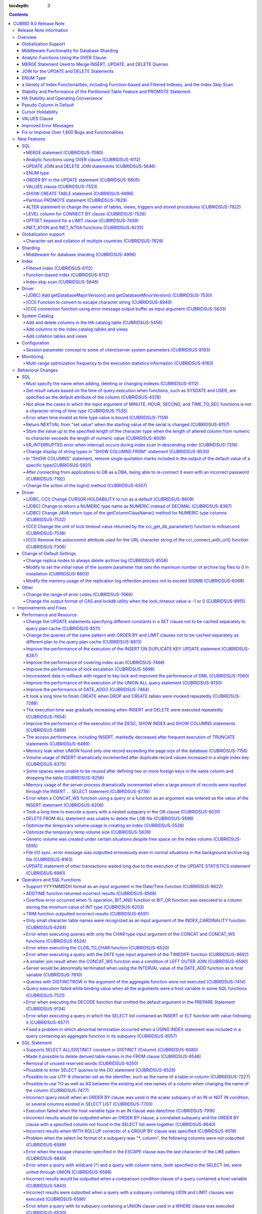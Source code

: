 :tocdepth: 3

.. contents::

***********************
CUBRID 9.0 Release Note
***********************

Release Note Information
=========================

This document contains information about CUBRID 9.0 Beta(Build Number 9.0.0.0478). For the previous versions of the release note, go to the CUBRID Release Note Website: `<http://release.cubrid.org/en>`_.

For a more detailed description about the previous version of CUBRID 9.0 Beta, see the release notes of the **CUBRID 2008 R4.1**.

If you are using 9.0 Beta, we strongly recommend that you should upgrade to 9.1. Please migrate the DB volume using "migrate_90beta_to_91 <db_name>" tool after upgrade,  because 9.0 Beta and 9.1 are not compatible. For 9.1 release note, See :doc:`r91`.

Overview
========

CUBRID 9.0 has added features supporting a variety of character sets from different languages. It also improved user convenience by adding many different SQL statements, such as analytic functions, the MERGE statement, the JOIN for DELETE/UPDATE, and the ENUM type. Supports function-based and filtered indexes and optimizes the index skip scans. In this version, the partitioning, performance, and stability have been significantly improved. With its CUBRID SHARD feature, it also provides convenience when processing a large volume of data. The throughput and response time of this version have been improved for more than three times that of previous versions by SysBench bench marking test, and the performance of the default SELECT test has been improved for approximately 1.6 times. CUBRID 9.0 has been stabilized by fixing many bugs and performance issues.

CUBRID 9.0 Release includes all the fixes in CUBRID 2008 R4.1 and its previous versions. The key features of CUBRID 9.0 are shown below:

Globalization Support
---------------------

    Added character sets, collations, calendars and number notations of various languages, including Korean, English, Japanese, Chinese, Vietnamese, Cambodian, Turkish, German, Spanish, French, and Italian to provide a database environment suitable for localization.

Middleware Functionality for Database Sharding
----------------------------------------------

    Provide the CUBRID SHARD middleware for facilitating access to horizontally partitioned databases across multiple machines. The CUBRID SHARD feature provides a single view that displays databases spread across multiple devices as a single database and transparency that allows users to recognize them without accessing individual databases.

Analytic Functions Using the OVER Clause
----------------------------------------

    Add analytic functions using a new analytic clause called OVER to get a variety of statistics for a specific row set.

MERGE Statement Used to Merge INSERT, UPDATE, and DELETE Queries
----------------------------------------------------------------

    Add MERGE statement used to enter, update, or delete data from one or more source tables from a single target table.

JOIN for the UPDATE and DELETE Statements
-----------------------------------------

    This version supports JOIN in the UPDATE and DELETE statements.

ENUM Type
---------

    Add the ENUM type that is defined with enumeration type character string constants.

a Variety of Index Functionalities, including Function-based and Filtered Indexes, and the Index Skip Scan
----------------------------------------------------------------------------------------------------------

    Provide a function-based index feature that includes function expressions in columns comprising an index. This version of CUBRID also adds a filtered index feature that includes search conditions in an index. The index skip scan optimization allows users to use a multi-column index from its second column even when the first column is not specified.


Stability and Performance of the Partitioned Table Feature and PROMOTE Statement
--------------------------------------------------------------------------------

    Fundamentally enhance the partitioning feature for better stability and performance. The performance of this version has been improved by allowing partitions to be pruned during the query execution process, not during the compiling process. It has also changed the primary key and the unique index to be maintained for each partition rather than for the entire partition. There has been many other stability and performance improvements as well.

    Also, the PROMOTE statement that is used to promote a specific partition from a partitioned table to a general table has been added.

HA Stability and Operating Convenience
--------------------------------------

    Fix many stability issues, such as the inconsistent HA replication of data and schema. This version provides a separate control for the HA management process and easier dynamic addition and deletion of nodes in the HA management process.

Pseudo Column in Default
------------------------

    If you specify system functions such as SYSDATE and USER, as default attributes, you can get the result value based on the time at which the query is executed.


Cursor Holdability
------------------

    The cursor holding has become the defaulting setting to maintain the cursor after a commit in order to allow a DML commit while maintaining the result set.


VALUES Clause
-------------

    Add VALUES clause used to output the row values specified in the expressions under VALUES clause so that a table mainly comprising constant values can be expressed.


Improved Error Messages
-----------------------

    Enhance error messages to make it easier to find the location of an error. The cause of unspecific error messages are now easier to identify.


Fix or Improve Over 1,800 Bugs and Functionalities
--------------------------------------------------

    Fix or improve big and small bugs and functionalities found in SQL functions, SQL statements, query plans, indexes, triggers, drivers, and utilities. Fixed or improved the issues found in query plans, index scans, locks, repetitive executions of insertion and deletion, memory leaks, and disk usage. Also improved or fixed some issues related to the replication of HA schema and data.

For more information, see What's New in CUBRID 9.0.

New Features
============

SQL
---

MERGE statement (CUBRIDSUS-7080)
^^^^^^^^^^^^^^^^^^^^^^^^^^^^^^^^

    Add the MERGE statement that is used to select rows from one or more sources and update or insert them to a single table or view. You can specify the condition to determine whether to update or insert rows to the target table or view.

    .. code-block:: sql

        MERGE INTO target_table tt USING source_table st
        ON (st.a=tt.a AND st.b=tt.b)
            WHEN MATCHED THEN UPDATE SET tt.c=st.c
            WHEN NOT MATCHED THEN INSERT VALUES (st.a, st.b, st.c);

Analytic functions using OVER clause (CUBRIDSUS-6112)
^^^^^^^^^^^^^^^^^^^^^^^^^^^^^^^^^^^^^^^^^^^^^^^^^^^^^

    Add analytic functions to aggregate value based on the result of rows. The added analytic functions are as follows:
     
    AVG, COUNT, MAX, MIN, RANK, ROW_NUMBER, STDDEV, STDDEV_POP, STDDEV_SAMP, SUM, VAR_POP, VAR_SAMP, VARIANCE, and DENSE_RANK.
    
    To obtain a variety of statistics from a specific row set, a new analytic clause called OVER is used together with some existing aggregate functions.

    The following is an example of outputting the number of yearly acquired gold medals by countries whose nation_code in demodb starts with 'AU', and the average sum of accumulated gold medals up to a specific year.

    .. code-block:: sql
    
        SELECT host_year, nation_code, gold, AVG(gold) OVER (PARTITION BY nation_code ORDER BY host_year) avg_gold
        FROM participant WHERE nation_code LIKE 'AU%';

UPDATE JOIN and DELETE JOIN statements (CUBRIDSUS-5646)
^^^^^^^^^^^^^^^^^^^^^^^^^^^^^^^^^^^^^^^^^^^^^^^^^^^^^^^
    Add the UPDATE JOIN and DELETE JOIN statements that are used to update or delete one or more tables.

    .. code-block:: sql

        UPDATE a_tbl INNER JOIN b_tbl ON a_tbl.id=b_tbl.rate_id
        SET a_tbl.charge = a_tbl.charge * (1 + b_tbl.rate)
        WHERE a_tbl.charge > 900.0;

        DELETE a, b FROM tbl1 a INNER JOIN tbl2 b
        WHERE a.idx=b.p_idx AND b.p_idx=5 AND b.flag=1

ENUM type
^^^^^^^^^

    Add the ENUM type that is defined with enumeration type character string constants.

    .. code-block:: sql


        CREATE TABLE tbl (
            color ENUM('red', 'yellow', 'blue')
        );

        INSERT into tbl values ('yellow'), ('red'), (2), ('blue');
        SELECT color FROM tbl ORDER BY color ASC;

        color
        ======================
        red
        yellow
        yellow
        blue

ORDER BY in the UPDATE statement (CUBRIDSUS-6605)
^^^^^^^^^^^^^^^^^^^^^^^^^^^^^^^^^^^^^^^^^^^^^^^^^

    Make it possible to update in order according to the ORDER BY clause in the UPDATE statement. If the UPDATE statement is executed in the query shown below, the value of 'b' will be updated in the descending order of the size of the value of the column 'a'.

    .. code-block:: sql


        CREATE TABLE t1 (a int, b int);
        INSERT INTO t1 VALUES (1,1), (2,2),(3,3),(4,4);
        SET @tmp=100;
        UPDATE t1 SET b=(@tmp:=@tmp+1) ORDER BY a DESC;

VALUES clause (CUBRIDSUS-7553)
^^^^^^^^^^^^^^^^^^^^^^^^^^^^^^

    Add the VALUES clause used to create a constant table temporarily instead of an actual table. Although you can get the same result by connecting the UNION ALL statement but you can do it much more easily by using the VALUES clause. It is usually used in the form of joining with another table in the SELECT, UPDATE, and DELETE queries.

    .. code-block:: sql


        VALUES (1 AS col1, 'first' AS col2), (2, 'second'), (3, 'third'), (4, 'forth');

        SELECT 1 AS col1, 'first' AS col2
        UNION ALL
        SELECT 2, 'second'
        UNION ALL
        SELECT 3, 'third'
        UNION ALL
        SELECT 4, 'forth';

SHOW CREATE TABLE statement (CUBRIDSUS-6996)
^^^^^^^^^^^^^^^^^^^^^^^^^^^^^^^^^^^^^^^^^^^^

    Add the SHOW CREATE TABLE statement used to output the SQL statement that creates a table.

    .. code-block:: sql

        SHOW CREATE TABLE tbl;
        
    ::
    
        TABLE CREATE TABLE
        ============================================
        'tbl' 'CREATE TABLE [tbl] ([id] INTEGER DEFAULT 0 NOT NULL, [phone] CHARACTER VARYING(10), CONSTRAINT [pk_tbl_id] PRIMARY KEY ([id]))'

Partition PROMOTE statement (CUBRIDSUS-7629)
^^^^^^^^^^^^^^^^^^^^^^^^^^^^^^^^^^^^^^^^^^^^

    Add the PROMOTE statement to promote some partitions specified by user from a partitioned table to a general table.

    .. code-block:: sql


        CREATE TABLE t(i int) PARTITION BY LIST(i) (
            partition p0 values in (1, 2, 3),
            partition p1 values in (4, 5, 6),
            partition p2 values in (7, 8, 9),
            partition p3 values in (10, 11, 12)
        );

    ALTER TABLE t PROMOTE PARTITION p1, p2;

ALTER statement to change the owner of tables, views, triggers and stored procedures (CUBRIDSUS-7922)
^^^^^^^^^^^^^^^^^^^^^^^^^^^^^^^^^^^^^^^^^^^^^^^^^^^^^^^^^^^^^^^^^^^^^^^^^^^^^^^^^^^^^^^^^^^^^^^^^^^^^

    Add the ALTER statement to specify the owner of tables, views, triggers, and stored procedures.

    .. code-block:: sql


        ALTER TABLE test_tbl OWNER TO PUBLIC;
        ALTER VIEW test_view OWNER TO PUBLIC;
        ALTER TRIGGER test_trigger OWNER TO PUBLIC;
        ALTER FUNCTION test_function OWNER TO PUBLIC;
        ALTER PROCEDURE test_procedure OWNER TO PUBLIC;

LEVEL column for CONNECT BY clause (CUBRIDSUS-7526)
^^^^^^^^^^^^^^^^^^^^^^^^^^^^^^^^^^^^^^^^^^^^^^^^^^^

    Make it possible to use a LEVEL column in a CONNECT BY clause.

    .. code-block:: sql


        SELECT LEVEL FROM db_root CONNECT BY LEVEL <= 10;

OFFSET keyword for a LIMIT clause (CUBRIDSUS-7439)
^^^^^^^^^^^^^^^^^^^^^^^^^^^^^^^^^^^^^^^^^^^^^^^^^^

    Make it possible to use the OFFSET keyword in a LIMIT clause. The following two queries execute the same result.

    .. code-block:: sql


        SELECT * FROM tab LIMIT 2, 1;
        SELECT * FROM tab LIMIT 1 OFFSET 2;

INET_ATON and INET_NTOA functions (CUBRIDSUS-8230)
^^^^^^^^^^^^^^^^^^^^^^^^^^^^^^^^^^^^^^^^^^^^^^^^^^

    Add the INET_ATON and INET_NTOA functions. The INET_ATON function returns numeric value when an IP address is entered, while the INET_NTOA function returns an IP address value when numbers are entered.

    .. code-block:: sql

        SELECT INET_ATON('192.168.0.10');

    ::
    
        inet_aton('192.168.0.10')
        ============================
        3232235530

    .. code-block:: sql

        SELECT INET_NTOA(3232235530);
        
    ::
    
        inet_ntoa(3232235530)
        ======================
        '192.168.0.10'

Globalization support
---------------------


Character set and collation of multiple countries (CUBRIDSUS-7629)
^^^^^^^^^^^^^^^^^^^^^^^^^^^^^^^^^^^^^^^^^^^^^^^^^^^^^^^^^^^^^^^^^^

    Support the locale (character set and collation) of multiple countries to support multinational languages. The locales added to CUBRID are: English (en_US), German (de_DE), Spanish (es_ES), French (fr_FR), Italian (it_IT), Japanese (ja_JP), Cambodian (km_KH), Korean (ko_KR), Turkish (tr_TR), Vietnamese (vi_VN), and Chinese (zh_CN).

    Globalization related system parameters have also been added.

    +------------------------------+--------------------------------------------------------------------------------------------------------------------------------------------------------------------------------------------------------------+
    | Parameter Name               | Description                                                                                                                                                                                                  |
    +==============================+==============================================================================================================================================================================================================+
    | intl_check_input_string      | Sets whether to check whether the character string is entered appropriately to the character set used. Default value no.                                                                                     |
    +------------------------------+--------------------------------------------------------------------------------------------------------------------------------------------------------------------------------------------------------------+
    | string_max_size_bytes        | Defines the maximum size of bytes used as a character string argument in a string function or operation. Default value: 1048576 bytes                                                                        |
    +------------------------------+--------------------------------------------------------------------------------------------------------------------------------------------------------------------------------------------------------------+
    | unicode_input_normalization  | Sets whether to store unicode to enter in a combined form. Default value: yes                                                                                                                                |
    +------------------------------+--------------------------------------------------------------------------------------------------------------------------------------------------------------------------------------------------------------+
    | unicode_output_normalization | Sets whether to output stored unicode into separated code. Default value: no.                                                                                                                                |
    +------------------------------+--------------------------------------------------------------------------------------------------------------------------------------------------------------------------------------------------------------+
    | intl_date_lang               | Sets whether to use the localized date/time format for the character string as an argument in the function to convert a string into the format of date/time. Default value: CUBRID_LANG environment variable |
    +------------------------------+--------------------------------------------------------------------------------------------------------------------------------------------------------------------------------------------------------------+
    | intl_number_lang             | Sets whether to apply number format to input or output strings in the functions that covert character strings                                                                                                |
    |                              | into numbers or numbers into character strings. Default value: CUBRID_LANG environment variable                                                                                                              |
    +------------------------------+--------------------------------------------------------------------------------------------------------------------------------------------------------------------------------------------------------------+

    intl_check_input_string, a parameter to set whether to check the validity of a character set, has also been added.

    single_byte_compare, intl_mbs_support parameter is not used any longer.


Sharding
--------


Middleware for database sharding (CUBRIDSUS-4996)
^^^^^^^^^^^^^^^^^^^^^^^^^^^^^^^^^^^^^^^^^^^^^^^^^

    Provide CUBRID SHARD, the middleware for easy access to database horizontally partitioned to multiple devices. The features of CUBRID SHARD are as follows:

    *   As the form of middleware to minimize the change of existing applications, CUBRID SHARD enables transparent access to sharded database through commonly used JDBC and CCI interface, which is CUBRID C API.

    *   In this functionality, a hint is added to an existing query to indicate a shard in which the query would be executed.

    *   It can be composed also with MySQL as backend shard DB as well as with CUBRID.

    *   Guarantees the unique characteristics of certain transactions.

Index
-----


Filtered index (CUBRIDSUS-6112)
^^^^^^^^^^^^^^^^^^^^^^^^^^^^^^^

    Support the filtered index that includes a specific criterion. As only part of an index that meets some condition is used, it is also called partial index. As a filtered index is used to index only some rows that meet some condition, a burden of index update can be relieved and the search performance can be improved thanks to a smaller search range.

    .. code-block:: sql


        CREATE UNIQUE INDEX bugs_per_dev ON bugs(Author) WHERE Closed = 0;

        SELECT * FROM bugs
        WHERE Author= 'madden' AND Subject LIKE '%fopen%' AND Closed = 0
        USING INDEX idx_open_bugs;

max_filter_pred_cache_entries parameter has also been added to set the maximum number of filtered index expressions to be cached in the memory. The default value is 1000.

Function-based index (CUBRIDSUS-6112)
^^^^^^^^^^^^^^^^^^^^^^^^^^^^^^^^^^^^^

    Support a function-based index that contains the result value of a specific function. It is used to sort or search data by using a specific function.

    .. code-block:: sql


        CREATE INDEX idx_upper_post ON posts_table(UPPER(keyword));

Index skip scan (CUBRIDSUS-5646)
^^^^^^^^^^^^^^^^^^^^^^^^^^^^^^^^

    Add the index skip scan (ISS) feature that allows the later part of an index to be used when the condition (usually =) is not met by the first column but by the following column of the index.

    .. code-block:: sql

    
        CREATE INDEX idx_t_gen_name on t (gender, name);
        SELECT * from t WHERE name = 'SMITH';

Driver
------


[JDBC] Add getDatabaseMajorVersion() and getDatabaseMinorVersion() (CUBRIDSUS-7530)
^^^^^^^^^^^^^^^^^^^^^^^^^^^^^^^^^^^^^^^^^^^^^^^^^^^^^^^^^^^^^^^^^^^^^^^^^^^^^^^^^^^

    The getDatabaseMajorVersion() and getDatabaseMinorVersion() methods of the JDBC DatabaseMetaData interface return major version number and minor version number, respectively, when called.


[CCI] Function to convert to escape character string (CUBRIDSUS-8940)
^^^^^^^^^^^^^^^^^^^^^^^^^^^^^^^^^^^^^^^^^^^^^^^^^^^^^^^^^^^^^^^^^^^^^

    Add cci_escape_string() to convert to escape character strings used in CUBRID queries.

[CCI] connection function using error message output buffer as input argument (CUBRIDSUS-5633)
^^^^^^^^^^^^^^^^^^^^^^^^^^^^^^^^^^^^^^^^^^^^^^^^^^^^^^^^^^^^^^^^^^^^^^^^^^^^^^^^^^^^^^^^^^^^^^

    Add cci_connect_ex() and cci_connect_with_url_ex(), which are connection functions using error message output buffer as an input argument.

    As previous connection functions returned a single error code when an error occurred, users were unable to check specific errors. After this modification, users can check specific error codes through error message buffer.

    .. code-block:: c

        T_CCI_ERROR error;
        connection = cci_connect_ex ("localhost", 33000, "demodb", "dba", "pwd", &error);
        connection = cci_connect_with_url_ex ("cci:cubrid:localhost:33000:demodb:::", "dba", "pwd", &error);

System Catalog
--------------

Add and delete columns in the HA catalog table (CUBRIDSUS-5456)
^^^^^^^^^^^^^^^^^^^^^^^^^^^^^^^^^^^^^^^^^^^^^^^^^^^^^^^^^^^^^^^^^^

    Add columns to the db_ha_apply_info table to prevent inconsistent replication due to re-reflection of replication logs and provide more detailed information on the replication log reflection status.

    +----------------------+---------------------------------------------------------------------------------------------------------------------------------+
    | Added Columns        | Description                                                                                                                     |
    |                      |                                                                                                                                 |
    +======================+=================================================================================================================================+
    | committed_lsa_pageid | Page id of the commit log lsa reflected last                                                                                    |
    |                      |                                                                                                                                 |
    |                      | The log before last_committed_lsa is not re-reflected when applylogdb is restarted.                                             |
    |                      |                                                                                                                                 |
    +----------------------+---------------------------------------------------------------------------------------------------------------------------------+
    | committed_lsa_offset | Offset of the commit log lsa reflected last                                                                                     |
    |                      |                                                                                                                                 |
    |                      | The log before last_committed_lsa is not re-reflected when applylogdb is restarted.                                             |
    |                      |                                                                                                                                 |
    +----------------------+---------------------------------------------------------------------------------------------------------------------------------+
    | committed_rep_pageid | Page id of the last replication log lsa                                                                                         |
    |                      |                                                                                                                                 |
    |                      | Checks whether the reflection of replication has been delayed.                                                                  |
    |                      |                                                                                                                                 |
    +----------------------+---------------------------------------------------------------------------------------------------------------------------------+
    | committed_rep_offset | Offset of the replication log lsa reflected last                                                                                |
    |                      |                                                                                                                                 |
    |                      | Checks whether the reflection of replication has been delayed.                                                                  |
    |                      |                                                                                                                                 |
    +----------------------+---------------------------------------------------------------------------------------------------------------------------------+
    | append_lsa_page_id   | Page id of the last lsa of replication log in the last reflection of replication.                                               |
    |                      |                                                                                                                                 |
    |                      | Stores the append_lsa of the replication log header being processed at applylogdb when replication is reflected.                |
    |                      |                                                                                                                                 |
    |                      | Checks whether there was a delay when replication log was reflected                                                             |
    |                      |                                                                                                                                 |
    +----------------------+---------------------------------------------------------------------------------------------------------------------------------+
    | append_lsa_offset    | Offset of the last lsa of replication log in the last reflection of replication.                                                |
    |                      |                                                                                                                                 |
    |                      | Stores the append_lsa of the replication log header being processed at applylogdb when replication is reflected.                |
    |                      |                                                                                                                                 |
    |                      | Checks whether there was a delay when replication log was reflected                                                             |
    |                      |                                                                                                                                 |
    +----------------------+---------------------------------------------------------------------------------------------------------------------------------+
    | eof_lsa_page_id      | Page id of the eof lsa of replication log in the last reflection of replication.                                                |
    |                      |                                                                                                                                 |
    |                      | Stores the eof_lsa of the replication log header being processed at applylogdb when replication is reflected.                   |
    |                      |                                                                                                                                 |
    |                      | Checks whether there was a delay when replication log was reflected                                                             |
    |                      |                                                                                                                                 |
    +----------------------+---------------------------------------------------------------------------------------------------------------------------------+
    | eof_lsa_offset       | Offset of the eof lsa of replication log in the last reflection of replication.                                                 |
    |                      |                                                                                                                                 |
    |                      | Stores the eof_lsa of the replication log header being processed at applylogdb when replication is reflected.                   |
    |                      |                                                                                                                                 |
    |                      | Checks whether there was a delay when replication log was reflected                                                             |
    |                      |                                                                                                                                 |
    +----------------------+---------------------------------------------------------------------------------------------------------------------------------+
    | final_lsa_pageid     | Page id of the log lsa processed last at applylogdb                                                                             |
    |                      |                                                                                                                                 |
    |                      | Checks whether the reflection of replication has been delayed.                                                                  |
    |                      |                                                                                                                                 |
    +----------------------+---------------------------------------------------------------------------------------------------------------------------------+
    | final_lsa_offset     | Offset of the log lsa processed last at applylogdb                                                                              |
    |                      |                                                                                                                                 |
    |                      | Checks whether the reflection of replication has been delayed.                                                                  |
    |                      |                                                                                                                                 |
    +----------------------+---------------------------------------------------------------------------------------------------------------------------------+
    | required_page_id     | Page id of the smallest log not to be deleted by log_max_archives parameter and the page number of the log to begin to reflect  |
    |                      | replication                                                                                                                     |
    +----------------------+---------------------------------------------------------------------------------------------------------------------------------+
    | required_page_offset | Offset of the log page to start to reflect replication                                                                          |
    |                      |                                                                                                                                 |
    +----------------------+---------------------------------------------------------------------------------------------------------------------------------+
    | log_commit_time      | The reflected time of the last commit log                                                                                       |
    |                      |                                                                                                                                 |
    +----------------------+---------------------------------------------------------------------------------------------------------------------------------+

    The following columns have been deleted.

    +-------------------------+---------------------------------------------------------------+
    | Deleted Deleted Columns | Description                                                   |
    |                         |                                                               |
    +=========================+===============================================================+
    | page_id                 | Page of the replication log committed in the slave database   |
    |                         |                                                               |
    +-------------------------+---------------------------------------------------------------+
    | offset                  | Offset of the replication log committed in the slave database |
    |                         |                                                               |
    +-------------------------+---------------------------------------------------------------+

Add columns to the index catalog tables and views
^^^^^^^^^^^^^^^^^^^^^^^^^^^^^^^^^^^^^^^^^^^^^^^^^

    With the new features of filtered index and function-based index, columns have been added to the following catalog tables and views.

    The following columns have been added to the _db_index catalog table.

    +-------------------+-----------------------------------------+
    |   Added Columns   |   Description                           |
    |                   |                                         |
    +===================+=========================================+
    | filter_expression | Conditions of a filtered index          |
    |                   |                                         |
    +-------------------+-----------------------------------------+
    | have_function     | If function-based index = 1, if not = 0 |
    |                   |                                         |
    +-------------------+-----------------------------------------+

    The following columns have been added to the DB_INDEX catalog view.

    +-------------------+------------------------------------------------+
    |   Added Columns   |   Description                                  |
    |                   |                                                |
    +===================+================================================+
    | filter_expression | Conditions of a filtered index                 |
    |                   |                                                |
    +-------------------+------------------------------------------------+
    | have_function     | If function-based index = 'YES', If not = 'NO' |
    |                   |                                                |
    +-------------------+------------------------------------------------+

    The following column has been added to the _db_index_key catalog table.

    +------------------+-----------------------------------------------------+
    |   Added Column   |   Description                                       |
    |                  |                                                     |
    +==================+=====================================================+
    | func             | The function expression of the function-based index |
    |                  |                                                     |
    +------------------+-----------------------------------------------------+

    The following column has been added to the DB_INDEX_KEY catalog view.

    +------------------+-----------------------------------------------------+
    |   Added Column   |   Description                                       |
    |                  |                                                     |
    +==================+=====================================================+
    | func             | The function expression of the function-based index |
    |                  |                                                     |
    +------------------+-----------------------------------------------------+

Add collation tables and views
^^^^^^^^^^^^^^^^^^^^^^^^^^^^^^

    The following tables and views have been added for the collation function for multilingual support.

    The _db_collation table has been added.

    +-------------------+----------------------------------------------------------------+
    |   Added Columns   |   Description                                                  |
    |                   |                                                                |
    +===================+================================================================+
    | coll_id           | Collation ID                                                   |
    |                   |                                                                |
    +-------------------+----------------------------------------------------------------+
    | coll_name         | Collation name                                                 |
    |                   |                                                                |
    +-------------------+----------------------------------------------------------------+
    | charset_id        | Character set ID                                               |
    |                   |                                                                |
    +-------------------+----------------------------------------------------------------+
    | built_in          | Whether to include collation when installing the product       |
    |                   |                                                                |
    |                   | (0: Not included, 1: Included)                                 |
    |                   |                                                                |
    +-------------------+----------------------------------------------------------------+
    | expansions        | Whether to support expansion (0: Not supported 1: Supported)   |
    |                   |                                                                |
    +-------------------+----------------------------------------------------------------+
    | contractions      | Whether to support contraction (0: Not supported 1: Supported) |
    |                   |                                                                |
    +-------------------+----------------------------------------------------------------+
    | checksum          | Checksum of collation files                                    |
    |                   |                                                                |
    +-------------------+----------------------------------------------------------------+
    | uca_strength      | Weight strength                                                |
    |                   |                                                                |
    +-------------------+----------------------------------------------------------------+

    DB_COLLATION view has been added.

    +------------------+-------------------------------------------------------------------------------+
    |   Added Column   |   Description                                                                 |
    |                  |                                                                               |
    +==================+===============================================================================+
    | coll_id          | Collation ID                                                                  |
    |                  |                                                                               |
    +------------------+-------------------------------------------------------------------------------+
    | coll_name        | Collation name                                                                |
    |                  |                                                                               |
    +------------------+-------------------------------------------------------------------------------+
    | charset_name     | Character set name                                                            |
    |                  |                                                                               |
    +------------------+-------------------------------------------------------------------------------+
    | is_builtin       | Whether to include it when installing the product                             |
    |                  |                                                                               |
    +------------------+-------------------------------------------------------------------------------+
    | has_expansions   | Whether to include expansions                                                 |
    |                  |                                                                               |
    +------------------+-------------------------------------------------------------------------------+
    | contractions     | Whether to include contractions                                               |
    |                  |                                                                               |
    +------------------+-------------------------------------------------------------------------------+
    | uca_strength     | Weight strength                                                               |
    |                  |                                                                               |
    |                  | (NOT APPLICABLE, PRIMARY, SECONDARY, TERTIARY, QUATERNARY, IDENTITY, UNKNOWN) |
    |                  |                                                                               |
    +------------------+-------------------------------------------------------------------------------+

Configuration
-------------


Session parameter concept to some of client/server system parameters (CUBRIDSUS-8193)
^^^^^^^^^^^^^^^^^^^^^^^^^^^^^^^^^^^^^^^^^^^^^^^^^^^^^^^^^^^^^^^^^^^^^^^^^^^^^^^^^^^^^

    Added the session parameter concept for some client/server system parameters. If a parameter value of one system, client or server system, is changed, the same value will be applied to both systems. The added session parameters are:
    
    default_week_format, string_max_size_bytes, return_null_on_function_errors, alter_table_change_type_strict, plus_as_concat, compat_numeric_division_scale, intl_number_lang, and intl_date_lang

Monitoring
----------


Multi-range optimization frequency to the execution statistics information (CUBRIDSUS-6163)
^^^^^^^^^^^^^^^^^^^^^^^^^^^^^^^^^^^^^^^^^^^^^^^^^^^^^^^^^^^^^^^^^^^^^^^^^^^^^^^^^^^^^^^^^^^

    Added the item of the number of multi-range optimizations to the execution statistics information checked through the cubrid statdump utility or the SHOW EXEC STATISTICS ALL.

Behavioral Changes
==================

SQL
---


Must specify the name when adding, deleting or changing indexes (CUBRIDSUS-6112)
^^^^^^^^^^^^^^^^^^^^^^^^^^^^^^^^^^^^^^^^^^^^^^^^^^^^^^^^^^^^^^^^^^^^^^^^^^^^^^^^

    Change to specify the name always when adding, deleting and chancing indexes. An error will occur when the name of the index is omitted.

Get result values based on the time of query execution when functions, such as SYSDATE and USER, are specified as the default attribute of the column (CUBRIDSUS-4378)
^^^^^^^^^^^^^^^^^^^^^^^^^^^^^^^^^^^^^^^^^^^^^^^^^^^^^^^^^^^^^^^^^^^^^^^^^^^^^^^^^^^^^^^^^^^^^^^^^^^^^^^^^^^^^^^^^^^^^^^^^^^^^^^^^^^^^^^^^^^^^^^^^^^^^^^^^^^^^^^^^^^^^^
    In the previous version, when the SYSTIMESTAMP, SYSDATE, SYSDATETIME, and USER functions were specified as a
    DEFAULT constraint value, the DEFAULT value was fixed to the result value of the function based on when the table was created. In the new version, the result value will be calculated whenever a query is executed.

    .. code-block:: sql


        CREATE TABLE t (ID int, col TIMESTAMP DEFAULT SYSTIMESTAMP);
        ALTER TABLE t add column (uid STRING DEFAULT USER);
        INSERT INTO t(ID) VALUES(1); -- The col value will be a result value at the point of query execution.

Not allow the cases in which the input argument of MINUTE, HOUR, SECOND, and TIME_TO_SEC functions is not a character string of time type (CUBRIDSUS-7535)
^^^^^^^^^^^^^^^^^^^^^^^^^^^^^^^^^^^^^^^^^^^^^^^^^^^^^^^^^^^^^^^^^^^^^^^^^^^^^^^^^^^^^^^^^^^^^^^^^^^^^^^^^^^^^^^^^^^^^^^^^^^^^^^^^^^^^^^^^^^^^^^^^^^^^^^^^^

    When the time type character string is an input argument as in the case of MINUTE, HOUR, SECOND, and TIME_TO_SEC functions, the date type character string, such as "YYYY-MM-DD" is not allowed any longer.
    
    .. code-block:: sql

    
        // The queries below are not allowed after modification.
        SELECT TIME_TO_SEC('2010-01-01');
        CREATE TABLE foo(col TIME DEFAULT '2000-01-01');

Error when time invalid as time type value is bound (CUBRIDSUS-7159)
^^^^^^^^^^^^^^^^^^^^^^^^^^^^^^^^^^^^^^^^^^^^^^^^^^^^^^^^^^^^^^^^^^^^

    If invalid time, such as "00:00:-1", is bound as the TIME type value, it was accepted as "00:00:00", ignoring the number "-1", in the previous version, but this version has been changed to output an error in this case.

Return NEXTVAL from "set value" when the starting value of the serial is changed (CUBRIDSUS-8157)
^^^^^^^^^^^^^^^^^^^^^^^^^^^^^^^^^^^^^^^^^^^^^^^^^^^^^^^^^^^^^^^^^^^^^^^^^^^^^^^^^^^^^^^^^^^^^^^^^

    If the starting value of the serial is changed, the NEXTVAL of the serial was returned from "set value + 1." The new version has been changed to return from the "set value."

    .. code-block:: sql


        ALTER SERIAL s1 START WITH 10;
        SELECT s1.NEXTVAL;
        10

Store the value up to the specified length of the character type when the length of altered column from numeric to character exceeds the length of numeric value (CUBRIDSUS-8009)
^^^^^^^^^^^^^^^^^^^^^^^^^^^^^^^^^^^^^^^^^^^^^^^^^^^^^^^^^^^^^^^^^^^^^^^^^^^^^^^^^^^^^^^^^^^^^^^^^^^^^^^^^^^^^^^^^^^^^^^^^^^^^^^^^^^^^^^^^^^^^^^^^^^^^^^^^^^^^^^^^^^^^^^^^^^^^^^^^

    Previously, when ALTER TABLE ... CHANGE COLUMN... was executed to change a column into a character type column shorter than the length of the numeric value stored in the numeric type column, the value of the column was processed as an empty string when it exceeded the specified length of the character type column. Now the value will be stored up to the specified length.

    .. code-block:: sql

    
        CREATE TABLE t1 (i1 INT);
        INSERT INTO t1 VALUES (1),(-2147483648),(2147483647),(-2147483648),(2147483647);
        ALTER TABLE t1 CHANGE i1 s1 CHAR(4);

ER_INTERRUPTED error when interrupt occurs during index scan in descending order (CUBRIDSUS-7316)
^^^^^^^^^^^^^^^^^^^^^^^^^^^^^^^^^^^^^^^^^^^^^^^^^^^^^^^^^^^^^^^^^^^^^^^^^^^^^^^^^^^^^^^^^^^^^^^^^

In the previous version, if an interrupt occurs during index scan in descending order, ER_DESC_ISCAN_ABORTED error was returned. This has been changed to return the ER_INTERRUPTED error.

Change display of string types in "SHOW COLUMNS FROM" statement (CUBRIDSUS-8533)
^^^^^^^^^^^^^^^^^^^^^^^^^^^^^^^^^^^^^^^^^^^^^^^^^^^^^^^^^^^^^^^^^^^^^^^^^^^^^^^^

    In "SHOW COLUMNS FROM" statement, character strings that were shown as STRING(n) and VARBIT(n) have been changed to VARCHAR(n) and BIT VARYING(n) respectively.

In "SHOW COLUMNS" statement, remove single quotation marks included in the output of the default value of a specific type(CUBRIDSUS-5921)
^^^^^^^^^^^^^^^^^^^^^^^^^^^^^^^^^^^^^^^^^^^^^^^^^^^^^^^^^^^^^^^^^^^^^^^^^^^^^^^^^^^^^^^^^^^^^^^^^^^^^^^^^^^^^^^^^^^^^^^^^^^^^^^^^^^^^^^^^

    When SHOW COLUMNS is executed to output the table information, single quotation marks were included in the output of the DEFAULT value of CHAR or DATETIME. The new version has been changed to exclude the single quotation marks.

After connecting from applications to DB as a DBA, being able to re-connect it even with an incorrect password (CUBRIDSUS-7192)
^^^^^^^^^^^^^^^^^^^^^^^^^^^^^^^^^^^^^^^^^^^^^^^^^^^^^^^^^^^^^^^^^^^^^^^^^^^^^^^^^^^^^^^^^^^^^^^^^^^^^^^^^^^^^^^^^^^^^^^^^^^^^^^

    In the previous version, when you connected to a DB as a DBA from applications and then tried to reconnect to it as a DBA or another user, you were able to connect to it even with an incorrect password. This problem has been fixed.

Change the action of the login() method (CUBRIDSUS-6307)
^^^^^^^^^^^^^^^^^^^^^^^^^^^^^^^^^^^^^^^^^^^^^^^^^^^^^^^^

    In the previous version, if you executed CSQL Interpreter as a DBA, you were allowed to execute login() continuously as another user without typing a password. In the new version, if you execute login() as not a DBA but another user, you are not allowed to execute login() as another user without typing a password.
    
    ::

        % csql -u dba demodb
        csql> CALL login ('test1', '') ON CLASS db_user; -- Since dba do login() for test1, it is allowed to check without password.
        csql> CALL login ('test2', '') ON CLASS db_user; -- Since dba do login() for test1 and login() for test2, it is not allowed to check without password.

Driver
------


[JDBC, CCI] Change CURSOR HOLDABILITY to run as a default (CUBRIDSUS-8609)
^^^^^^^^^^^^^^^^^^^^^^^^^^^^^^^^^^^^^^^^^^^^^^^^^^^^^^^^^^^^^^^^^^^^^^^^^^

    When the SELECT query is executed in JDBC and CCI, Cursor Holdability has been changed to run as a default. Therefore, even when a commit is executed during cursor fetch, you can continue the fetch as the cursor will be maintained. You must close the cursor after using it.

[JDBC] Change to return a NUMERIC type name as NUMERIC instead of DECIMAL (CUBRIDSUS-8387)
^^^^^^^^^^^^^^^^^^^^^^^^^^^^^^^^^^^^^^^^^^^^^^^^^^^^^^^^^^^^^^^^^^^^^^^^^^^^^^^^^^^^^^^^^^

    In the previous version, the DatabaseMetaData.getColumns() method returned NUMERIC type names as DECIMAL. Now it returns them as NUMERIC.

    .. code-block:: java

        // An error such as "Caused by: org.hibernate.HibernateException: Wrong column type in mytbl_map for column col2. Found: decimal, expected: numeric(19,0)" occurred if a column with NUMERIC type is specified when configuring mapping between entities by using Hibernate in an earlier version which has not been fixed.

        @ManyToMany
        @JoinTable(name="mytbl",joinColumns={@JoinColumn(name="col1", columnDefinition="varchar(255)")},inverseJoinColumns={@JoinColumn(name="col2", columnDefinition="numeric(19,0)")})

        private Set<MyGroup> accessMyGroups;

[JDBC] Change JAVA return type of the getColumnClassName() method for NUMERIC type columns (CUBRIDSUS-7532)
^^^^^^^^^^^^^^^^^^^^^^^^^^^^^^^^^^^^^^^^^^^^^^^^^^^^^^^^^^^^^^^^^^^^^^^^^^^^^^^^^^^^^^^^^^^^^^^^^^^^^^^^^^^

    Change the ResultSetMetaData.getColumnClassName() method to return java.math.BigDecimal instead of the previous java.lang.Double for 
    NUMERIC type columns.

[CCI] Change the unit of lock timeout value returned by the cci_get_db_parameter() function to millisecond (CUBRIDSUS-7538)
^^^^^^^^^^^^^^^^^^^^^^^^^^^^^^^^^^^^^^^^^^^^^^^^^^^^^^^^^^^^^^^^^^^^^^^^^^^^^^^^^^^^^^^^^^^^^^^^^^^^^^^^^^^^^^^^^^^^^^^^^^^

    Change the unit of the lock timeout value returned by the cci_get_db_parameter() function from second to millisecond.

[CCI] Remove the autocommit attribute used for the URL character string of the cci_connect_with_url() function (CUBRIDSUS-7306)
^^^^^^^^^^^^^^^^^^^^^^^^^^^^^^^^^^^^^^^^^^^^^^^^^^^^^^^^^^^^^^^^^^^^^^^^^^^^^^^^^^^^^^^^^^^^^^^^^^^^^^^^^^^^^^^^^^^^^^^^^^^^^^^

    Remove the autocommit attribute used for the URL character string of the cci_connect_with_url() function.

Change of Default Settings
--------------------------


Change replica nodes to always delete archive log (CUBRIDSUS-8556)
^^^^^^^^^^^^^^^^^^^^^^^^^^^^^^^^^^^^^^^^^^^^^^^^^^^^^^^^^^^^^^^^^^

    To delete archive logs at replica nodes, you had to change the value of the system parameter force_remove_log_archives to yes. If the value was not set as YES, problems could occur as unnecessary archive logs were accumulated. CUBRID 9.0 Beta has been changed for replica nodes to always delete archive logs regardless of the set value of the force_remove_log_archives parameter.

Modify to set the initial value of the system parameter that sets the maximum number of archive log files to 0 in installation (CUBRIDSUS-6603)
^^^^^^^^^^^^^^^^^^^^^^^^^^^^^^^^^^^^^^^^^^^^^^^^^^^^^^^^^^^^^^^^^^^^^^^^^^^^^^^^^^^^^^^^^^^^^^^^^^^^^^^^^^^^^^^^^^^^^^^^^^^^^^^^^^^^^^^^^^^^^^^

    In installing CUBRID, "log_max_archives=0" has been added to cubrid.conf.

    If the value of log_max_archivies is 0, archive log files do not occupy the disk space as they are not kept, but when a media failure occurs, it could be impossible to restore the database back to the desired time. To restore a database in case of a media failure, this parameter value should be set properly considering a backup cycle.

Modify the memory usage of the replication log reflection process not to exceed 500MB (CUBRIDSUS-6068)
^^^^^^^^^^^^^^^^^^^^^^^^^^^^^^^^^^^^^^^^^^^^^^^^^^^^^^^^^^^^^^^^^^^^^^^^^^^^^^^^^^^^^^^^^^^^^^^^^^^^^^

    If the memory usage of the replication log reflection process exceeds 500mb in the HA environment, replication inconsistency could occur. Now the memory usage of the replication log reflection process has been changed not to exceed 500mb. Please note that if you set the ha_apply_max_mem_size value of cubrid_ha.conf as 500 or higher in the previous version, you must change the value to 500 or less after upgrade to 9.0 Beta or higher.

Other
-----


Change the range of error codes (CUBRIDSUS-7666)
^^^^^^^^^^^^^^^^^^^^^^^^^^^^^^^^^^^^^^^^^^^^^^^^

    Changed the range of error codes for CUBRID application server (CAS), broker server, CCI driver and JDBC driver. CAS uses error codes from -10000 to -10999, broker servers from -11000 to -11999, CCI from -20000 to -20999, and JDBC from -21000 to -21999.

Change the output format of CAS and lockdb utility when the lock_timeout value is -1 or 0 (CUBRIDSUS-8915)
^^^^^^^^^^^^^^^^^^^^^^^^^^^^^^^^^^^^^^^^^^^^^^^^^^^^^^^^^^^^^^^^^^^^^^^^^^^^^^^^^^^^^^^^^^^^^^^^^^^^^^^^^^

    When the value of the system parameter lock_timeout is -1 (infinite wait) or 0 (no wait), the output format of CAS log and lockdb utility has been changed simply to output "Infinite wait" and "No wait" respectively.

Improvements and Fixes
======================

Performance and Resource
------------------------


Change the UPDATE statements specifying different constants in a SET clause not to be cached separately to query plan cache (CUBRIDSUS-8511)
^^^^^^^^^^^^^^^^^^^^^^^^^^^^^^^^^^^^^^^^^^^^^^^^^^^^^^^^^^^^^^^^^^^^^^^^^^^^^^^^^^^^^^^^^^^^^^^^^^^^^^^^^^^^^^^^^^^^^^^^^^^^^^^^^^^^^^^^^^^^

    In the previous version, if the constant value specified in the SET clause of UPDATE statements was different, the queries were regarded differently at the query plan cache despite having the same pattern. The new version allows a single pattern to be maintained by automatically replacing these constants with host variables.

Change the queries of the same pattern with ORDER BY and LIMIT clauses not to be cached separately as different plan to the query plan cache (CUBRIDSUS-8813)
^^^^^^^^^^^^^^^^^^^^^^^^^^^^^^^^^^^^^^^^^^^^^^^^^^^^^^^^^^^^^^^^^^^^^^^^^^^^^^^^^^^^^^^^^^^^^^^^^^^^^^^^^^^^^^^^^^^^^^^^^^^^^^^^^^^^^^^^^^^^^^^^^^^^^^^^^^^^^

    Queries of the same pattern with ORDER BY and LIMIT clauses have been chanced to be stored to the query plan cache as the same plan despite different constant values.

Improve the performance of the execution of the INSERT ON DUPLICATE KEY UPDATE statement (CUBRIDSUS-8287)
^^^^^^^^^^^^^^^^^^^^^^^^^^^^^^^^^^^^^^^^^^^^^^^^^^^^^^^^^^^^^^^^^^^^^^^^^^^^^^^^^^^^^^^^^^^^^^^^^^^^^^^^^

    Improve the problem that would reduce the speed of the execution of the INSERT ON DUPLICATE KEY UPDATE statement when the statement contains two or more unique keys, including the primary key, in the target table.

    .. code-block:: sql

    
        CREATE TABLE x (a INT PRIMARY KEY, b INT, c INT, d INT, UNIQUE(b), UNIQUE(c));
        CREATE SERIAL s;

        INSERT INTO x VALUES (s.NEXT_VALUE, 0, 0, 0) ON DUPLICATE KEY UPDATE d = d+1;

Improve the performance of covering index scan (CUBRIDSUS-7466)
^^^^^^^^^^^^^^^^^^^^^^^^^^^^^^^^^^^^^^^^^^^^^^^^^^^^^^^^^^^^^^^

Improve the performance of lock escalation (CUBRIDSUS-5698)
^^^^^^^^^^^^^^^^^^^^^^^^^^^^^^^^^^^^^^^^^^^^^^^^^^^^^^^^^^^

    Improve the performance of the lock escalation that converts record locks into table lock when the number of record locks reaches a certain level. According to a test in which one million records are entered to a table with 100 partitions with the lock_escalation parameter value being 5000, the improved lock escalation is 3.5 times faster than before.

Inconsistent data in rollback with regard to key lock and improved the performance of DML (CUBRIDSUS-7080)
^^^^^^^^^^^^^^^^^^^^^^^^^^^^^^^^^^^^^^^^^^^^^^^^^^^^^^^^^^^^^^^^^^^^^^^^^^^^^^^^^^^^^^^^^^^^^^^^^^^^^^^^^^

    Fix the problem of data inconsistency that could occur in the rollback of a INSERT task for a row with an index by modifying the key locking method and improved the performance of the execution of INSERT, DELETE and SELECT for a row with an index.

Improve the performance of the execution of the UNION ALL query statement (CUBRIDSUS-8130)
^^^^^^^^^^^^^^^^^^^^^^^^^^^^^^^^^^^^^^^^^^^^^^^^^^^^^^^^^^^^^^^^^^^^^^^^^^^^^^^^^^^^^^^^^^

    Improve the performance by not copying the intermediate result row of the earlier query statement but reusing it when generating the result of the UNION ALL query statement.

    .. code-block:: sql


        // In the example below, the more number of tl tables will result in more improvement by modification.
        SELECT * FROM t1 UNION ALL SELECT * FROM t2;

Improve the performance of DATE_ADD() (CUBRIDSUS-7464)
^^^^^^^^^^^^^^^^^^^^^^^^^^^^^^^^^^^^^^^^^^^^^^^^^^^^^^

It took a long time to finish CREATE when DROP and CREATE tables were invoked repeatedly (CUBRIDSUS-7288)
^^^^^^^^^^^^^^^^^^^^^^^^^^^^^^^^^^^^^^^^^^^^^^^^^^^^^^^^^^^^^^^^^^^^^^^^^^^^^^^^^^^^^^^^^^^^^^^^^^^^^^^^^

    Previously, the time to finish CREATE would increase when DROP and CREATE tables were invoked repeatedly. This problem has been fixed. For reference, this problem could be avoided by configuring the REUSE_OID option, as in the example below, in the previous version.

    .. code-block:: sql


        CREATE TABLE reuse_tbl (a INT PRIMARY KEY) REUSE_OID

The execution time was gradually increasing when INSERT and DELETE were executed repeatedly (CUBRIDSUS-7654)
^^^^^^^^^^^^^^^^^^^^^^^^^^^^^^^^^^^^^^^^^^^^^^^^^^^^^^^^^^^^^^^^^^^^^^^^^^^^^^^^^^^^^^^^^^^^^^^^^^^^^^^^^^^^

    Fixed a problem in which the execution time gradually increased when INSERT and DELETE were executed repeatedly.

Improve the performance of the execution of the DESC, SHOW INDEX and SHOW COLUMNS statements (CUBRIDSUS-5868)
^^^^^^^^^^^^^^^^^^^^^^^^^^^^^^^^^^^^^^^^^^^^^^^^^^^^^^^^^^^^^^^^^^^^^^^^^^^^^^^^^^^^^^^^^^^^^^^^^^^^^^^^^^^^^

The access performance, including INSERT, markedly decreased after frequent execution of TRUNCATE statements (CUBRIDSUS-6499)
^^^^^^^^^^^^^^^^^^^^^^^^^^^^^^^^^^^^^^^^^^^^^^^^^^^^^^^^^^^^^^^^^^^^^^^^^^^^^^^^^^^^^^^^^^^^^^^^^^^^^^^^^^^^^^^^^^^^^^^^^^^^^

    Fix a problem in which the INSERT speed markedly decreased after frequent execution of TRUNCATE statements.

Memory leak when UNION found only one record exceeding the page size of the database (CUBRIDSUS-7158)
^^^^^^^^^^^^^^^^^^^^^^^^^^^^^^^^^^^^^^^^^^^^^^^^^^^^^^^^^^^^^^^^^^^^^^^^^^^^^^^^^^^^^^^^^^^^^^^^^^^^^

    Fix a problem in which the memory would leak when the UNION query found only one overflow record exceeding the page size of the database. The UNION ALL query has no memory leak.

Volume usage of INSERT dramatically incremented after duplicate record values increased in a single index key (CUBRIDSUS-8375)
^^^^^^^^^^^^^^^^^^^^^^^^^^^^^^^^^^^^^^^^^^^^^^^^^^^^^^^^^^^^^^^^^^^^^^^^^^^^^^^^^^^^^^^^^^^^^^^^^^^^^^^^^^^^^^^^^^^^^^^^^^^^^^

    Fix a problem in which, when overflow OID records were generated due to many duplicate record values in a single index key, volume usage rapidly increased because keys smaller than the relevant key were always entered to a new page.

Some spaces were unable to be reused after defining two or more foreign keys in the same column and dropping the table (CUBRIDSUS-8256)
^^^^^^^^^^^^^^^^^^^^^^^^^^^^^^^^^^^^^^^^^^^^^^^^^^^^^^^^^^^^^^^^^^^^^^^^^^^^^^^^^^^^^^^^^^^^^^^^^^^^^^^^^^^^^^^^^^^^^^^^^^^^^^^^^^^^^^^

    Fixed a problem in which some spaces were unable to be reused after defining two or more foreign keys only with a different name in a single column and dropping the table.

    .. code-block:: sql


        CREATE TABLE foo (a INT, PRIMARY KEY (a));
        CREATE TABLE bar (a INT,
            CONSTRAINT con1 FOREIGN KEY(a) REFERENCES foo (a),
            CONSTRAINT con2 FOREIGN KEY(a) REFERENCES foo (a));

        -- INSERT records
        ...
        DROP TABLE bar;
        DROP TABLE foo;

Memory usage of the server process dramatically incremented when a large amount of records were inputted through the INSERT ... SELECT statement (CUBRIDSUS-8736)
^^^^^^^^^^^^^^^^^^^^^^^^^^^^^^^^^^^^^^^^^^^^^^^^^^^^^^^^^^^^^^^^^^^^^^^^^^^^^^^^^^^^^^^^^^^^^^^^^^^^^^^^^^^^^^^^^^^^^^^^^^^^^^^^^^^^^^^^^^^^^^^^^^^^^^^^^^^^^^^^^

    Fix a problem in which the memory usage of the server process rapidly incremented when a large amount of records (e.g., over 2 million records) were inputted by using the INSERT ... SELECT statement.

Error when a CONCAT_WS function using a query or a function as an argument was entered as the value of the INSERT statement (CUBRIDSUS-6206)
^^^^^^^^^^^^^^^^^^^^^^^^^^^^^^^^^^^^^^^^^^^^^^^^^^^^^^^^^^^^^^^^^^^^^^^^^^^^^^^^^^^^^^^^^^^^^^^^^^^^^^^^^^^^^^^^^^^^^^^^^^^^^^^^^^^^^^^^^^^^

    Fixed the "ERROR: Cannot evaluate ' concat_ws('a', cast( SYS_DATE as varchar))'" error that occurred when a CONCAT_WS function using a query or a function as an argument was entered as the value of the INSERT statement.

    .. code-block:: sql

    
        INSERT INTO tbl VALUES (1,concat_ws('a',SYS_DATE()));

Took a long time to execute a query with a nested subquery in the OR clause (CUBRIDSUS-6031)
^^^^^^^^^^^^^^^^^^^^^^^^^^^^^^^^^^^^^^^^^^^^^^^^^^^^^^^^^^^^^^^^^^^^^^^^^^^^^^^^^^^^^^^^^^^^

    Fixed a problem in which it took a long time to execute a query with a subquery in the OR clause.

    .. code-block:: sql


        SELECT col2 FROM tab0
        WHERE (A AND B) OR (col3 IN (SELECT i FROM t WHERE X AND Y OR Z AND W) AND D);

DELETE FROM ALL statement was unable to delete the LOB file (CUBRIDSUS-5596)
^^^^^^^^^^^^^^^^^^^^^^^^^^^^^^^^^^^^^^^^^^^^^^^^^^^^^^^^^^^^^^^^^^^^^^^^^^^^

    Fixed an error in which, when deletion was executed with regard to the inheritance hierarchy through the DELETE FROM ALL statement, the LOB file of the relevant table and that of the tables that inherit it were not deleted.

    .. code-block:: sql

    
        DELETE FROM ALL parent_tbl;

Optimize the temporary volume usage in creating an index (CUBRIDSUS-5528)
^^^^^^^^^^^^^^^^^^^^^^^^^^^^^^^^^^^^^^^^^^^^^^^^^^^^^^^^^^^^^^^^^^^^^^^^^

    Modify not to use temporary volume more than necessary by returning the pages not used any more in the process of creating an index.

Optimize the temporary temp volume size (CUBRIDSUS-5639)
^^^^^^^^^^^^^^^^^^^^^^^^^^^^^^^^^^^^^^^^^^^^^^^^^^^^^^^^^

    Modify not to create a volume larger than necessary when adding a temporary temp volume.

Generic volume was created under certain situations despite free space on the index volume (CUBRIDSUS-5595)
^^^^^^^^^^^^^^^^^^^^^^^^^^^^^^^^^^^^^^^^^^^^^^^^^^^^^^^^^^^^^^^^^^^^^^^^^^^^^^^^^^^^^^^^^^^^^^^^^^^^^^^^^^^

    Previously, when the free space of the index volume file with the largest free space was smaller than 25% of the entire space required to create an index, the index volume was not used but the generic volume was created. This problem has been fixed.

File I/O sync. error message was outputted erroneously even in normal situations in the background archive log file (CUBRIDSUS-8163)
^^^^^^^^^^^^^^^^^^^^^^^^^^^^^^^^^^^^^^^^^^^^^^^^^^^^^^^^^^^^^^^^^^^^^^^^^^^^^^^^^^^^^^^^^^^^^^^^^^^^^^^^^^^^^^^^^^^^^^^^^^^^^^^^^^^^

    Fix a problem in which the file I/O sync. error message (error code: -599) was outputted even in normal situations in the background archive log file.
    An I/O error occurred while synchronizing state of volume "/home/cubrid/database/testdb/testdb_lgar_t".... Bad file descriptor

UPDATE statement of other transactions waited long due to the execution of the UPDATE STATISTICS statement (CUBRIDSUS-6981)
^^^^^^^^^^^^^^^^^^^^^^^^^^^^^^^^^^^^^^^^^^^^^^^^^^^^^^^^^^^^^^^^^^^^^^^^^^^^^^^^^^^^^^^^^^^^^^^^^^^^^^^^^^^^^^^^^^^^^^^^^^^

    Modify not to maintain the latch for the index page during the execution of the UPDATE STATISTICS statement to prevent other transactions from waiting long.

Operators and SQL Functions 
---------------------------


Support YYYYMMDDH format as an input argument in the Date/Time function (CUBRIDSUS-8622)
^^^^^^^^^^^^^^^^^^^^^^^^^^^^^^^^^^^^^^^^^^^^^^^^^^^^^^^^^^^^^^^^^^^^^^^^^^^^^^^^^^^^^^^^

    Modify to support the YYYYMMDDH format as an input argument in the Date/Time functions, such as TIME and TO_DATETIME.

    .. code-block:: sql

        SELECT TIME('1104209');

    ::
    
        time('1104209')
        ======================
        '09:00:00'

    .. code-block:: sql
    
        SELECT TO_DATETIME('1104209','YYMMDDH');

    ::

        to_datetime('1104209', 'YYMMDDH', 'en_US')
        =============================================
        09:00:00.000 AM 04/20/2011

ADDTIME function returned incorrect results (CUBRIDSUS-8568)
^^^^^^^^^^^^^^^^^^^^^^^^^^^^^^^^^^^^^^^^^^^^^^^^^^^^^^^^^^^^

    Fix a problem in which the ADDTIME function returned incorrect results.

    .. code-block:: sql

        SELECT ADDTIME('2012-02-02','9:9:9');

Overflow error occurred when % operation, BIT_AND function or BIT_OR function was executed to a column storing the minimum value of INT type (CUBRIDSUS-6203)
^^^^^^^^^^^^^^^^^^^^^^^^^^^^^^^^^^^^^^^^^^^^^^^^^^^^^^^^^^^^^^^^^^^^^^^^^^^^^^^^^^^^^^^^^^^^^^^^^^^^^^^^^^^^^^^^^^^^^^^^^^^^^^^^^^^^^^^^^^^^^^^^^^^^^^^^^^^^^

    Fix a problem in which the "ERROR: Overflow occurred in ..." error occurred when % operation, BIT_AND function or BIT_OR function was executed to a column storing -2147483648, the minimum value of the INT type.

    .. code-block:: sql

        INSERT INTO tbl VALUES (-2147483648);
        SELECT i%1009 FROM tbl;
        SELECT BIT_AND(i) FROM tbl;

TRIM function outputted incorrect results (CUBRIDSUS-6591)
^^^^^^^^^^^^^^^^^^^^^^^^^^^^^^^^^^^^^^^^^^^^^^^^^^^^^^^^^^

    Fix an error in which the TRIM function, which is an SQL function, deleted one more character than the character string specified to be deleted. As in the following example, when "foo" is TRIMMED from "foook", "ok" should be outputted.

    .. code-block:: sql


        SELECT TRIM('foo' FROM 'foook');

Only small character table names were recognized as an input argument of the INDEX_CARDINALITY function (CUBRIDSUS-6264)
^^^^^^^^^^^^^^^^^^^^^^^^^^^^^^^^^^^^^^^^^^^^^^^^^^^^^^^^^^^^^^^^^^^^^^^^^^^^^^^^^^^^^^^^^^^^^^^^^^^^^^^^^^^^^^^^^^^^^^^^

    Fix an error in which only small character table names were recognized as an input argument of the INDEX_CARDINALITY function.

Error when executing queries with only the CHAR type input argument of the CONCAT and CONCAT_WS functions (CUBRIDSUS-6524)
^^^^^^^^^^^^^^^^^^^^^^^^^^^^^^^^^^^^^^^^^^^^^^^^^^^^^^^^^^^^^^^^^^^^^^^^^^^^^^^^^^^^^^^^^^^^^^^^^^^^^^^^^^^^^^^^^^^^^^^^^^

    Fix a problem in which query execution failed with the message "ERROR: No error message available." when the input arguments of the CONCAT and CONCAT_WS functions consisted of only CHAR type arguments.

    ::

        CREATE TABLE t1 (a int , b char (20) );
        INSERT INTO t1 VALUES (-1, '');
        --below statement will throw "ERROR: No error message available." message.

        SELECT concat(b) FROM t1;

Error when executing the CLOB_TO_CHAR function (CUBRIDSUS-6520)
^^^^^^^^^^^^^^^^^^^^^^^^^^^^^^^^^^^^^^^^^^^^^^^^^^^^^^^^^^^^^^^

    Fix a problem in which query execution failed with the message "ERROR: External file "xxxx" was not found." when CLOB_TO_CHAR() was executed after the execution and commit of the REPLACE statement to scan a unique index to a table with a CLOB column.

    .. code-block:: sql


        SELECT id, CLOB_TO_CHAR(text) FROM tbl ORDER BY id;

Error when executing a query with the DATE type input argument of the TIMEDIFF function (CUBRIDSUS-8692)
^^^^^^^^^^^^^^^^^^^^^^^^^^^^^^^^^^^^^^^^^^^^^^^^^^^^^^^^^^^^^^^^^^^^^^^^^^^^^^^^^^^^^^^^^^^^^^^^^^^^^^^^

    Fix a problem in which query execution failed with the message "ERROR: Conversion error in time format." when the input argument of the TIMEDIFF function was DATE type.

    .. code-block:: sql

    
        SELECT TIMEDIFF(TO_DATE('2012-12-2'), TO_DATE('2012-11-2'));

A smaller join result when the CONCAT_WS function was a condition of LEFT OUTER JOIN (CUBRIDSUS-6590)
^^^^^^^^^^^^^^^^^^^^^^^^^^^^^^^^^^^^^^^^^^^^^^^^^^^^^^^^^^^^^^^^^^^^^^^^^^^^^^^^^^^^^^^^^^^^^^^^^^^^^

    In the previous version, when the CONCAT_WS function was a condition of the LEFT OUTER JOIN, a smaller join result was outputted because the result value of the function was always regarded as NULL when even a single input argument value of the CONCAT_WS function was NULL due to the error in the process of optimizing the LEFT OUTER JOIN query. This problem has been fixed.

    .. code-block:: sql


        SELECT * FROM t1 LEFT JOIN t2 ON t1.id = t2.id WHERE CONCAT_WS(' ', t1_name, t2_name) LIKE '%In%';

Server would be abnormally terminated when using the INTERVAL value of the DATE_ADD function as a host variable (CUBRIDSUS-7610)
^^^^^^^^^^^^^^^^^^^^^^^^^^^^^^^^^^^^^^^^^^^^^^^^^^^^^^^^^^^^^^^^^^^^^^^^^^^^^^^^^^^^^^^^^^^^^^^^^^^^^^^^^^^^^^^^^^^^^^^^^^^^^^^^

    Fix a problem in which the server was abnormally terminated during a query was executed if the INTERVAL value of theDATE_ADD, which is an SQL function, was used as a host variable when the query was prepared. In the previous version, only the INTERGER was available as the type of the input value according to the INTERVAL unit of the DATE_ADD function. Now you can also use VARCHAR.

    .. code-block:: sql

    
        PREPARE s FROM 'SELECT DATE_ADD(?, INTERVAL ? YEAR_MONTH)';
        EXECUTE s USING '2010-01-01', 1;
        EXECUTE s USING '2010-01-01', '1-1';

Queries with DISTINCTROW in the argument of the aggregate function were not executed (CUBRIDSUS-7414)
^^^^^^^^^^^^^^^^^^^^^^^^^^^^^^^^^^^^^^^^^^^^^^^^^^^^^^^^^^^^^^^^^^^^^^^^^^^^^^^^^^^^^^^^^^^^^^^^^^^^^

    Fix a problem in which the query was not executed with the "Syntax error: unexpected 'DISTINCTROW'" message when the argument of the aggregate function contained DISTINCTROW.

Query execution failed while binding value when all the arguments were a host variable in some SQL functions (CUBRIDSUS-7521)
^^^^^^^^^^^^^^^^^^^^^^^^^^^^^^^^^^^^^^^^^^^^^^^^^^^^^^^^^^^^^^^^^^^^^^^^^^^^^^^^^^^^^^^^^^^^^^^^^^^^^^^^^^^^^^^^^^^^^^^^^^^^^

    Fix a problem in which, when all the arguments were a host variable in some SQL functions, such as NULLIF, LEAST, and GREATEST, query execution failed because value was bound and attempted to be typecast to DOUBLE.

    .. code-block:: java

        preStmt = conn.prepareStatement("select nullif (?, ?)");
        preStmt.setString(1, "A");
        preStmt.setString(2, "a");
        rs = preStmt.executeQuery();

Error when executing the DECODE function that omitted the default argument in the PREPARE Statement (CUBRIDSUS-9134)
^^^^^^^^^^^^^^^^^^^^^^^^^^^^^^^^^^^^^^^^^^^^^^^^^^^^^^^^^^^^^^^^^^^^^^^^^^^^^^^^^^^^^^^^^^^^^^^^^^^^^^^^^^^^^^^^^^^^

    Fix a problem in which query execution failed with the message "ERROR: Attribute "val" cannot be made NULL." when the third input argument to specify the DEFAULT value was omitted in the execution of the DECODE function in the PREPARE statement.

    .. code-block:: sql

        PREPARE stmt1 FROM 'UPDATE foo SET del_ts = 100, val=DECODE(name,?,val + ?) WHERE name IN (?)';
        EXECUTE stmt1 USING 'seo', 1, 'seo';

Error when executing a query in which the SELECT list contained an INSERT or ELT function with value following it (CUBRIDSUS-6577)
^^^^^^^^^^^^^^^^^^^^^^^^^^^^^^^^^^^^^^^^^^^^^^^^^^^^^^^^^^^^^^^^^^^^^^^^^^^^^^^^^^^^^^^^^^^^^^^^^^^^^^^^^^^^^^^^^^^^^^^^^^^^^^^^^^^^^^^^^^^^^^^^^^^^^^^^^

    Fix a problem in which query execution failed with the message "ERROR: System error (query result) in ../../src/parser/query_result.c" when the SELECT list contained an INSERT or ELT function and the value came after it.

    .. code-block:: sql

    
        SELECT INSERT('test',2,1,'hi'), 5;
        SELECT ELT(2, 1), 5;

Fixed a problem in which abnormal termination occurred when a USING INDEX statement was included in a query containing an aggregate function in its subquery (CUBRIDSUS-8057)
^^^^^^^^^^^^^^^^^^^^^^^^^^^^^^^^^^^^^^^^^^^^^^^^^^^^^^^^^^^^^^^^^^^^^^^^^^^^^^^^^^^^^^^^^^^^^^^^^^^^^^^^^^^^^^^^^^^^^^^^^^^^^^^^^^^^^^^^^^^^^^^^^^^^^^^^^^^^^^^^^^^^^^^^^^^^^

    Fix a problem in which abnormal termination occurred when a USING INDEX statement was included in a query that had an aggregate function in a subquery of the SELECT list.

SQL Statement
-------------

Supports SELECT ALL/DISTINCT constant or DISTINCT (Column) (CUBRIDSUS-6080)
^^^^^^^^^^^^^^^^^^^^^^^^^^^^^^^^^^^^^^^^^^^^^^^^^^^^^^^^^^^^^^^^^^^^^^^^^^^

    Modify to support SELECT ALL or SELECT DISTINCT constants.

    .. code-block:: sql

    
        SELECT ALL 1;
        SELECT DISTINCT 1;

    You can also execute aggregate functions by enclosing a column with parentheses or executing DISTINCT of constants.

    .. code-block:: sql

    
        SELECT SUM(DISTINCT(i)) FROM t;
        SELECT SUM(DISTINCT 4) FROM t;

Made it possible to delete derived table names in the FROM clause (CUBRIDSUS-6546)
^^^^^^^^^^^^^^^^^^^^^^^^^^^^^^^^^^^^^^^^^^^^^^^^^^^^^^^^^^^^^^^^^^^^^^^^^^^^^^^^^^
 
    Improve to delete the name of a derived table in the FROM clause, which had to be necessarily specified.

    .. code-block:: sql

        SELECT * FROM (SELECT sysdate FROM db_root);

    ::
    
        // Message before fixed
        FROM (subquery) [ AS ] derived_table_name [( column_name [ {, column_name } ... ] )]

        // Message after fixed
        FROM (subquery) [ [ AS ] derived_table_name [( column_name [ {, column_name } ... ] )] ]

Removal of unused reserved words (CUBRIDSUS-6250)
^^^^^^^^^^^^^^^^^^^^^^^^^^^^^^^^^^^^^^^^^^^^^^^^^

    Remove unused reserved words, such as ALIAS, TYPE, VIRTUAL, TEST, and WAIT, and now it is possible to use them as an identifier, such as the name of a table or column.
    
    The followings are the previous reserved words which are removed on the new version.

    +---------+----------+-----------+------------+------------+
    | ALIAS   | ASYNC    | CLUSTER   | COMPLETION | DICTIONARY |
    +---------+----------+-----------+------------+------------+
    | EXCLUDE | LDB      | OID       | OPERATION  | OPERATORS  |
    +---------+----------+-----------+------------+------------+
    | OTHERS  | PENDANT  | PREORDER  | PRIVATE    | PROTECTED  | 
    +---------+----------+-----------+------------+------------+
    | PROXY   | REGISTER | STRUCTURE | SYS_USER   | TEST       |
    +---------+----------+-----------+------------+------------+
    | THERE   | TYPE     | VIRTUAL   | VISIBLE    | WAIT       |
    +---------+----------+-----------+------------+------------+

Possible to enter SELECT queries to the DO statement (CUBRIDSUS-6528)
^^^^^^^^^^^^^^^^^^^^^^^^^^^^^^^^^^^^^^^^^^^^^^^^^^^^^^^^^^^^^^^^^^^^^

    Modify to make it possible to enter SELECT queries to the DO statement.

    .. code-block:: sql


        DO (SELECT count(*) FROM athlete);

Possible to use UTF-8 character set as the identifier, such as the name of a table or column (CUBRIDSUS-7227)
^^^^^^^^^^^^^^^^^^^^^^^^^^^^^^^^^^^^^^^^^^^^^^^^^^^^^^^^^^^^^^^^^^^^^^^^^^^^^^^^^^^^^^^^^^^^^^^^^^^^^^^^^^^^^

    Make it possible to use a UTF-8 character set as an identifier, such as the name of a table or column. For more information, see Multilingual Support in the Manual.


Possible to use TO as well as AS between the existing and new names of a column when changing the name of the column (CUBRIDSUS-7477)
^^^^^^^^^^^^^^^^^^^^^^^^^^^^^^^^^^^^^^^^^^^^^^^^^^^^^^^^^^^^^^^^^^^^^^^^^^^^^^^^^^^^^^^^^^^^^^^^^^^^^^^^^^^^^^^^^^^^^^^^^^^^^^^^^^^^^

    Previously, you could use only AS when changing the name of a column. Now you can also use TO instead of AS.

    .. code-block:: sql

    
        CREATE TABLE t ( a int);
        ALTER TABLE t RENAME COLUMN a TO b;

Incorrect query result when an ORDER BY clause was used in the scalar subquery of an IN or NOT IN condition, or several columns existed in SELECT LIST (CUBRIDSUS-7700)
^^^^^^^^^^^^^^^^^^^^^^^^^^^^^^^^^^^^^^^^^^^^^^^^^^^^^^^^^^^^^^^^^^^^^^^^^^^^^^^^^^^^^^^^^^^^^^^^^^^^^^^^^^^^^^^^^^^^^^^^^^^^^^^^^^^^^^^^^^^^^^^^^^^^^^^^^^^^^^^^^^^^^^^

    Fix a problem in which an incorrect query result would be displayed when an ORDER BY clause was used in the scalar subquery of an IN or NOT IN condition, or several columns existed in the SELECT list.

    .. code-block:: sql

        // The case number was always 0 when an ORDER BY clause was used in the scalar subquery.
        SELECT * FROM tbl WHERE col IN (SELECT col FROM tbl2 ORDER BY b);
        
        // The case number was always 0 when several columns existed in the SELECT list and the case number was 0.
        SELECT * FROM tbl WHERE col IN (SELECT a, b FROM tbl2);
        SELECT * FROM tbl WHERE col NOT IN (select a,b from tbl2);

Execution failed when the host variable type in an IN clause was date/time (CUBRIDSUS-7916)
^^^^^^^^^^^^^^^^^^^^^^^^^^^^^^^^^^^^^^^^^^^^^^^^^^^^^^^^^^^^^^^^^^^^^^^^^^^^^^^^^^^^^^^^^^^

    Fix a problem in which normal execution failed when the host variable type in an IN clause was date/time.

    In the previous version, when the type of the value to be bound was date/time, Q1 worked normally as the data was deleted, but Q2 worked abnormally because the data was not deleted.

    .. code-block:: sql

    
        DELETE FROM TBL WHERE D = ?;        -- Q1
        DELETE FROM TBL WHERE D IN (?);        -- Q2

Incorrect results would be outputted when an ORDER BY clause, a correlated subquery and the ORDER BY clause with a specified column not found in the SELECT list were together (CUBRIDSUS-8640)
^^^^^^^^^^^^^^^^^^^^^^^^^^^^^^^^^^^^^^^^^^^^^^^^^^^^^^^^^^^^^^^^^^^^^^^^^^^^^^^^^^^^^^^^^^^^^^^^^^^^^^^^^^^^^^^^^^^^^^^^^^^^^^^^^^^^^^^^^^^^^^^^^^^^^^^^^^^^^^^^^^^^^^^^^^^^^^^^^^^^^^^^^^^^^^^

    Fix a problem in which incorrect results would be outputted when there were a GROUP BY and a correlated subquery and when a column not found in the SELECT list was specified in the ORDER BY clause.

    .. code-block:: sql


        SELECT (SELECT f1.a FROM foo f1 WHERE f1.b=f2.b) as t
        FROM foo f2
        WHERE f2.b >= 1 and f2.b < 10
            GROUP BY f2.c
            ORDER BY f2.c;

Incorrect results when WITH ROLLUP corrector of a GROUP BY clause was specified (CUBRIDSUS-6518)
^^^^^^^^^^^^^^^^^^^^^^^^^^^^^^^^^^^^^^^^^^^^^^^^^^^^^^^^^^^^^^^^^^^^^^^^^^^^^^^^^^^^^^^^^^^^^^^^

    Fix a problem in which incorrect results would be produced when the WITH ROLLUP corrector of the GROUP BY clause was specified.

    .. code-block:: sql

    
        // The results was not outputted with ROLLUP.
        SELECT a FROM t1 GROUP BY A WITH ROLLUP;

        // The results was outputted with ROLLUP even though it should not be outputted since the column value was NULL and a>1.
        SELECT a, COUNT(*) FROM t1 GROUP BY a WITH ROLLUP HAVING a>1;

Problem when the select list format of a subquery was "\*, column", the following columns were not outputted (CUBRIDSUS-6589)
^^^^^^^^^^^^^^^^^^^^^^^^^^^^^^^^^^^^^^^^^^^^^^^^^^^^^^^^^^^^^^^^^^^^^^^^^^^^^^^^^^^^^^^^^^^^^^^^^^^^^^^^^^^^^^^^^^^^^^^^^^^^^

    Fix a problem in which, when the SELECT list format of a subquery was "\*, Column", the following columns were not outputted.

    .. code-block:: sql

    
        SELECT b FROM (SELECT *, 'hello' AS b FROM t1) t;

Error when the escape character specified in the ESCAPE clause was the last character of the LIKE pattern (CUBRIDSUS-6849)
^^^^^^^^^^^^^^^^^^^^^^^^^^^^^^^^^^^^^^^^^^^^^^^^^^^^^^^^^^^^^^^^^^^^^^^^^^^^^^^^^^^^^^^^^^^^^^^^^^^^^^^^^^^^^^^^^^^^^^^^^^

    Fix a problem in which query execution failed with the message "System error" when the escape character specified in the ESCAPE clause was the last character of the LIKE pattern.

    .. code-block:: sql
    
        CREATE TABLE foo(a char(10));
        SELECT * FROM foo WHERE a LIKE 'ab' ESCAPE 'b';
        
    ::

        ERROR: System error (db_compress_like_pattern) in ../../src/optimizer/query_rewrite.c (line: 3291)

Error when a query with wildcard (\*) and a query with column name, both specified in the SELECT list, were united through UNION (CUBRIDSUS-6588)
^^^^^^^^^^^^^^^^^^^^^^^^^^^^^^^^^^^^^^^^^^^^^^^^^^^^^^^^^^^^^^^^^^^^^^^^^^^^^^^^^^^^^^^^^^^^^^^^^^^^^^^^^^^^^^^^^^^^^^^^^^^^^^^^^^^^^^^^^^^^^^^^^

    Fix a problem in which query execution failed with the message "ERROR: The number of columns, 0, in the left query do not match the number of columns, N, in the right query." when a query with * and a query with column name, both specified in the SELECT list, were united through a statement set operator, such as UNION, despite the same number of columns.

    .. code-block:: sql

    
        (SELECT * FROM t1) UNION (SELECT a, b FROM t2 );

Incorrect results would be outputted when a comparison condition clause of a query contained a host variable (CUBRIDSUS-5843)
^^^^^^^^^^^^^^^^^^^^^^^^^^^^^^^^^^^^^^^^^^^^^^^^^^^^^^^^^^^^^^^^^^^^^^^^^^^^^^^^^^^^^^^^^^^^^^^^^^^^^^^^^^^^^^^^^^^^^^^^^^^^^
    Fix a problem in which an unexpected result was outputted from a query when the comparison condition clause of the query contained a host variable and the type of the values entered to the host variable was converted.

    .. code-block:: sql

    
        // The result value was correctly outputted if constant was used, not host variable.
        SELECT * FROM foo WHERE a > 2.5;

    ::
    
        a
        =============
        3
        4
        5


        // When the a column type was INT and input value was 2.5, an error occurred since it was converted to 3 with INT.

        PREPARE stmt FROM 'SELECT * FROM foo WHERE a > ?';
        EXECUTE stmt USING 2.5;

    ::
    
        a
        =============
        4
        5

Incorrect results were outputted when a query with a subquery containing UION and LIMIT clauses was executed (CUBRIDSUS-6596)
^^^^^^^^^^^^^^^^^^^^^^^^^^^^^^^^^^^^^^^^^^^^^^^^^^^^^^^^^^^^^^^^^^^^^^^^^^^^^^^^^^^^^^^^^^^^^^^^^^^^^^^^^^^^^^^^^^^^^^^^^^^^^

    Fix a problem in which incorrect results were outputted when a query with a subquery that contained UNION and LIMIT clauses was executed.

    .. code-block:: sql


        CREATE TABLE t1 (a INT);
        INSERT INTO t1 VALUES (1);

        --The case number was 0 for the query below.
        SELECT * FROM ((SELECT a from t1) UNION (SELECT a from t1) LIMIT 1) s1;

Error when a query with its subquery containing a UNION clause used in a WHERE clause was executed (CUBRIDSUS-6530)
^^^^^^^^^^^^^^^^^^^^^^^^^^^^^^^^^^^^^^^^^^^^^^^^^^^^^^^^^^^^^^^^^^^^^^^^^^^^^^^^^^^^^^^^^^^^^^^^^^^^^^^^^^^^^^^^^^^

    Fix a problem in which query execution failed with the message "ERROR: '(select t1.i from t1 t1)<>0' is not union compatible with '(select t2.i from t2 t2)'." when a subquery containing a UNION clause is in the condition of a WHERE clause.

    .. code-block:: sql


        SELECT * FROM t1 WHERE EXISTS ((SELECT i FROM t1) UNION ALL (SELECT i FROM t2));

Incorrect query results were outputted when the OUTER JOIN query was executed in the merge join method (CUBRIDSUS-5703)
^^^^^^^^^^^^^^^^^^^^^^^^^^^^^^^^^^^^^^^^^^^^^^^^^^^^^^^^^^^^^^^^^^^^^^^^^^^^^^^^^^^^^^^^^^^^^^^^^^^^^^^^^^^^^^^^^^^^^^^

        Fix an error in which incorrect query results were outputted when an OUTER JOIN query was executed in the merge join method.

        .. code-block:: sql

        
            SELECT /*+ USE_MERGE */ * FROM tab t
            LEFT OUTER JOIN idx i on t.t = i.t
            LEFT OUTER JOIN col c on i.i = c.i AND c.c = t.c;

If the number of the rows of ORDERBY_NUM() was bigger than that of ROWNUM in a query where ROWNUM and ORDERBY_NUM() were used together, the incorrect number was outputted as the result (CUBRIDSUS-6676)
^^^^^^^^^^^^^^^^^^^^^^^^^^^^^^^^^^^^^^^^^^^^^^^^^^^^^^^^^^^^^^^^^^^^^^^^^^^^^^^^^^^^^^^^^^^^^^^^^^^^^^^^^^^^^^^^^^^^^^^^^^^^^^^^^^^^^^^^^^^^^^^^^^^^^^^^^^^^^^^^^^^^^^^^^^^^^^^^^^^^^^^^^^^^^^^^^^^^^^^^^

    In the condition in which the limited number of rows is outputted through ORDERBY_NUM() from the sorted result after limiting the number of rows through ROWNUM, if the number of rows of ROWNUM was bigger than that of ORDERBY_NUM(), the incorrect number was outputted as the result. This problem has been fixed.

    .. code-block:: sql


        SELECT * FROM foo f, bar b WHERE f.a > 0 AND f.a = b.a AND ROWNUM <=4 ORDER BY f.a FOR ORDERYBY_NUM()<=10;

Overflow error was not processed in the TIMEST AMP type (CUBRIDSUS-6004)
^^^^^^^^^^^^^^^^^^^^^^^^^^^^^^^^^^^^^^^^^^^^^^^^^^^^^^^^^^^^^^^^^^^^^^^^

    Fix a problem in which an overflow error was not processed in the query below with regard to the TIMESTAMP type. The new version returns an overflow error when the below query is executed.

    .. code-block:: sql


        SELECT timestamp'01/19/2038 12:14:07 pm' - CAST(-32768 as smallint);

Error when a subquery with an ORDER BY clause as the argument of the ANY and SOME determiners was executed (CUBRIDSUS-7799)
^^^^^^^^^^^^^^^^^^^^^^^^^^^^^^^^^^^^^^^^^^^^^^^^^^^^^^^^^^^^^^^^^^^^^^^^^^^^^^^^^^^^^^^^^^^^^^^^^^^^^^^^^^^^^^^^^^^^^^^^^^^

    Fix a problem in which the "ERROR: Aggregate function must have 1 argument: min(t2.id, t2.a)." error occurred when an subquery with an ORDER BY clause as the argument of ANY, SOME determiners was executed.

    .. code-block:: sql


        SELECT * FROM t1 WHERE id > ANY(SELECT id FROM t2 ORDER BY a);

When executing multiple queries after preparing them concurrently, only the first query was executed normally (CUBRIDSUS-7455)
^^^^^^^^^^^^^^^^^^^^^^^^^^^^^^^^^^^^^^^^^^^^^^^^^^^^^^^^^^^^^^^^^^^^^^^^^^^^^^^^^^^^^^^^^^^^^^^^^^^^^^^^^^^^^^^^^^^^^^^^^^^^^^

    Fix a problem in which, when executing multiple queries repeatedly after preparing them concurrently, only the first execution was made normally and an error occurred from the second execution.

    .. code-block:: java

        String MULTI_SELECT = "SELECT A FROM T1 WHERE A = ?
        ; UPDATE T1 SET A = 2 WHERE A = 2; SELECT A, B FROM T1 WHERE A = ?; SELECT A, B, A AS C FROM T1 WHERE A = ?;";
        
        PreparedStatement p = c.prepareStatement(MULTI_SELECT);
        ...
        while(...)
        {
            ...

            p.execute();
            ...
        }

Key limit optimization was applied incorrectly in a query with the EXISTS and FOR ORDERBY_NUM() BETWEEN conditions (CUBRIDSUS-9198)
^^^^^^^^^^^^^^^^^^^^^^^^^^^^^^^^^^^^^^^^^^^^^^^^^^^^^^^^^^^^^^^^^^^^^^^^^^^^^^^^^^^^^^^^^^^^^^^^^^^^^^^^^^^^^^^^^^^^^^^^^^^^^^^^^^^

    Fix a problem in which inappropriate key limit optimization was applied in a query with the EXISTS and FOR ORDERBY_NUM() BETWEEN conditions and incorrect results were outputted.

    .. code-block:: sql

        SELECT cd, tcd, nm
        FROM a
        WHERE EXISTS (SELECT 1 FROM b
        WHERE a.cd = b.cd
        AND (b.no = 10000 OR b.uno =10000))
        ORDER BY a.nm
        FOR ORDERBY_NUM() BETWEEN 1 AND 50;

Error when the earlier VARCHAR type column was smaller than the later column in a UNION query (CUBRIDSUS-9148)
^^^^^^^^^^^^^^^^^^^^^^^^^^^^^^^^^^^^^^^^^^^^^^^^^^^^^^^^^^^^^^^^^^^^^^^^^^^^^^^^^^^^^^^^^^^^^^^^^^^^^^^^^^^^^^

    Fix a problem in which query execution failed with the message "ERROR: Execute: Query execution failure #1336." when the front VARCHAR type column was smaller than the later column in a UNION query.

    .. code-block:: sql


        CREATE TABLE u1 (a varchar(1));
        CREATE TABLE u2 (a varchar(2));
        INSERT INTO u1 values ('1');
        INSERT INTO u2 values ('22');
        SELECT a FROM (SELECT a FROM u1 UNION ALL SELECT a FROM u2) t(a);

Error when executing CASE or DECODE statements with a PREPARE statement (CUBRIDSUS-6847)
^^^^^^^^^^^^^^^^^^^^^^^^^^^^^^^^^^^^^^^^^^^^^^^^^^^^^^^^^^^^^^^^^^^^^^^^^^^^^^^^^^^^^^^^

    Fix a problem in which query execution failed with the message "ERROR: Semantic: System error (generate var) in ../../src/parser/xasl_generation.c" when a type was not able to be determined, for example, because all the arguments were given as a host variable, in the execution of the CASE or DECODE statements with a PREPARE statement.

    .. code-block:: sql


        PREPARE ST FROM 'SELECT CASE WHEN col=? THEN ? ELSE ? END FROM tbl;'

Malfunction when '%' was used as an escape character of the LIKE statement (CUBRIDSUS-7211)
^^^^^^^^^^^^^^^^^^^^^^^^^^^^^^^^^^^^^^^^^^^^^^^^^^^^^^^^^^^^^^^^^^^^^^^^^^^^^^^^^^^^^^^^^^^

    Fix an error in which a malfunction occurred when '%' was used as an escape character of the LIKE statement.

    .. code-block:: sql


        // When the following query was executed, '%' character at first, random character at second, and 'cab' string after third were retrieved.
        SELECT * FROM foo WHERE a LIKE '%%_cab' escape '%';

Overflow error even when division operations were executed with operands within the scope of the NUMERIC type (CUBRIDSUS-6506)
^^^^^^^^^^^^^^^^^^^^^^^^^^^^^^^^^^^^^^^^^^^^^^^^^^^^^^^^^^^^^^^^^^^^^^^^^^^^^^^^^^^^^^^^^^^^^^^^^^^^^^^^^^^^^^^^^^^^^^^^^^^^^^

    Fixed a problem in which query execution failed with the message "ERROR: Data overflow on data type numeric" when division operations were executed with NUMERIC type operands although an input argument value was a number within the scope of the NUMVER type.

    .. code-block:: sql

        -- An error occurred in the following case.
        SELECT 9/1.2345678901211111111;
        SELECT -9/1.2345678901211111111;

Precision and scale values for numeric types other than NUMERIC type and date/time types (CUBRIDSUS-6967)
^^^^^^^^^^^^^^^^^^^^^^^^^^^^^^^^^^^^^^^^^^^^^^^^^^^^^^^^^^^^^^^^^^^^^^^^^^^^^^^^^^^^^^^^^^^^^^^^^^^^^^^^^

    In the previous version, the precision and scale values of numeric types other than NUMERIC type and date/time types were all 0. Now each type returns its precision and scale values. For example, as INT is a 10 digit number at maximum, its precision is 10 and its scale is 0. As DATETIME is expressed as "hh:mi:ss.fff mm/dd/yyyy", its precision is 23 and its scale is 3.

Error when a query was executed with a constant specified in a GROUP BY clause (CUBRIDSUS-6268)
^^^^^^^^^^^^^^^^^^^^^^^^^^^^^^^^^^^^^^^^^^^^^^^^^^^^^^^^^^^^^^^^^^^^^^^^^^^^^^^^^^^^^^^^^^^^^^^^^^^^^^^^^^^^^^^^^^^^^^

    Fix a problem in which query execution failed with the message "ERROR: xxxxxxxx in sort spec is out of range." when a constant was specified in a GROUP BY clause, as in SELECT '' AS group_key FROM tbl GROUP BY group_key.

Error when a condition query using NOT and unary operators (+, -) was executed (CUBRIDSUS-6040)
^^^^^^^^^^^^^^^^^^^^^^^^^^^^^^^^^^^^^^^^^^^^^^^^^^^^^^^^^^^^^^^^^^^^^^^^^^^^^^^^^^^^^^^^^^^^^^^

    Fix a problem in which query execution failed with the message "ERROR: 'unknown opcode' operator is not defined on types integer and integer." when the following condition query using NOT and unary operator (-) was executed.

    .. code-block:: sql


        SELECT * FROM tab WHERE NOT - col0 = - col0;

    An error that occurred when unary operators + and - were used together in a query statement has also been fixed.

    .. code-block:: sql


        SELECT * FROM tab0 WHERE col0 IN (+ - col0);

Server process would be abnormally terminated when a SELECT query to retrieve a specific column was executed for a view containing an ORDER BY clause (CUBRIDSUS-7140)
^^^^^^^^^^^^^^^^^^^^^^^^^^^^^^^^^^^^^^^^^^^^^^^^^^^^^^^^^^^^^^^^^^^^^^^^^^^^^^^^^^^^^^^^^^^^^^^^^^^^^^^^^^^^^^^^^^^^^^^^^^^^^^^^^^^^^^^^^^^^^^^^^^^^^^^^^^^^^^^^^^^^^^

    .. code-block:: sql


        CREATE VIEW va AS SELECT code, name, gender, nation_code FROM athlete ORDER BY nation_code;
        SELECT code, name FROM va;

Error when an INSERT INTO ... SELECT ? ... query was executed while binding INT type in a CHAR type column (CUBRIDSUS-6563)
^^^^^^^^^^^^^^^^^^^^^^^^^^^^^^^^^^^^^^^^^^^^^^^^^^^^^^^^^^^^^^^^^^^^^^^^^^^^^^^^^^^^^^^^^^^^^^^^^^^^^^^^^^^^^^^^^^^^^^^^^^^

    Fixed a problem in which query execution failed with the message "ERROR: A domain conflict exists on attribute noname" when binding INT type in a CHAR type column when the INSERT INTO ... SELECT ? FROM db_root query was executed.

    .. code-block:: sql


        CREATE TABLE t ( a CHAR(1));
        PREPARE s FROM 'INSERT INTO t SELECT ? FROM db_root';
        EXECUTE s USING 1;

Server process was abnormally terminated when one condition of an IN or EXISTS expression was a subquery with the SELECT list comprising conditional expressions (CUBRIDSUS-6482)
^^^^^^^^^^^^^^^^^^^^^^^^^^^^^^^^^^^^^^^^^^^^^^^^^^^^^^^^^^^^^^^^^^^^^^^^^^^^^^^^^^^^^^^^^^^^^^^^^^^^^^^^^^^^^^^^^^^^^^^^^^^^^^^^^^^^^^^^^^^^^^^^^^^^^^^^^^^^^^^^^^^^^^^^^^^^^^^^^

    Fix a problem in which the server process was abnormally terminated when the condition of the IN or EXISTS expression was a SELECT list comprising conditional expressions, such as simple comparison, ALL, BETWEEN, LIKE, and ISNULL.

    .. code-block:: sql


        SELECT * FROM t1 WHERE v IN (SELECT (1 = 1));
        SELECT * FROM t1 WHERE v IN (SELECT (aaa' LIKE 'bbb'));
        SELECT * FROM t1 WHERE EXISTS (SELECT (1 < ALL{1,3,4} );

Error when a query containing a USING INDEX clause was executed after the partial rollback to before the schema was changed (CUBRIDSUS-6458)
^^^^^^^^^^^^^^^^^^^^^^^^^^^^^^^^^^^^^^^^^^^^^^^^^^^^^^^^^^^^^^^^^^^^^^^^^^^^^^^^^^^^^^^^^^^^^^^^^^^^^^^^^^^^^^^^^^^^^^^^^^^^^^^^^^^^^^^^^^^^

    Fix a problem in which query execution failed with the message "ERROR: Execute: Query execution failure #10842." when a query containing a USING INDEX  clause was executed after the execution of partial rollback to before the schema was changed.

    .. code-block:: sql


        ;autocommit off
        CREATE TABLE t (id INTEGER, textlabel VARCHAR(255), description VARCHAR(4096));
        CREATE INDEX i_t_id_text ON t(id, textlabel);
        COMMIT;
        SAVEPOINT sp4;
        TRUNCATE t;
        SELECT * FROM t WHERE id > -1 USING INDEX i_t_id_text(+);
        ROLLBACK TO SAVEPOINT sp4;
        SELECT * FROM t WHERE id > -1 USING INDEX i_t_id_text(+);

CSQL and CAS was abnormally terminated when a column not defined in the CASE expression or when the LAST_INSERT_ID() was called after the termination of the server process (CUBRIDSUS-5759)
^^^^^^^^^^^^^^^^^^^^^^^^^^^^^^^^^^^^^^^^^^^^^^^^^^^^^^^^^^^^^^^^^^^^^^^^^^^^^^^^^^^^^^^^^^^^^^^^^^^^^^^^^^^^^^^^^^^^^^^^^^^^^^^^^^^^^^^^^^^^^^^^^^^^^^^^^^^^^^^^^^^^^^^^^^^^^^^^^^^^^^^^^^^^

    Fix a problem in which CSQL and CAS were abnormally terminated when the CASE expression contained a column not defined.

    .. code-block:: sql


        //IN the statement below, a was not be defined.

        UPDATE tbl SET col1 = (CASE WHEN EXISTS (SELECT * FROM tbl2 WHERE LENGTH(a)>0 )
                                    THEN (SELECT col2 FROM tbl2 WHERE colx='1' )
                                    ELSE (SELECT col1 FROM tbl2 WHERE colx='1' ) END )

    A problem in which CSQL and CAS would be abnormally terminated when LAST_INSERT_ID() was called after the termination of the server process has also been fixed.

Applications were abnormally terminated when a subquery of over 128 in depth was executed (CUBRIDSUS-7826)
^^^^^^^^^^^^^^^^^^^^^^^^^^^^^^^^^^^^^^^^^^^^^^^^^^^^^^^^^^^^^^^^^^^^^^^^^^^^^^^^^^^^^^^^^^^^^^^^^^^^^^^^^^

    Fix a problem in which applications were abnormally terminated when a subquery of over 128 in depth was executed.

    .. code-block:: sql

    
        SELECT * FROM (SELECT * FROM (... (SELECT 1)...)...);

Length of a string type was incorrectly outputted when a DESCRIBE statement was executed (CUBRIDSUS-6432)
^^^^^^^^^^^^^^^^^^^^^^^^^^^^^^^^^^^^^^^^^^^^^^^^^^^^^^^^^^^^^^^^^^^^^^^^^^^^^^^^^^^^^^^^^^^^^^^^^^^^^^^^^

    Fix an error in which the length of a STRING was outputted incorrectly as -1 when the DESCRIBE statement was executed to output table information. This has been modified not to output the value.

    For reference, STRING(n) means the VARCHAR(n) type.

    .. code-block:: sql


        DESCRIBE test_tbl;
        
    ::

        Field Type Null Key Default Extra
        ==========================================
        's_name' 'CHAR(1)' 'YES' '' NULL ''
        'f_name' 'STRING(30)' 'YES' '' NULL ''
        'name' 'STRING' 'YES' '' NULL ''

Precision (p) and scale (s) exceeding the allowable range were allowed to be entered in a DECIMAL(p, s) type (CUBRIDSUS-6505)
^^^^^^^^^^^^^^^^^^^^^^^^^^^^^^^^^^^^^^^^^^^^^^^^^^^^^^^^^^^^^^^^^^^^^^^^^^^^^^^^^^^^^^^^^^^^^^^^^^^^^^^^^^^^^^^^^^^^^^^^^^^^^

    Fix an error in which the values exceeding the precision (p) and scale (s) of the DECIMAL(p, s) type were allowed to be entered.

    .. code-block:: sql

        CREATE TABLE t1 (col1 decimal (5, 2));

        // An error where 1000.00 value was stored existed when the below query execution succeed.
        INSERT INTO t1 VALUES (999.999);

Syntax checking for a DEFAULT expression was not executed in creating a table (CUBRIDSUS-6761)
^^^^^^^^^^^^^^^^^^^^^^^^^^^^^^^^^^^^^^^^^^^^^^^^^^^^^^^^^^^^^^^^^^^^^^^^^^^^^^^^^^^^^^^^^^^^^^

    Modify to execute syntax checking for a DEFAULT expression when creating a table. Previously, in the example below, a table was created while ignoring the input of -9999 after SYSTIMESTAMP. Now in this case, an error will be outputted as it is not correct in terms of syntax.

    .. code-block:: sql

        CREATE TABLE foo(a TIMESTAMP DEFAULT SYSTIMESTAMP - 9999);
        
    ::
    
        Error: Invalid DEFAULT clause. 'sys_timestamp ' cannot be used in a nested expression.

A character string being bound was not automatically converted to a numeric type when multiplication/division operations between host variables were executed (CUBRIDSUS-5506)
^^^^^^^^^^^^^^^^^^^^^^^^^^^^^^^^^^^^^^^^^^^^^^^^^^^^^^^^^^^^^^^^^^^^^^^^^^^^^^^^^^^^^^^^^^^^^^^^^^^^^^^^^^^^^^^^^^^^^^^^^^^^^^^^^^^^^^^^^^^^^^^^^^^^^^^^^^^^^^^^^^^^^^^^^^^^^^

    Fix an error in which a character string being bound was not automatically converted to a numeric type when multiplication/division operations between host variables were executed.

    .. code-block:: sql

    
        CREATE TABLE t1 (i1 integer);
        PREPARE st FROM 'INSERT INTO t1(i1) VALUES (? * ?)'
        EXECUTE st USING '4', '2.2';

Incorrect results of the LAST_IONSERT_ID function would be outputted after failing in the execution of the INSERT statement due to the violation of the UNIQUE key (CUBRIDSUS-6450)
^^^^^^^^^^^^^^^^^^^^^^^^^^^^^^^^^^^^^^^^^^^^^^^^^^^^^^^^^^^^^^^^^^^^^^^^^^^^^^^^^^^^^^^^^^^^^^^^^^^^^^^^^^^^^^^^^^^^^^^^^^^^^^^^^^^^^^^^^^^^^^^^^^^^^^^^^^^^^^^^^^^^^^^^^^^^^^^^^^^

    Fix a problem in which incorrect results of the LAST_INSERT_ID function would be outputted after failing in the execution of the INSERT statement due to the violation of the UNIQUE key.

    .. code-block:: sql

    
        CREATE TABLE t1 ( k int(11) PRIMARY KEY AUTO_INCREMENT, a INT(11) DEFAULT NULL UNIQUE);
        INSERT INTO t1 ( a ) VALUES ( 1 );
        INSERT INTO t1 ( a ) VALUES ( 2 );

        --below sql will fail because of unique constrain in a column.
        INSERT INTO t1 ( a ) VALUES ( 1 );

        --below should return an old value(2) because of failed insert operation.
        SELECT LAST_INSERT_ID();

Error when an invalid ALTER COLUMN statement was executed (CUBRIDSUS-6759)
^^^^^^^^^^^^^^^^^^^^^^^^^^^^^^^^^^^^^^^^^^^^^^^^^^^^^^^^^^^^^^^^^^^^^^^^^^

    Fix a problem in which an error was not outputted when an invalid ALTER COLUMN ... SET DEFAULT statement was executed. In the following example, as the column "a" is TIMESTAMP, you cannot use a character string such as "aaa" as a DEFAULT value.

    .. code-block:: sql


        CREATE TABLE foo(a TIMESTAMP);
        ALTER TABLE foo ALTER COLUMN a SET DEFAULT 'aaa';

Incorrect value was stored when a value was set through the setBytes() method and inserted to a BIT type column (CUBRIDSUS-6628)
^^^^^^^^^^^^^^^^^^^^^^^^^^^^^^^^^^^^^^^^^^^^^^^^^^^^^^^^^^^^^^^^^^^^^^^^^^^^^^^^^^^^^^^^^^^^^^^^^^^^^^^^^^^^^^^^^^^^^^^^^^^^^^^^

    Fix a problem in which an incorrect value was stored when the value of a host variable was set through the setBytes() method and inserted to a BIT type column in JDBC applications.

NULL would be entered into the primary key when the INSERT ... ON DUPLICATE KEY UPDATE statement was executed (CUBRIDSUS-6448)
^^^^^^^^^^^^^^^^^^^^^^^^^^^^^^^^^^^^^^^^^^^^^^^^^^^^^^^^^^^^^^^^^^^^^^^^^^^^^^^^^^^^^^^^^^^^^^^^^^^^^^^^^^^^^^^^^^^^^^^^^^^^^^

    Fix a problem in which NULL was entered into the primary key when the INSERT ... ON DUPLICATE KEY UPDATE statement was executed, as in the following example.

    .. code-block:: sql


        CREATE TABLE t1( id int AUTO_INCREMENT NOT NULL, c CHAR(1) NOT NULL , counter int NOT NULL DEFAULT 1, PRIMARY KEY(id), UNIQUE KEY(c) ) ;
        INSERT INTO t1 (id, c) VALUES (NULL, 'a'), (NULL, 'a') ON DUPLICATE KEY UPDATE id = null, counter = counter + 1;

Incorrect result of a COUNT(*) query when the value of a UNIQUE column was entered as NULL in the execution of the INSERT ... SELECT statement (CUBRIDSUS-8338)
^^^^^^^^^^^^^^^^^^^^^^^^^^^^^^^^^^^^^^^^^^^^^^^^^^^^^^^^^^^^^^^^^^^^^^^^^^^^^^^^^^^^^^^^^^^^^^^^^^^^^^^^^^^^^^^^^^^^^^^^^^^^^^^^^^^^^^^^^^^^^^^^^^^^^^^^^^^^^^^

    Fix a problem in which an incorrect result of a COUNT(*) query was outputted when the value of a UNIQUE column was entered as NULL in the execution of the INSERT ... SELECT statement. In the previous version, a COUNT query is executed normally when the name of a column is specified, as in COUNT(column name).

    .. code-block:: sql


        CREATE TABLE t1(id INT AUTO_INCREMENT, mgrid INT UNIQUE, dummy INT);
        INSERT INTO t1(dummy) VALUES (1);
        INSERT INTO t1(dummy) SELECT dummy FROM t1;
        INSERT INTO t1(dummy) SELECT dummy FROM t1;

        SELECT count(*) FROM t1;

Error when performing INSERT into a list partitioned table with an AUTO_INCREMENT column (CUBRIDSUS-6522)
^^^^^^^^^^^^^^^^^^^^^^^^^^^^^^^^^^^^^^^^^^^^^^^^^^^^^^^^^^^^^^^^^^^^^^^^^^^^^^^^^^^^^^^^^^^^^^^^^^^^^^^^^

    Fixed a problem in which query execution failed with the message "ERROR: Appropriate partition does not exist." when performing INSERT into a list partitioned table with an AUTO_INCREMENT column.

    .. code-block:: sql


        CREATE TABLE t1 (a int AUTO_INCREMENT PRIMARY KEY)
        PARTITION BY LIST (a) (PARTITION p0 VALUES IN (1, 2));

        INSERT INTO t1 VALUES (NULL),(NULL);

Server process was abnormally terminated when performing INSERT or UPDATE into a table that has 100 or more constraints for a single column (CUBRIDSUS-6437)
^^^^^^^^^^^^^^^^^^^^^^^^^^^^^^^^^^^^^^^^^^^^^^^^^^^^^^^^^^^^^^^^^^^^^^^^^^^^^^^^^^^^^^^^^^^^^^^^^^^^^^^^^^^^^^^^^^^^^^^^^^^^^^^^^^^^^^^^^^^^^^^^^^^^^^^^^^^^

    Fixed a problem in which the server process was abnormally terminated when performing INSERT or UPDATE to a table that has 100 or more constraints (e.g., constraints on foreign key) for a single column.

Error when inserting a character string to the BLOB and CLOB types on a Windows 64 bit environment (CUBRIDSUS-6111)
^^^^^^^^^^^^^^^^^^^^^^^^^^^^^^^^^^^^^^^^^^^^^^^^^^^^^^^^^^^^^^^^^^^^^^^^^^^^^^^^^^^^^^^^^^^^^^^^^^^^^^^^^^^^^^^^^^^

    Fixed a problem in which query execution failed with the message "ERROR: Cannot coerce '123' to type clob." when inserting a character string to the BLOB and CLOB types on a Windows 64 bit environment.

    .. code-block:: sql


        CREATE table alltypes(blob_col blob,clob_col clob);
        INSERT into alltypes values('123', '123')

Deadlock when the REPLACE statement and the DELETE statement were executed as separate transactions (CUBRIDSUS-5016)
^^^^^^^^^^^^^^^^^^^^^^^^^^^^^^^^^^^^^^^^^^^^^^^^^^^^^^^^^^^^^^^^^^^^^^^^^^^^^^^^^^^^^^^^^^^^^^^^^^^^^^^^^^^^^^^^^^^^

    Fixed a problem in which deadlock would occur when the REPLACE statement and the DELETE statement were executed as separate transactions.

    .. code-block:: sql


        CREATE TABLE t1(a int);
        CREATE UNIQUE INDEX ON t1 (a);
        INSERT INTO t1 VALUES (1),(4),(7);

        // set autocommit off
        T1: REPLACE t1 (a) VALUE (6);
        T2: REPLACE t1 (a) VALUE (7);
        T1: DELETE FROM t1 WHERE a=6
        T2: REPLACE t1 (a) VALUE (5);

A unique key violation error when using the REPLACE statement (CUBRIDSUS-5786)
^^^^^^^^^^^^^^^^^^^^^^^^^^^^^^^^^^^^^^^^^^^^^^^^^^^^^^^^^^^^^^^^^^^^^^^^^^^^^^

    Fixed a problem in which a unique key violation error would occur when using the REPLACE statement.

    .. code-block:: sql


        CREATE TABLE t1(id1 VARCHAR(10) UNIQUE);
        INSERT INTO t1 VALUES ('a'),('b'),('f'),('k');
        COMMIT;

        T1: DELETE FROM t1 WHERE id1 = 'f';
        INSERT INTO t1 VALUES ('g');
        T2: INSERT INTO t1 VALUES ('f');
        COMMIT;
        T1: ROLLBACK;
        T3: REPLACE INTO t1 SET id1 = 'f';

Possible to omit the FROM keyword in the DELETE statement (CUBRIDSUS-6547)
^^^^^^^^^^^^^^^^^^^^^^^^^^^^^^^^^^^^^^^^^^^^^^^^^^^^^^^^^^^^^^^^^^^^^^^^^^

    Modified to be able to omit the keyword in the DELETE statement when there is only a single table under the FROM clause.

    .. code-block:: sql


        DELETE tbl;

Incorrect results were outputted when another thread performed SELECT while executing UPDATE in a single table (CUBRIDSUS-8460)
^^^^^^^^^^^^^^^^^^^^^^^^^^^^^^^^^^^^^^^^^^^^^^^^^^^^^^^^^^^^^^^^^^^^^^^^^^^^^^^^^^^^^^^^^^^^^^^^^^^^^^^^^^^^^^^^^^^^^^^^^^^^^^^

    Fix a problem in which incorrect results would be outputted when another thread (transaction isolation level - uncommitted read) executed SELECT while executing UPDATE to a single table.

Error -46 was wrtten to the server log while executing UPDATE and SELECT concurrently (CUBRIDSUS-8347)
^^^^^^^^^^^^^^^^^^^^^^^^^^^^^^^^^^^^^^^^^^^^^^^^^^^^^^^^^^^^^^^^^^^^^^^^^^^^^^^^^^^^^^^^^^^^^^^^^^^^^^

    There was a problem in which the error -46 “Internal error: slot 17 on page 166272 of volume xxx is not allocated." would occur when executing SELECT and UPDATE (isolation level - uncommitted read) concurrently for the same table. However, the new version has been modified to output a warning rather than an error because a query is executed normally even when the error occurs.

Transaction consistency was not ensured when table lock occurred due to another transaction while repeatedly executing the INSERT statement (CUBRIDSUS-8303)
^^^^^^^^^^^^^^^^^^^^^^^^^^^^^^^^^^^^^^^^^^^^^^^^^^^^^^^^^^^^^^^^^^^^^^^^^^^^^^^^^^^^^^^^^^^^^^^^^^^^^^^^^^^^^^^^^^^^^^^^^^^^^^^^^^^^^^^^^^^^^^^^^^^^^^^^^^^^

    After a transaction, which would be executed repeatedly after preparing the INSERT statement, was executed first and committed, when the transaction executed INSERT again after another transaction set X-lock to the table, the consistency of transactions was not ensured because locking was not performed accurately due to the lack of the IX-lock for the table. The new version has fixed this problem.

    This problem can occur on the CUBRID 2008 R4.1 or higher.

SELECT query for a table deleted by another transaction did not output an error but returned 0 (CUBRIDSUS-7389)
^^^^^^^^^^^^^^^^^^^^^^^^^^^^^^^^^^^^^^^^^^^^^^^^^^^^^^^^^^^^^^^^^^^^^^^^^^^^^^^^^^^^^^^^^^^^^^^^^^^^^^^^^^^^^^^

    Fix a problem in which a SELECT query for a table deleted by another transaction did not output an error (cannot find the table) but returned 0.

Server process would hang when a deadlock occurred from the click counter (CUBRIDSUS-7378)
^^^^^^^^^^^^^^^^^^^^^^^^^^^^^^^^^^^^^^^^^^^^^^^^^^^^^^^^^^^^^^^^^^^^^^^^^^^^^^^^^^^^^^^^^^

    Fix a problem in which the server process would hang when a deadlock occurred from the click counter function and the server process failed to detect it. In general, when a deadlock occurs from the click counter, only the update of the click counter is ignored and the other queries are normally executed.

Latch timeout error that occurred when two or more transactions attempted to generate or expand temporary temp volume concurrently (CUBRIDSUS-6667)
^^^^^^^^^^^^^^^^^^^^^^^^^^^^^^^^^^^^^^^^^^^^^^^^^^^^^^^^^^^^^^^^^^^^^^^^^^^^^^^^^^^^^^^^^^^^^^^^^^^^^^^^^^^^^^^^^^^^^^^^^^^^^^^^^^^^^^^^^^^^^^^^^^^

    Fix a problem in which query execution failed with the message "LATCH ON PAGE(12345|0) TIMEDOUT" when two ore more transactions attempted to generate or expand temporary temp volume concurrently.

REUSE_OID attribute was not copied when copying and creating a REUSE_OID table by using the CREATE TABLE ... LIKE statement (CUBRIDSUS-7371)
^^^^^^^^^^^^^^^^^^^^^^^^^^^^^^^^^^^^^^^^^^^^^^^^^^^^^^^^^^^^^^^^^^^^^^^^^^^^^^^^^^^^^^^^^^^^^^^^^^^^^^^^^^^^^^^^^^^^^^^^^^^^^^^^^^^^^^^^^^^^

    Fix an error in which the REUSE_OID attribute was omitted in a newly created table when copying and creating a REUSE_OID table by using the CREATE TABLE ... LIKE statement.

    .. code-block:: sql

    
        CREATE TABLE src_tbl (i INT) REUSE_OID;
        CREATE TABLE dest_tbl LIKE src_tbl;

DEFAULT attributes were added through the ALTER statement in a column with the AUTO_INCREMENT attribute (CUBRIDSUS-6407)
^^^^^^^^^^^^^^^^^^^^^^^^^^^^^^^^^^^^^^^^^^^^^^^^^^^^^^^^^^^^^^^^^^^^^^^^^^^^^^^^^^^^^^^^^^^^^^^^^^^^^^^^^^^^^^^^^^^^^^^^

    Fixed a problem in which the DEFAULT attribute was added by using the ALTER statement although it is impossible to set the AUTO_INCREMENT and DEFAULT attributes together in the same column.

    .. code-block:: sql


        CREATE TABLE tbl (x INT SHARED 3);
        ALTER TABLE tbl ALTER COLUMN x SET DEFAULT 100;

    ::
    
        -- The following error was outputted.
        SHARED, DEFAULT and AUTO_INCREMENT cannot be defined with each other.

Cache option configuration of serial was not altered through the ALTER SERIAL statement (CUBRIDSUS-7120)
^^^^^^^^^^^^^^^^^^^^^^^^^^^^^^^^^^^^^^^^^^^^^^^^^^^^^^^^^^^^^^^^^^^^^^^^^^^^^^^^^^^^^^^^^^^^^^^^^^^^^^^^

    Fixed a problem in which the cache option was not activated or deactivated by the ALTER SERIAL statement.

    .. code-block:: sql

    
        CREATE SERIAL s2 STARt WITH 5 INCREMENT BY 6 CACHE 5;
        ALTER SERIAL s2 NOCACHE;

DEFAULT NULL constraint was set to a primary key column (CUBRIDSUS-7348)
^^^^^^^^^^^^^^^^^^^^^^^^^^^^^^^^^^^^^^^^^^^^^^^^^^^^^^^^^^^^^^^^^^^^^^^^

    Made it impossible to set the DEFAULT NULL constraint to a primary key column.

    .. code-block:: sql

    
        // An problem existed where the query below was executed.
        CREATE TABLE t(a INT PRIMARY KEY DEFAULT NULL);

Primary key was able to be declared to both the upper class and subclass (CUBRIDSUS-9207)
^^^^^^^^^^^^^^^^^^^^^^^^^^^^^^^^^^^^^^^^^^^^^^^^^^^^^^^^^^^^^^^^^^^^^^^^^^^^^^^^^^^^^^^^^

    When a primary key was in the upper class, the key should not be declared in its subclasses because the subclasses would inherit it from the upper class. The new version has fixed a problem in which primary key was declared in subclasses.

    .. code-block:: sql


        CREATE TABLE student (std_id INT PRIMARY KEY);
        CREATE TABLE time_table as subclass of student (std_id INT PRIMARY KEY);


Space would not be returned when dropping a table with the REUSE_OID option (CUBRIDSUS-8140)
^^^^^^^^^^^^^^^^^^^^^^^^^^^^^^^^^^^^^^^^^^^^^^^^^^^^^^^^^^^^^^^^^^^^^^^^^^^^^^^^^^^^^^^^^^^^

    Fixed a problem in which space was not returned when an internal error occurred in the server while dropping a table with the REUSE_OID option.

Error when the type of the second value to be bound to host variable was not identical to the first one (CUBRIDSUS-7377)
^^^^^^^^^^^^^^^^^^^^^^^^^^^^^^^^^^^^^^^^^^^^^^^^^^^^^^^^^^^^^^^^^^^^^^^^^^^^^^^^^^^^^^^^^^^^^^^^^^^^^^^^^^^^^^^^^^^^^^^^

    Fixed a problem in which an error would occur when the type of the second value to be bound to a host variable was not identical to the first one and an attempt to bind it into the type of the first one was made. For example, an error occurred when attempting to bind 'A' to the INTEGER type after 1 was already bound to 'SELECT ?'.

Server process would be abnormally terminated when executing a query for a view containing a host variable (CUBRIDSUS-6767)
^^^^^^^^^^^^^^^^^^^^^^^^^^^^^^^^^^^^^^^^^^^^^^^^^^^^^^^^^^^^^^^^^^^^^^^^^^^^^^^^^^^^^^^^^^^^^^^^^^^^^^^^^^^^^^^^^^^^^^^^^^^

    Fixed a problem in which the server process would be abnormally terminated when executing a query for a view containing a host variable. DDL containing a host variable is not allowed.

    .. code-block:: sql

    
        CREATE TABLE tree(node INT,parentnode INT,name VARCHAR(30));
        INSERT INTO TREE VALUES (1, NULL,'1'),(2, 1,'2'),(3, 1,'3'),(4,2,'4');
        PREPARE stmt FROM 'CREATE VIEW v as SELECT parentnode,node,name FROM tree WHERE node < ? START WITH parentnode IS NULL CONNECT BY parentnode=PRIOR node ORDER BY node';
        EXECUTE stmt USING 3;
        SELECT * FROM v;

DEFAULT value was not copied when creating a view (CUBRIDSUS-6772)
^^^^^^^^^^^^^^^^^^^^^^^^^^^^^^^^^^^^^^^^^^^^^^^^^^^^^^^^^^^^^^^^^^

    Fixed a problem in which the DEFAULT values of the source table were not copied when the CREATE VIEW AS SELECT ... statement was executed.

    .. code-block:: sql


        CREATE TABLE foo(a INT DEFAULT 222);
        CREATE VIEW voo AS SELECT * FROM foo;
        INSERT INTO voo VALUES(DEFAULT);

Error when executing a SELECT query without a FROM clause in queries of a view (CUBRIDSUS-6592)
^^^^^^^^^^^^^^^^^^^^^^^^^^^^^^^^^^^^^^^^^^^^^^^^^^^^^^^^^^^^^^^^^^^^^^^^^^^^^^^^^^^^^^^^^^^^^^^

    Fixed a problem in which query execution failed with the message "ERROR: There are more attributes in class v1 than columns in the query specification." when executing a SELECT query without a FROM clause in queries of a view.

    .. code-block:: sql


        CREATE VIEW v1 AS (SELECT 1 a) UNION (SELECT 1 a);
        SELECT * FROM v1;

Query execution would fail when complex expressions appeared in the SELECT list when creating or changing a view (CUBRIDSUS-8970)
^^^^^^^^^^^^^^^^^^^^^^^^^^^^^^^^^^^^^^^^^^^^^^^^^^^^^^^^^^^^^^^^^^^^^^^^^^^^^^^^^^^^^^^^^^^^^^^^^^^^^^^^^^^^^^^^^^^^^^^^^^^^^^^^^

    Fixed a problem in which query execution would fail when complex expressions appeared in the SELECT list when creating or changing a view. As in the example below, unless a column alias is not specified for a complex expression in the SELECT list, "SQRT(CAST(100 as double))" will become the column alias. As such expressions are not allowed as an identifier, it is necessary to use signs to enclose the identifier (double quotes, brackets or backticks). The new version has eliminated the problem by internally adding a sign to enclose an identifier when executing a query.

    .. code-block:: sql


        CREATE VIEW vw AS SELECT SQRT(CAST(100 as double));
        // If query above is executed, it will be internally performed as follows:
        CREATE VIEW vw AS SELECT SQRT(CAST(100 as double)) AS [ SQRT(CAST(100 as double)) ];

    Previously, in the HA environment, this problem would occur even when a query was written to prevent it in the master node because a query was re-written to CAST argument values in a function in the slave node.

    .. code-block:: sql

    
        // If query below is executed, the query will be rewritten in the form of first query in slave node.
        CREATE VIEW vw AS SELECT SQRT(100);

Modify not to allow for users to change the records of the db_user, db_trigger system catalog table randomly (CUBRIDSUS-8690)
^^^^^^^^^^^^^^^^^^^^^^^^^^^^^^^^^^^^^^^^^^^^^^^^^^^^^^^^^^^^^^^^^^^^^^^^^^^^^^^^^^^^^^^^^^^^^^^^^^^^^^^^^^^^^^^^^^^^^^^^^^^^^

    Modify not to allow for users to INSERT, UPDATE or DELETE the records of the db_user, db_trigger system catalog table randomly.

Error when entering values to a table referenced by a foreign key (CUBRIDSUS-6216)
^^^^^^^^^^^^^^^^^^^^^^^^^^^^^^^^^^^^^^^^^^^^^^^^^^^^^^^^^^^^^^^^^^^^^^^^^^^^^^^^^^

    Fix a problem in which query execution failed with the message "ERROR: The constraint of the foreign key 'fk_pkfk_b' is invalid." when entering values to a table referenced by a foreign key.

Server process was abnormally terminated when creating a table with the DEFAULT value of a column bigger than a page (CUBRIDSUS-6510)
^^^^^^^^^^^^^^^^^^^^^^^^^^^^^^^^^^^^^^^^^^^^^^^^^^^^^^^^^^^^^^^^^^^^^^^^^^^^^^^^^^^^^^^^^^^^^^^^^^^^^^^^^^^^^^^^^^^^^^^^^^^^^^^^^^^^^

    Fix a problem in which the server process was abnormally terminated when creating a table with the DEFAULT value of a column bigger than a page.

Login failed with a username longer than 32 bytes (CUBRIDSUS-6633)
^^^^^^^^^^^^^^^^^^^^^^^^^^^^^^^^^^^^^^^^^^^^^^^^^^^^^^^^^^^^^^^^^^

    There was a problem in which login fails when a username is longer than 32 bytes. In the new version, you can specify a username up to 32 bytes when creating a DB user account.

    .. code-block:: sql

    
        CREATE USER a12345678901234567890123456789012345678901234567890;
        
    ::

        $ csql -u a1234567890123456789012345678901234567890123456
        ERROR: User "a12345678901234567890123456789012345" is invalid.


Allow a CONNECT BY clause to be placed after a START WITH clause (CUBRIDSUS-6548)
^^^^^^^^^^^^^^^^^^^^^^^^^^^^^^^^^^^^^^^^^^^^^^^^^^^^^^^^^^^^^^^^^^^^^^^^^^^^^^^^^

    Modify to enable a CONNECT BY clause to be placed after a START WITH clause in a hierarchy query.

    .. code-block:: sql

    
        SELECT * FROM a CONNECT BY PRIOR id = pid START WITH id = 1;

Incorrect query results when a hierarchy query with an ORDER SIBLINGS BY clause was used as a subquery (CUBRIDSUS-7748)
^^^^^^^^^^^^^^^^^^^^^^^^^^^^^^^^^^^^^^^^^^^^^^^^^^^^^^^^^^^^^^^^^^^^^^^^^^^^^^^^^^^^^^^^^^^^^^^^^^^^^^^^^^^^^^^^^^^^^^^

    Fix a problem in which incorrect query results were outputted when a hierarchy query containing a ORDER SIBLINGS BY clause was used as a subquery because the query was re-written incorrectly in the query optimizer.

    .. code-block:: sql

    
        SELECT *
        FROM tbl
        WHERE id IN (SELECT id FROM tbl
            WHERE yn = 'Y'
            START WITH id = '100002'
            CONNECT BY NOCYCLE PRIOR id = pid
            ORDER SIBLINGS BY sort_col);

Incorrect number of query results in a hierarchy query with the ROWNUM condition (CUBRIDSUS-6365)
^^^^^^^^^^^^^^^^^^^^^^^^^^^^^^^^^^^^^^^^^^^^^^^^^^^^^^^^^^^^^^^^^^^^^^^^^^^^^^^^^^^^^^^^^^^^^^^^^

    Fixed a problem in which the number of query results was not limited by the ROWNUM condition when a hierarchy query with the ROWNUM condition was processed through the index scan.

    .. code-block:: sql

    
        SELECT oid
        FROM foo
        WHERE ROWNUM = 1
            START WITH oid = '1234567'
            CONNECT BY PRIOR poid = oid

Server process would be abnormally terminated when restarting the DB server during the execution of a query using the temporary temp volume (CUBRIDSUS-5684)
^^^^^^^^^^^^^^^^^^^^^^^^^^^^^^^^^^^^^^^^^^^^^^^^^^^^^^^^^^^^^^^^^^^^^^^^^^^^^^^^^^^^^^^^^^^^^^^^^^^^^^^^^^^^^^^^^^^^^^^^^^^^^^^^^^^^^^^^^^^^^^^^^^^^^^^^^^^^

    Fix a problem in which the server process would be abnormally terminated when restarting the database while executing a query using the temporary temp volume.

Query would fail to be processed even when the user provided a solution to a failed auto-increment (CUBRIDSUS-7216)
^^^^^^^^^^^^^^^^^^^^^^^^^^^^^^^^^^^^^^^^^^^^^^^^^^^^^^^^^^^^^^^^^^^^^^^^^^^^^^^^^^^^^^^^^^^^^^^^^^^^^^^^^^^^^^^^^^^

    Previously, the query would fail to be processed even when the user provided a solution, such as restarting the server, to a failed auto-increment that was caused by an abnormal termination of the server process during an auto-increment. This problem has been solved.

Trigger execution failed (CUBRIDSUS-7187)
^^^^^^^^^^^^^^^^^^^^^^^^^^^^^^^^^^^^^^^^^

    Fixed a problem in which trigger execution failed as an error occurred or the application was abnormally terminated, as in the examples below.

    Case 1) In the previous version, an error occurred when the following query was executed.

    .. code-block:: sql

    
        CREATE TABLE t1(a INT);
        INSERT INTO t1 VALUES(1), (2), (3), (4);
        CREATE TRIGGER TRIGG1 BEFORE UPDATE ON t1 EXECUTE DELETE FROM t1;
        UPDATE t1 SET a=6;
        ERROR: Error evaluating action for "trigg1", Accessing deleted object 0|1100|16.

    Case 2) In the previous version, the application was abnormally terminated when the following query was executed.

    .. code-block:: sql

    
        CREATE TABLE t1(a INT, b INT);
        INSERT INTO t1 VALUES (2,2), (3,3);
        CREATE VIEW v1 AS SELECT * FROM t1;
        CREATE TRIGGER tri_t1_before_update1 BEFORE UPDATE ON t1 EXECUTE DELETE FROM v1;
        CREATE TRIGGER tri_t2_before_update2 BEFORE UPDATE ON t1 EXECUTE DELETE FROM t1;

        --Test: crash happens.
        UPDATE t1 SET t1.a=10;

If a table created by another user had a trigger, query errors with regard to the table were ignored (CUBRIDSUS-7336)
^^^^^^^^^^^^^^^^^^^^^^^^^^^^^^^^^^^^^^^^^^^^^^^^^^^^^^^^^^^^^^^^^^^^^^^^^^^^^^^^^^^^^^^^^^^^^^^^^^^^^^^^^^^^^^^^^^^^^

    Fixed a problem in which, if a table created by another user had a trigger, errors would not occur even when query execution with regard to the table failed but the message "ERROR: Internal system failure: no more specific information is available." would be outputted when the transaction was terminated later.

Triggered query would not roll back even when a triggered UPDATE/INSERT query failed (CUBRIDSUS-7239)
^^^^^^^^^^^^^^^^^^^^^^^^^^^^^^^^^^^^^^^^^^^^^^^^^^^^^^^^^^^^^^^^^^^^^^^^^^^^^^^^^^^^^^^^^^^^^^^^^^^^^

    Previously, the triggered query would not roll back even when a triggered UPDATE/INSERT query failed while auto-commit mode was off. This problem has been fixed. In the following example, executing the Q6 will start the trig1 trigger in the t2 table. At this point, an error would occur because a value in int cannot be entered in the t1 table, and the Q6 should have rolled back. This means that the number of records for the t1 table should be 1, and the number of records for the t2 table should be 0 after executing Q7. In the previous version, the Q6 query that started the trig1 trigger would not roll back when an error occurred.

    .. code-block:: sql

    
        ;autocommit off 

        CREATE TABLE t1(col1 date);  -- Q1
        CREATE TABLE t2(col2 int);  -- Q2
        CREATE TRIGGER trig1 AFTER INSERT ON t2 EXECUTE INSERT INTO t1(col1) VALUES(obj.col2);   -- Q3
        COMMIT;   -- Q4
        INSERT INTO t1(col1) VALUES ('2012-04-30');  -- Q5
        INSERT INTO t2(col2) VALUES (1);  -- Q6

        ERROR: Error evaluating action for ""trig1"", Execute: Cannot coerce obj.cold2 to type date. 

        COMMIT;  -- Q7

NULL was returned when CLOB_TO_CHAR() was called in the trigger (CUBRIDSUS-7246)
^^^^^^^^^^^^^^^^^^^^^^^^^^^^^^^^^^^^^^^^^^^^^^^^^^^^^^^^^^^^^^^^^^^^^^^^^^^^^^^^

    Fix a problem in which NULL was returned when CLOB_TO_CHAR() was called in the trigger.

Query Plan and Optimization
---------------------------


Storing more query plans than the maximum number of query plans configured in the query plan cache (CUBRIDSUS-8619)
^^^^^^^^^^^^^^^^^^^^^^^^^^^^^^^^^^^^^^^^^^^^^^^^^^^^^^^^^^^^^^^^^^^^^^^^^^^^^^^^^^^^^^^^^^^^^^^^^^^^^^^^^^^^^^^^^^^

    Fix a problem of storing more query plans than the maximum number of query plans configured in the query plan cache through the max_plan_cache_entries system parameter. In the previous version, this problem would cause the usage of server memory and temporary volume to continuously increment.

Query result was 0 if the query contained ORDERBY_NUM() when an ORDER BY clause was removed in the query optimization process (CUBRIDSUS-6060)
^^^^^^^^^^^^^^^^^^^^^^^^^^^^^^^^^^^^^^^^^^^^^^^^^^^^^^^^^^^^^^^^^^^^^^^^^^^^^^^^^^^^^^^^^^^^^^^^^^^^^^^^^^^^^^^^^^^^^^^^^^^^^^^^^^^^^^^^^^^^^^

    Fix an error in which the result was outputted as 0 because orderby_num() was not removed when the query optimization process removed the unnecessary ORDER BY clause.

    .. code-block:: sql


        SELECT orderby_num(), history.*
        FROM history
        WHERE host_year = '2004'
        ORDER BY host_year FOR orderby_num() BETWEEN 1 AND 10;

Application was abnormally terminated when executing the PREPARE statement with the query plan cache disabled (CUBRIDSUS-8094)
^^^^^^^^^^^^^^^^^^^^^^^^^^^^^^^^^^^^^^^^^^^^^^^^^^^^^^^^^^^^^^^^^^^^^^^^^^^^^^^^^^^^^^^^^^^^^^^^^^^^^^^^^^^^^^^^^^^^^^^^^^^^^^

    Fix a problem in which the application was abnormally terminated when executing the PREPARE statement with the query plan cache disabled by configuring the max_plan_cache_entries system parameter as -1.
    
    .. code-block:: sql

    
        CREATE TABLE t(a INT);
        INSERT INTO t VALUES (1), (2), (3);
        PREPARE STMT FROM 'select count(?) from t';
        EXECUTE STMT USING 1;

Incorrect results would be outputted when executing a query after the query plan information was outputted (CUBRIDSUS-7818)
^^^^^^^^^^^^^^^^^^^^^^^^^^^^^^^^^^^^^^^^^^^^^^^^^^^^^^^^^^^^^^^^^^^^^^^^^^^^^^^^^^^^^^^^^^^^^^^^^^^^^^^^^^^^^^^^^^^^^^^^^^^

    Fix a problem in which incorrect results would be outputted when outputting a query plan by executing the ;plan simple command because the input value was converted to the type of the column corresponding to the value.
    As shown in the following example, in the previous versions, the input value 23 was converted to 2 and passed to the server when the query plan was outputted and as a result 2 was not included in the result.

    .. code-block:: sql

    
        CREATE TABLE foo(col INT);
        INSERT INTO foo VALUES (1),(2);
        ;plan simple
        SELECT * FROM foo WHERE col < 2.3;

When executing a query after changing the table name in the query not using query plan cache, the query was executed for the previous table (CUBRIDSUS-7637)
^^^^^^^^^^^^^^^^^^^^^^^^^^^^^^^^^^^^^^^^^^^^^^^^^^^^^^^^^^^^^^^^^^^^^^^^^^^^^^^^^^^^^^^^^^^^^^^^^^^^^^^^^^^^^^^^^^^^^^^^^^^^^^^^^^^^^^^^^^^^^^^^^^^^^^^^^^^^

    Fix a problem in which, when executing a query after changing the table name, the query was executed not for a new table with the name but for the previous table before the change of the name. In the previous version, this problem always occurred because the INSERT statement did not use query plan cache. This problem also occurred in the other queries when the query plan cache feature was disabled by configuring the value of the max_plan_cache_entries system parameter as -1.

    .. code-block:: sql

    
        // Example of insert
        INSERT INTO tbl VALUES (...);
        RENAME TABLE tbl AS tbl_old;
        RENAME TABLE tbl2 AS tbl;

        // When the query was executed, tbl_old will perform INSERT
        INSERT INTO tbl VALUES (...);

Error when executing the covering index scan query for a specific OUTER JOIN query (CUBRIDSUS-7868)
^^^^^^^^^^^^^^^^^^^^^^^^^^^^^^^^^^^^^^^^^^^^^^^^^^^^^^^^^^^^^^^^^^^^^^^^^^^^^^^^^^^^^^^^^^^^^^^^^^^

    Fix a problem in which the "Query execution failure #10946." would occur in the execution when the covering index scan query plan was incorrect for a specific query with the OUTER JOIN condition.

    .. code-block:: sql

    
        SELECT foo.obj_id, foo.h_id
        FROM foo
        INNER JOIN table_j ON foo.host_id = table_j.host_id
        LEFT OUTER JOIN table_d ON foo.s_id = table_d.svc_no
        LEFT OUTER JOIN table_g ON foo.g_id = table_g.svr_grp_no
        WHERE table_d.svc_no = foo.s_id
        AND foo.s_id = '2152';

Query plan was not outputted when an IN clause had a host variable (CUBRIDSUS-6382)
^^^^^^^^^^^^^^^^^^^^^^^^^^^^^^^^^^^^^^^^^^^^^^^^^^^^^^^^^^^^^^^^^^^^^^^^^^^^^^^^^^^

    Fix an error in which the query plan would not be outputted when an IN clause contains a host variable in the form of (?, ?, ...).

    .. code-block:: sql

    
        csql> ;plan detail
        csql> SELECT * FROM tbl WHERE id IN (?, ?, ?);

Results omitting some conditions would be outputted when executing a query with multiple AND and OR conditions (CUBRIDSUS-9193)
^^^^^^^^^^^^^^^^^^^^^^^^^^^^^^^^^^^^^^^^^^^^^^^^^^^^^^^^^^^^^^^^^^^^^^^^^^^^^^^^^^^^^^^^^^^^^^^^^^^^^^^^^^^^^^^^^^^^^^^^^^^^^^^

    Fix a problem in which results omitting some conditions would be outputted due to a query plan bug when executing a query with multiple AND and OR conditions.

    .. code-block:: sql

    
        SELECT *
        FROM it, p
        WHERE
        (
          p_pkey = l_pkey
          and p_br = 'Br12'
          and p_ct in ('CS', 'BX', 'PK', 'PG')
          and l_qty >= 1 and l_qty <= 1 + 10
          and p_sz between 1 and 5
          and l_sm in ('A', 'RG')
          and l_st = 'DIP'
        )
        OR
        (
          p_pkey = l_pkey
          and p_br = 'Br12'
          and p_ct in ('MG', 'MB', 'MPK', 'MPC')
          and l_qty >= 10 and l_qty <= 10 + 10
          and p_sz between 1 and 10
          and l_sm in ('A', 'RG')
          and l_st = 'DIP'
        )
        OR
        (
          p_pkey = l_pkey
          and p_br = 'Br12'
          and p_ct in ('LG', 'LB', 'LPK', 'LPC')
          and l_qty >= 20 and l_qty <= 20 + 10
          and p_sz between 1 and 15
          and l_sm in ('A', 'RG')
          and l_st = 'DIP'
        );

Query would not be deleted in the query plan cache when deleting a column or table including AUTO_INCREMENT (CUBRIDSUS-7872)
^^^^^^^^^^^^^^^^^^^^^^^^^^^^^^^^^^^^^^^^^^^^^^^^^^^^^^^^^^^^^^^^^^^^^^^^^^^^^^^^^^^^^^^^^^^^^^^^^^^^^^^^^^^^^^^^^^^^^^^^^^^^

    When a column or table containing AUTO_INCREMENT was deleted, the related query was not deleted in the query plan cache and consequently the serial was generated with the same name as AUTO_INCREMENT. As a result, a problem occurred with the message "ERROR: Cannot fetch serial object." when a query was executed with the serial. The new version has fixed this problem.

    .. code-block:: sql


        CREATE TABLE tbl ( a INT AUTO_INCREMENT);
        SELECT tbl_ai_a.NEXT_VALUE;
        DROP TABLE tbl;
        CREATE SERIAL tbl_ai_a;
        SELECT tbl_ai_a.NEXT_VALUE;

Application would be abnormally terminated when executing the REPLACE statement after configuring the optimization level to generate only a plan without executing a query (CUBRIDSUS-6614)
^^^^^^^^^^^^^^^^^^^^^^^^^^^^^^^^^^^^^^^^^^^^^^^^^^^^^^^^^^^^^^^^^^^^^^^^^^^^^^^^^^^^^^^^^^^^^^^^^^^^^^^^^^^^^^^^^^^^^^^^^^^^^^^^^^^^^^^^^^^^^^^^^^^^^^^^^^^^^^^^^^^^^^^^^^^^^^^^^^^^^^^^^^^

    Fix a problem in which the application would be abnormally terminated when executing a REPLACE statement after configuring the OPTIMIZATION LEVEL as either 2,258 or 514 so that only a plan can be generated without executing a query.

    .. code-block:: sql

    
        SET OPTIMIZATION LEVEL 2;
        DROP TABLE t;
        CREATE TABLE t( col1 INTEGER UNIQUE, col2 VARCHAR(128));
        INSERT INTO t(col1, col2) VALUES (17, 'operators list');
        REPLACE t(col1, col2) VALUES (17, 'personnel list');

UPDATE of the view failed after re-creating the view (CUBRIDSUS-6942)
^^^^^^^^^^^^^^^^^^^^^^^^^^^^^^^^^^^^^^^^^^^^^^^^^^^^^^^^^^^^^^^^^^^^^

    Fixed a problem in which UPDATE failed when, after re-creating the view, executing the UPDATE statement in the execution of UPDATE, because the view dropped by using the previous query plan was referenced.

    .. code-block:: sql

    
        CREATE TABLE foo(a int);
        INSERT INTO foo VALUES (3);

        CREATE VIEW v AS SELECT * FROM foo WHERE a <2;
        UPDATE v SET a=3;
        DROP VIEW v;

        CREATE VIEW v AS SELECT * FROM foo WHERE a <2;
        UPDATE v SET a=3;

Modify to select the best among the query plans available for ORDER BY optimization or GROUP BY optimization (CUBRIDSUS-6957)
^^^^^^^^^^^^^^^^^^^^^^^^^^^^^^^^^^^^^^^^^^^^^^^^^^^^^^^^^^^^^^^^^^^^^^^^^^^^^^^^^^^^^^^^^^^^^^^^^^^^^^^^^^^^^^^^^^^^^^^^^^^^^

    Fix a problem in which the full index scan would be selected even when a better plan existed among the query plans available for ORDER BY optimization (skip ORDER BY) or GROUP BY optimization (skip GROUP BY).

Modify to return results immediately when LIMIT 0 (CUBRIDSUS-7420)
^^^^^^^^^^^^^^^^^^^^^^^^^^^^^^^^^^^^^^^^^^^^^^^^^^^^^^^^^^^^^^^^^^

    Modify to return results immediately without executing a query when LIMIT 0. In the previous version, it took long to process a query in some cases because a LIMIT clause was evaluated after executing the query.

    .. code-block:: sql

    
        SELECT CAST(dt_col AS DATE)
        FROM article
        WHERE id = '001' AND dt_col < TO_DATE('20120201', 'YYYYMMDD')
        ORDER BY CAST(dt_col AS DATE) DESC
        LIMIT 0;

Partition
---------


Modify to be possible to use a local index in a partitioned table (CUBRIDSUS-7629)
^^^^^^^^^^^^^^^^^^^^^^^^^^^^^^^^^^^^^^^^^^^^^^^^^^^^^^^^^^^^^^^^^^^^^^^^^^^^^^^^^^

    Modify to be able to create a local index independently comprising an index for each partition of a partitioned table according to the conditions defined internally in the system. All foreign keys and non-unique indexes are a local index. Unique indexes are a local index only when the partition key belongs to a unique index. In the previous version, unique indexes, including primary keys, were all a global index. From CUBRID 9.0 Beta, however, they are a local index if they include a partition key. The performance is improved when using a local index instead of a global index.

Deterioration of the INSERT performance on a partitioned table (CUBRIDSUS-6018)
^^^^^^^^^^^^^^^^^^^^^^^^^^^^^^^^^^^^^^^^^^^^^^^^^^^^^^^^^^^^^^^^^^^^^^^^^^^^^^^

    Fix a problem in which the performance was deteriorated when executing INSERT to a partitioned table.

Enable the execution of the TRUNCATE statement to a partitioned table (CUBRIDSUS-6871)
^^^^^^^^^^^^^^^^^^^^^^^^^^^^^^^^^^^^^^^^^^^^^^^^^^^^^^^^^^^^^^^^^^^^^^^^^^^^^^^^^^^^^^

    The new version allows the TRUNCATE to be executed in a partitioned table.

Incorrect SELECT result of a range-partitioned table was outputted when the auto commit mode was OFF (CUBRIDSUS-7127)
^^^^^^^^^^^^^^^^^^^^^^^^^^^^^^^^^^^^^^^^^^^^^^^^^^^^^^^^^^^^^^^^^^^^^^^^^^^^^^^^^^^^^^^^^^^^^^^^^^^^^^^^^^^^^^^^^^^^^

    Fix a problem in which, if executing SELECT while performing INSERT to a range-partitioned table with the auto commit mode OFF, and additionally executing INSERT and SELECT, the additionally inserted record would not be outputted.

    .. code-block:: sql

    
        csql>; autocommit off
        CREATE TABLE foo (id1 BIGINT) PARTITION BY RANGE(id1) (
            PARTITION p1 VALUES LESS THAN (3),
            PARTITION p2 VALUES LESS THAN (5),
            PARTITION p3 VALUES LESS THAN (8)
        );

        INSERT INTO foo VALUES (1);

        // If Q1 was executed after Q2 had been executed, the 1 record which had performed INSERT before Q1 execution was outputted.
        SELECT * FROM foo;    -- Q1
        INSERT INTO foo VALUES (1);
        INSERT INTO foo VALUES (1);
        SELECT * FROM foo;    -- Q2

Incorrect results were outputted when there was the IS NULL OR IS NOT NULL condition when executing SELECT in a range-partitioned table (CUBRIDSUS-4575)
^^^^^^^^^^^^^^^^^^^^^^^^^^^^^^^^^^^^^^^^^^^^^^^^^^^^^^^^^^^^^^^^^^^^^^^^^^^^^^^^^^^^^^^^^^^^^^^^^^^^^^^^^^^^^^^^^^^^^^^^^^^^^^^^^^^^^^^^^^^^^^^^^^^^^^^^

    Fixed a problem in which incorrect results were outputted when there was the IS NULL OR IS NOT NULL condition when executing SELECT in a range-partitioned table.

    .. code-block:: sql

    
        SELECT * FROM tbl
        WHERE a IS NULL OR a IS NOT NULL;

Incorrect query results were outputted when executing OUTER JOIN in a partitioned table (CUBRIDSUS-6888)
^^^^^^^^^^^^^^^^^^^^^^^^^^^^^^^^^^^^^^^^^^^^^^^^^^^^^^^^^^^^^^^^^^^^^^^^^^^^^^^^^^^^^^^^^^^^^^^^^^^^^^^^

    The new version has fixed a problem in which incorrect query results were outputted when executing OUTER JOIN in a partitioned table.

    .. code-block:: sql

    
        CREATE TABLE pt1(i int,j int) PARTITION BY HASH(i) PARTITIONS 4;
        CREATE TABLE pt2(i int,j int) PARTITION BY HASH(i) PARTITIONS 4;

        INSERT INTO pt1 VALUES (1,1),(2,2),(3,3);
        INSERT INTO pt2 VALUES (1,1);
        CREATE INDEX idx ON pt2(i);

        // When the query below was executed, first record was incorrectly outputted like "1, 1, NULL, NULL".
        SELECT * FROM pt1 LEFT JOIN pt2 ON pt1.i=pt2.i USING INDEX idx(+);

    ::

        i j i    j
        ==============
        1 1 1    1
        2 2 NULL NULL
        3 3 NULL NULL

Constraint conditions were not checked when creating a foreign key in a partitioned table (CUBRIDSUS-6916)
^^^^^^^^^^^^^^^^^^^^^^^^^^^^^^^^^^^^^^^^^^^^^^^^^^^^^^^^^^^^^^^^^^^^^^^^^^^^^^^^^^^^^^^^^^^^^^^^^^^^^^^^^^

    The new version has fixed a problem in which constraint conditions were not checked when creating a foreign key in a partitioned table.

    .. code-block:: sql

    
        CREATE TABLE t1(i INT PRIMARY KEY);
        INSERT INTO t1 VALUES(1);
        CREATE TABLE t2(i int,j int) PARTITION BY HASH(i) PARTITIONS 4;
        INSERT INTO t2 VALUES (2,2);
        ALTER TABLE t2 ADD CONSTRAINT FOREIGN KEY t2(i) REFERENCES t1(i);

Data was inputted into only one partitioned table when entering data into a hash partitioned table partitioned by using the AUTO_INCREMENT column as a partition key (CUBRIDSUS-5622)
^^^^^^^^^^^^^^^^^^^^^^^^^^^^^^^^^^^^^^^^^^^^^^^^^^^^^^^^^^^^^^^^^^^^^^^^^^^^^^^^^^^^^^^^^^^^^^^^^^^^^^^^^^^^^^^^^^^^^^^^^^^^^^^^^^^^^^^^^^^^^^^^^^^^^^^^^^^^^^^^^^^^^^^^^^^^^^^^^^^^^

    Fix a problem in which data would be inputted into only one partitioned table when entering data to a hash partitioned table by using the AUTO_INCREMENT column as a partition key.

    .. code-block:: sql


        CREATE TABLE t(i INT AUTO_INCREMENT) PARTITION BY HASH(i) PARTITIONS 3;
        INSERT INTO t(i) VALUES (NULL), (NULL), (NULL), (NULL), (NULL), (NULL), (NULL), (NULL);

Partition pruning would not operate when entering a partition key value as a function in a list partitioned table (CUBRIDSUS-5777)
^^^^^^^^^^^^^^^^^^^^^^^^^^^^^^^^^^^^^^^^^^^^^^^^^^^^^^^^^^^^^^^^^^^^^^^^^^^^^^^^^^^^^^^^^^^^^^^^^^^^^^^^^^^^^^^^^^^^^^^^^^^^^^^^^^

    Fix a problem in which the partition pruning, which excludes partitions not included in the query result from the search condition, would not operate, when entering a partition key value as a function in a list partitioned table.

Partitioned table would be created in a child table (CUBRIDSUS-8703)
^^^^^^^^^^^^^^^^^^^^^^^^^^^^^^^^^^^^^^^^^^^^^^^^^^^^^^^^^^^^^^^^^^^^

    In the previous version, a parent table would be deleted even when the parent table contained the column used as the partition key of its child table. To prevent this error, the new version has made it impossible to create a partitioned table in a child table.

Records would not be deleted with the view created with regard to a partitioned table with a CLOB column (CUBRIDSUS-8216)
^^^^^^^^^^^^^^^^^^^^^^^^^^^^^^^^^^^^^^^^^^^^^^^^^^^^^^^^^^^^^^^^^^^^^^^^^^^^^^^^^^^^^^^^^^^^^^^^^^^^^^^^^^^^^^^^^^^^^^^^^

    Fix a problem in which an error would occur when deleting records with the view created with regard to a partitioned table with a CLOB column.

    .. code-block:: sql


        CREATE TABLE t(i INT,c CLOB) PARTITION BY HASH(i) PARTITIONS 4;
        INSERT INTO t SELECT ROWNUM,'1' FROM db_class LIMIT 40;
        CREATE VIEW v AS SELECT * FROM t;

        // When the query below was executed, "ERROR: Semantic: ..." error occurred.
        DELETE FROM v;
        CREATE TABLE t(i INT,c VARCHAR(10)) ;
        CREATE VIEW v AS SELECT * FROM t;

Creating a partitioned table would not be reflected to the slave node in the HA environment (CUBRIDSUS-7724)
^^^^^^^^^^^^^^^^^^^^^^^^^^^^^^^^^^^^^^^^^^^^^^^^^^^^^^^^^^^^^^^^^^^^^^^^^^^^^^^^^^^^^^^^^^^^^^^^^^^^^^^^^^^^

    Fix a problem in which the partitioned table creation statement would not be reflected to the slave node when creating a partitioned table in the HA environment.

    .. code-block:: sql

    
        CREATE TABLE t1 (a int PRIMARY KEY)
        PARTITION BY HASH (a) PARTITIONS 2;




Error when the inserted records in a partitioned table had to move to another partition through the UPDATE statement of the trigger (CUBRIDSUS-7520)
^^^^^^^^^^^^^^^^^^^^^^^^^^^^^^^^^^^^^^^^^^^^^^^^^^^^^^^^^^^^^^^^^^^^^^^^^^^^^^^^^^^^^^^^^^^^^^^^^^^^^^^^^^^^^^^^^^^^^^^^^^^^^^^^^^^^^^^^^^^^^^^^^^^^

    Fixe a problem in which the "ERROR: Error evaluating action for "tr2", Not allowed access to partition." occurred when the record inserted in a partitioned table would not move to a partition other than the one where INSERT was executed due to the UPDATE statement of the trigger.

    .. code-block:: sql

    
        CREATE TABLE emp (store_id INT NOT NULL)
        PARTITION BY RANGE (store_id) (
          PARTITION P1 VALUES LESS THAN (10 ),
          PARTITION P2 VALUES LESS THAN (20 )
        );

        CREATE TRIGGER tr2 AFTER INSERT ON emp EXECUTE UPDATE emp SET store_id = store_id + 10 WHERE store_id = obj.store_id;
        INSERT INTO emp VALUES (5);

Table recreation failed after the creation and rollback of a partitioned table with an index (CUBRIDSUS-7560)
^^^^^^^^^^^^^^^^^^^^^^^^^^^^^^^^^^^^^^^^^^^^^^^^^^^^^^^^^^^^^^^^^^^^^^^^^^^^^^^^^^^^^^^^^^^^^^^^^^^^^^^^^^^^^

    Fix a problem in which table recreation failed with the message "ERROR: Partition failed." when recreating the same partitioned table after the creation and rollback of a partitioned table with an index.

    .. code-block:: sql

    
        CREATE TABLE tbl(col1 varchar(10), index (col1))
        PARTYTION BY LIST(col1) (
          PARTITION p1 values in ('cubrid', 'mysql', 'abc')
        );

Error that occurred when executing loaddb with data files of a partitioned table (CUBRIDSUS-5815)
^^^^^^^^^^^^^^^^^^^^^^^^^^^^^^^^^^^^^^^^^^^^^^^^^^^^^^^^^^^^^^^^^^^^^^^^^^^^^^^^^^^^^^^^^^^^^^^^^

    Fix a problem in which loaddb execution failed with the message "Partitioned failed" if data exists in the partitioned table location when executing loaddb with data files containing a partitioned table.

    .. code-block:: sql

        // Partitioned table
        CREATE TABLE record (
          host_year INTEGER NOT NULL,
          event_code INTEGER NOT NULL,
          score VARCHAR(20)
        )
        PARTITION BY RANGE (host_year) ( 
          PARTITION before_1996 VALUES LESS THAN (1996),
          PARTITION after_1996 VALUES LESS THAN MAXVALUE
        );

    ::

        // Data file for loaddb. It was changed so that data after class [record] can exist.
        %class [record] ([host_year] [event_code] [score])
        1992 20288 '22.3'
        2000 20101 '04:04.5'
        2004 20341 '272.5'

Fix an error in which redefining range partitions would fail when the existing partition had the LESS THAN MAXVALUE condition (CUBRIDSUS-6379)
^^^^^^^^^^^^^^^^^^^^^^^^^^^^^^^^^^^^^^^^^^^^^^^^^^^^^^^^^^^^^^^^^^^^^^^^^^^^^^^^^^^^^^^^^^^^^^^^^^^^^^^^^^^^^^^^^^^^^^^^^^^^^^^^^^^^^^^^^^^^^^

    The new version has fixed an error in which redefining range partitions would fail when the existing partition had the LESS THAN MAXVALUE condition.

    .. code-block:: sql


        CREATE TABLE t1(id int) 
        PARTITION BY RANGE (id) (
          PARTITION l10 VALUES LESS THAN (10),
          PARTITION l100 VALUES LESS THAN (100),
          PARTITION lar VALUES LESS THAN MAXVALUE
        );

        ALTER TABLE t1 REORGANIZE PARTITION l100,lar
        INTO (PARTITION lar VALUES LESS THAN MAXVALUE);

Partition pruning error with regard to the IN conditional clause in a list partitioned table (CUBRIDSUS-9189)
^^^^^^^^^^^^^^^^^^^^^^^^^^^^^^^^^^^^^^^^^^^^^^^^^^^^^^^^^^^^^^^^^^^^^^^^^^^^^^^^^^^^^^^^^^^^^^^^^^^^^^^^^^^^^

    Fix a problem in which partition pruning would be repeated infinitely when the IN conditional clause contained two or more partitions in a list partitioned table.

DELETE CASCADE would not operate in a partitioned table with a foreign key (CUBRIDSUS-8085)
^^^^^^^^^^^^^^^^^^^^^^^^^^^^^^^^^^^^^^^^^^^^^^^^^^^^^^^^^^^^^^^^^^^^^^^^^^^^^^^^^^^^^^^^^^^

    Fix a problem in which, when there was a partitioned table with a foreign key specifying the action of DELETE CASCADE, the "ERROR: The instance having the foreign key 'f' cannot be dropped." would occur in the partitioned table with a foreign key when deleting the record of the table.

    .. code-block:: sql

    
        CREATE TABLE dp(i INT PRIMARY KEY);
        INSERT INTO dp SELECT ROWNUM FROM db_class LIMIT 40;

        CREATE TABLE f(i INTEGER , orderdatekey INTEGER NOT NULL) 
        PARTITION BY range(i) (
          PARTITION p0 VALUES LESS THAN (200), 
          PARTITION p1 VALUES LESS THAN (400),
          PARTITION p2 VALUES LESS THAN (600), 
          PARTITION p3 VALUES LESS THAN maxvalue
        );

        ALTER TABLE f ADD CONSTRAINT FOREIGN KEY f(i) REFERENCES dp(i) ON DELETE CASCADE;
        INSERT INTO f SELECT ROWNUM , ROWNUM FROM db_class LIMIT 40;

        -- record (4) should be deleted in both table dp and f;
        DELETE FROM dp WHERE i=4;

Server process would be abnormally terminated when executing SELECT after the backup of a database with a range-partitioned table with AUTO_INCREMENT columns (CUBRIDSUS-6390)
^^^^^^^^^^^^^^^^^^^^^^^^^^^^^^^^^^^^^^^^^^^^^^^^^^^^^^^^^^^^^^^^^^^^^^^^^^^^^^^^^^^^^^^^^^^^^^^^^^^^^^^^^^^^^^^^^^^^^^^^^^^^^^^^^^^^^^^^^^^^^^^^^^^^^^^^^^^^^^^^^^^^^^^^^^^^^^

    Fix a problem in which the server process would be abnormally terminated when executing SELECT after the backup of a database with a range-partitioned table with AUTO_INCREMENT columns.

    .. code-block:: sql
    
        CREATE TABLE u1(id INT AUTO_INCREMENT,v VARCHAR(5))
        PARTITION BY RANGE(id) (
          PARTITION l5 VALUES LESS THAN (5),
          PARTITION l10 VALUES LESS THAN (10),
          PARTITION l20 VALUES LESS THAN (20),
          PARTITION l100 VALUES LESS THAN (100)
        );

        INSERT INTO u1 VALUES (NULL,''),(6,''),(NULL,'');
        
    ::
    
        $ cubrid backupdb testdb

Server process would be abnormally terminated when executing a query to a range partitioned table with AUTO_INCREMENT columns (CUBRIDSUS-6373)
^^^^^^^^^^^^^^^^^^^^^^^^^^^^^^^^^^^^^^^^^^^^^^^^^^^^^^^^^^^^^^^^^^^^^^^^^^^^^^^^^^^^^^^^^^^^^^^^^^^^^^^^^^^^^^^^^^^^^^^^^^^^^^^^^^^^^^^^^^^^^^

    Fix a problem in which the server process would be abnormally terminated when executing a query to a range-partitioned table with AUTO_INCREMENT columns.

    .. code-block:: sql

    
        CREATE TABLE u(id int AUTO_INCREMENT,v varchar(5))
        PARTITION BY RANGE (id) (
          PARTITION l5 VALUES LESS THAN (5),
          PARTITION l10 VALUES LESS than (10),
          PARTITION l20 VALUES LESS than (20),
          PARTITION l100 VALUES LESS than (100)
        );

        INSERT INTO u VALUES(0,';jf;dfj iouer'),(5,' fdfd'),(10,'dfd '),(15,'fdf'),(20,'a');

Index scan would not operate because the statistical information on partitions of a table was not updated (CUBRIDSUS-7741)
^^^^^^^^^^^^^^^^^^^^^^^^^^^^^^^^^^^^^^^^^^^^^^^^^^^^^^^^^^^^^^^^^^^^^^^^^^^^^^^^^^^^^^^^^^^^^^^^^^^^^^^^^^^^^^^^^^^^^^^^^^

    Fix a problem in which index scan would not operate when executing a query due to an error in which statistical information on each partition of a table would not be updated when updating the statistical information of the partitioned table by the UPDATE STATISTICS statement.

After deleting the value in a partitioned table when the auto commit mode was OFF, the value was outputted when searching the record with OID (CUBRIDSUS-2183)
^^^^^^^^^^^^^^^^^^^^^^^^^^^^^^^^^^^^^^^^^^^^^^^^^^^^^^^^^^^^^^^^^^^^^^^^^^^^^^^^^^^^^^^^^^^^^^^^^^^^^^^^^^^^^^^^^^^^^^^^^^^^^^^^^^^^^^^^^^^^^^^^^^^^^^^^^^^^^^

    The new version has fixed a problem in which, after deleting the value in a partitioned table when the auto commit mode was OFF, the value was outputted when searching the record with OID.

    .. code-block:: sql
    
        ;autocommit off

        CREATE TABLE tbl (id INT)
        PARTITION BY RANGE (id + 1) (
          PARTITION p0 VALUES LESS THAN (2),
          PARTITION p1 VALUES LESS THAN MAXVALUE
        );

        INSERT INTO tbl VALUES (-1);
        INSERT INTO tbl values (3);
        INSERT INTO tbl values (99) into :xx;

        SELECT :xx.id FROM db_root;
        COMMIT;

        SELECT :xx.id FROM db_root;
        DELETE FROM tbl WHERE id = 99;
        SELECT :xx.id FROM db_root;

        // If query below was executed, the value before deletion was outputted even though record had been deleted like query above.
        SELECT :xx.id FROM db_root;



Re-partitioning a table by ALTER TABLE ... PARTITION would not operate normally (CUBRIDSUS-1408)
^^^^^^^^^^^^^^^^^^^^^^^^^^^^^^^^^^^^^^^^^^^^^^^^^^^^^^^^^^^^^^^^^^^^^^^^^^^^^^^^^^^^^^^^^^^^^^^^

    Fix a problem in which, when repartitioning a table by ALTER TABLE ... PARTITION, the existing partition information would not be deleted.

    .. code-block:: sql

    
        CREATE TABLE participant2 ( host_year INT, nation CHAR(3), gold INT, silver INT, bronze INT)
        PARTITION BY RANGE (host_year) (
          PARTITION before_2000 VALUES LESS THAN (2000),
          PARTITION before_2008 VALUES LESS THAN (2008)
        );

        ALTER TABLE participant2 REORGANIZE PARTITION before_2000 INTO (
          PARTITION before_1996 VALUES LESS THAN (1996),
          PARTITION before_2000 VALUES LESS THAN (2000)
        );




Partitioning would not be executed when creating a table with many partitions through the loaddb utility (CUBRIDSUS-5833)
^^^^^^^^^^^^^^^^^^^^^^^^^^^^^^^^^^^^^^^^^^^^^^^^^^^^^^^^^^^^^^^^^^^^^^^^^^^^^^^^^^^^^^^^^^^^^^^^^^^^^^^^^^^^^^^^^^^^^^^^^^^^^^^^^^^^^^^^^^^^^^^^^^

    Fix a problem in which partitions would not be created normally when creating a table with many partitions through the loaddb utility.

    .. code-block:: sql

    
        ALTER CLASS [col_day]
        PARTITION BY LIST ( [yyyymmdd] ) (
          PARTITION [p_20110701] VALUES IN ('20110701'),
          PARTITION [p_20110702] VALUES IN ('20110702'),
          PARTITION [p_20110703] VALUES IN ('20110703'),
          PARTITION [p_20110704] VALUES IN ('20110704'),
          PARTITION [p_20110705] VALUES IN ('20110705'),
          PARTITION [p_20110706] VALUES IN ('20110706'),
          PARTITION [p_20110707] VALUES IN ('20110707'),
          ....
          PARTITION [p_20111231] VALUES IN ('20111231') 
        );

Index
-----


Error when executing a query using a MAX function or ORDER BY DESC in a table in which data was deleted after the creation of an index (CUBRIDSUS-7988)
^^^^^^^^^^^^^^^^^^^^^^^^^^^^^^^^^^^^^^^^^^^^^^^^^^^^^^^^^^^^^^^^^^^^^^^^^^^^^^^^^^^^^^^^^^^^^^^^^^^^^^^^^^^^^^^^^^^^^^^^^^^^^^^^^^^^^^^^^^^^^^^^^^^^^^^

    Fixed a problem in which, after an index was created while data being in the table and the entire data were deleted, the "ERROR: An I/O error occurred while reading page 65536 of volume (null).... Bad file descriptor" would occur when executing a query to find the last leaf page, such as using a MAX function or ORDER BY DESC in the table.

    .. code-block:: sql

    
        CREATE TABLE tb2 ( col1 INT PRIMARY KEY, col2 VARCHAR(16));
        INSERT INTO tb2 VALUES (1, '1');
        CREATE INDEX i_tb2 ON tb2(col1, col2);
        DELETE FROM tb2;
        SELECT * FROM tb2 ORDER BY 1 DESC,2 DESC;

Malfunction when executing an aggregate function in a column with a PREFIX index (CUBRIDSUS-6579)
^^^^^^^^^^^^^^^^^^^^^^^^^^^^^^^^^^^^^^^^^^^^^^^^^^^^^^^^^^^^^^^^^^^^^^^^^^^^^^^^^^^^^^^^^^^^^^^^^

    Fix a problem in which the "ERROR: No error message available." would occur if the type of the aggregate target column was CHAR and incorrect results would be outputted when the type was VARCHAR, when executing aggregate function in a column with a PREFIX index.

    .. code-block:: sql

    
        CREATE TABLE t1 (id int PRIMARY KEY, b char(16), INDEX(b(4)));
        INSERT INTO t1 VALUES (1, 'xxxxbbbb'), (2, 'xxxxaaaa');

        -- When the query below was executed, an error occurred.
        SELECT MAX(b) FROM t1;

        CREATE TABLE t1 (id int PRIMARY KEY, b varchar(16), INDEX(b(4)));
        INSERT INTO t1 VALUES (1, 'xxxxbbbb'), (2, 'xxxxaaaa');

        -- When the query below was executed, 'xxxx' was outputted.
        SELECT MAX(b) FROM t1;

Modify to share B-Tree if there is already a created index with the same key when creating an index (CUBRIDSUS-6430)
^^^^^^^^^^^^^^^^^^^^^^^^^^^^^^^^^^^^^^^^^^^^^^^^^^^^^^^^^^^^^^^^^^^^^^^^^^^^^^^^^^^^^^^^^^^^^^^^^^^^^^^^^^^^^^^^^^^^

    In the previous version, an error (cannot create an index) occurred when an index with the same key already existed when creating an index. The new version has been modified to share the existing index in this case rather than creating another index physically. As in the following example, it is not necessary to create B-Tree for the foreign key separately because the index has already been defined in the b column which creates a foreign key.

    .. code-block:: sql

    
        CREATE TABLE t1 (
          a INT PRIMARY KEY,
          b INT, KEY(b),
          CONSTRAINT fk FOREIGN KEY (b) REFERENCES t1 (a)
        );

Server would be abnormally terminated when there was a class OID search condition and all other conditions satisfied covering index conditions (CUBRIDSUS-7585)
^^^^^^^^^^^^^^^^^^^^^^^^^^^^^^^^^^^^^^^^^^^^^^^^^^^^^^^^^^^^^^^^^^^^^^^^^^^^^^^^^^^^^^^^^^^^^^^^^^^^^^^^^^^^^^^^^^^^^^^^^^^^^^^^^^^^^^^^^^^^^^^^^^^^^^^^^^^^^^^

    Previously, the server would be abnormally terminated when there was a class OID search condition and all other conditions satisfied covering index conditions, including the SELECT list column of an index and the column in a WHERE statement. This problem has been fixed.

    .. code-block:: sql


        CREATE TABLE a (class_of object, class_name varchar(200));
        CREATE TABLE c (class_name varchar(200), i int);
        CREATE INDEX ON c (class_name);
        INSERT INTO a VALUES (INSERT INTO c VALUES('aa', 1), 'aa');
        SELECT c.class_name
        FROM a, c
        WHERE a.class_of=c AND c.class_name=a.class_name;

Application would be abnormally terminated when a USING INDEX clause was not valid (CUBRIDSUS-7672)
^^^^^^^^^^^^^^^^^^^^^^^^^^^^^^^^^^^^^^^^^^^^^^^^^^^^^^^^^^^^^^^^^^^^^^^^^^^^^^^^^^^^^^^^^^^^^^^^^^^

    As shown in the following example, there was a problem in which the application would be abnormally terminated when a USING INDEX clause was invalid. This problem has been fixed.

    .. code-block:: sql


        CREATE TABLE t1 (a INT, b CHAR(3), c INT);
        CREATE TABLE t2 (a INT, b CHAR(3), c INT);
        CREATE INDEX ON t1 (a, c);
        CREATE INDEX ON t2 (a, c);

        SELECT * FROM (t1,t2) s WHERE c=9 USING INDEX i1;

Modify to be possible to use the CONSTRAINT ... REFERENCES ...statement when creating a foreign key (CUBRIDSUS-6556)
^^^^^^^^^^^^^^^^^^^^^^^^^^^^^^^^^^^^^^^^^^^^^^^^^^^^^^^^^^^^^^^^^^^^^^^^^^^^^^^^^^^^^^^^^^^^^^^^^^^^^^^^^^^^^^^^^^^^

    In the previous version, users were able to use only a FOREIGN KEY REFERENCES ... statement when creating a foreign key. Now you can use a CONSTRAINT constraint_name REFERENCES ... statement as well.

    .. code-block:: sql


        CREATE TABLE tbl (id INT CONSTRAINT pk_id PRIMARY KEY);
        CREATE TABLE tbl2 (id INT FOREIGN KEY REFERENCES tbl(id))
        CREATE TABLE tbl3 (id INT CONSTRAINT fk_id REFERENCES tbl(id));

NOT NULL constraint condition of the primary key column was removed when executing an ALTER ... CHANGE COLUMN statement (CUBRIDSUS-7966)
^^^^^^^^^^^^^^^^^^^^^^^^^^^^^^^^^^^^^^^^^^^^^^^^^^^^^^^^^^^^^^^^^^^^^^^^^^^^^^^^^^^^^^^^^^^^^^^^^^^^^^^^^^^^^^^^^^^^^^^^^^^^^^^^^^^^^^^^

    Fixed a problem in which the NOT NULL constraint condition of the primary key column was removed when executing an ALTER ... CHANGE COLUMN statement.

    .. code-block:: sql

    
        CREATE TABLE t1_add_default (a INT PRIMARY KEY, b INT);
        ALTER TABLE t1_add_default CHANGE COLUMN a a INT DEFAULT 2;
        INSERT INTO t1_add_default(a, b) VALUES(NULL, 1);

Error while multiple transactions were executing input/delete for an index with an overflow key, the rollback of one transaction would make the other transactions fail (CUBRIDSUS-8838)
^^^^^^^^^^^^^^^^^^^^^^^^^^^^^^^^^^^^^^^^^^^^^^^^^^^^^^^^^^^^^^^^^^^^^^^^^^^^^^^^^^^^^^^^^^^^^^^^^^^^^^^^^^^^^^^^^^^^^^^^^^^^^^^^^^^^^^^^^^^^^^^^^^^^^^^^^^^^^^^^^^^^^^^^^^^^^^^^^^^^^^^^

    Fixed a problem in which the "Query execution failure" would occur in the other transactions when one transaction was rolled back, when multiple transactions were executing input/delete to an index with an overflow key concurrently.

Server process would be abnormally terminated when updating statistical information for an index that used an overflow key as a separator (CUBRIDSUS-8865)
^^^^^^^^^^^^^^^^^^^^^^^^^^^^^^^^^^^^^^^^^^^^^^^^^^^^^^^^^^^^^^^^^^^^^^^^^^^^^^^^^^^^^^^^^^^^^^^^^^^^^^^^^^^^^^^^^^^^^^^^^^^^^^^^^^^^^^^^^^^^^^^^^^^^^^^^^^

HA Features and HA Data Replication
------------------------------------


Inconsistent replication after changing column type (CUBRIDSUS-7386)
^^^^^^^^^^^^^^^^^^^^^^^^^^^^^^^^^^^^^^^^^^^^^^^^^^^^^^^^^^^^^^^^^^^^

    Fixed a problem in which inconsistent replication would occur when the transaction replication log reflection process was restarted, re-reflecting the log before the schema was changed.

Very long transition would not be reflected completely (CUBRIDSUS-7638)
^^^^^^^^^^^^^^^^^^^^^^^^^^^^^^^^^^^^^^^^^^^^^^^^^^^^^^^^^^^^^^^^^^^^^^^

    Fixed a problem in which, when the transaction replication log reflection process reflected a very long transaction, it would not reflect the transaction completely while being restarted endlessly.

Add new commands (CUBRIDSUS-5468)
^^^^^^^^^^^^^^^^^^^^^^^^^^^^^^^^^

    Add the cubrid heartbeat copylogdb/applylogdb <start|stop> db_name peer_host command used to start/stop the transaction log copying/replication log reflection process of a database.
    
    To prevent the server process from being executed separately while multiplexing logs is unavailable (data synchronization between nodes unavailable), the new version has made it impossible to start/stop the database server process in the HA mode by using the cubrid server start/stop command. The act, deact, and deregister commands, which were used in the previous version, are not used any longer.

Improve the performance of DELETE replication (CUBRIDSUS-6436)
^^^^^^^^^^^^^^^^^^^^^^^^^^^^^^^^^^^^^^^^^^^^^^^^^^^^^^^^^^^^^^

    The new version has improved the performance of the DELETE replication in the HA replication, providing the number of replications per sec. approximately 1.7 times larger than that in the previous version.

Improve to reduce the CPU usage of the transaction replication log reflection process (CUBRIDSUS-6118)
^^^^^^^^^^^^^^^^^^^^^^^^^^^^^^^^^^^^^^^^^^^^^^^^^^^^^^^^^^^^^^^^^^^^^^^^^^^^^^^^^^^^^^^^^^^^^^^^^^^^^^

Change the error level to Warning with regard to the errors that could occur in slave nodes in a normal situation (CUBRIDSUS-8937)
^^^^^^^^^^^^^^^^^^^^^^^^^^^^^^^^^^^^^^^^^^^^^^^^^^^^^^^^^^^^^^^^^^^^^^^^^^^^^^^^^^^^^^^^^^^^^^^^^^^^^^^^^^^^^^^^^^^^^^^^^^^^^^^^^^

    Change the error level of the "Internal error: fetching deallocated pageid 0 of volume /CUBRID/databases/testdb_lgat" that would occur in slave nodes from Error to Warning because this error could occur also in a normal situation.

Modify to be possible to use both "," and ":" as the identifier of system parameter values (CUBRIDSUS-5647)
^^^^^^^^^^^^^^^^^^^^^^^^^^^^^^^^^^^^^^^^^^^^^^^^^^^^^^^^^^^^^^^^^^^^^^^^^^^^^^^^^^^^^^^^^^^^^^^^^^^^^^^^^^^

    The new version allows users to use both comma (',') and colon (':') as the identifier of HA-related system parameter values, including ha_node_list, ha_replica_list, ha_db_list, ha_copy_sync_mode, and ha_ping_hosts.

No error would occur even when the TCP connection was lost while the 'to-be-active' master node was waiting to be connected to a slave node in the HA environment (CUBRIDSUS-7154)
^^^^^^^^^^^^^^^^^^^^^^^^^^^^^^^^^^^^^^^^^^^^^^^^^^^^^^^^^^^^^^^^^^^^^^^^^^^^^^^^^^^^^^^^^^^^^^^^^^^^^^^^^^^^^^^^^^^^^^^^^^^^^^^^^^^^^^^^^^^^^^^^^^^^^^^^^^^^^^^^^^^^^^^^^^^^^^^^^^

    Previously, no error would occur even when the TCP connection was lost while the 'to-be-active' master node was waiting to be connected to a slave node in the HA environment. This was caused by cub_master erroneously maintaining the waiting information of the lost connection. This problem has been fixed.

The same trigger would be executed again in the slave node even when the trigger result in the master node was already reflected to the slave mode (CUBRIDSUS-8165)
^^^^^^^^^^^^^^^^^^^^^^^^^^^^^^^^^^^^^^^^^^^^^^^^^^^^^^^^^^^^^^^^^^^^^^^^^^^^^^^^^^^^^^^^^^^^^^^^^^^^^^^^^^^^^^^^^^^^^^^^^^^^^^^^^^^^^^^^^^^^^^^^^^^^^^^^^^^^^^^^^^^

    Fix a problem in which incorrect query results would be outputted when the same trigger action was repeated in the slave node although the result of the trigger action in the master node was already replicated to the slave node.

Applications could not connect to the master server even after restoration, when both slave server and ping host are unable to establish connection in the HA environment where the ping host is configured (CUBRIDSUS-7183)
^^^^^^^^^^^^^^^^^^^^^^^^^^^^^^^^^^^^^^^^^^^^^^^^^^^^^^^^^^^^^^^^^^^^^^^^^^^^^^^^^^^^^^^^^^^^^^^^^^^^^^^^^^^^^^^^^^^^^^^^^^^^^^^^^^^^^^^^^^^^^^^^^^^^^^^^^^^^^^^^^^^^^^^^^^^^^^^^^^^^^^^^^^^^^^^^^^^^^^^^^^^^^^^^^^^^^^^^^^^^^^^^^^^^^^^^^^^^^^^^^^^^^

    Previously, applications could not connect to the master server even after a connection was restored, when both slave server and ping host were unable to establish connection in the HA environment where a ping host was configured. If the master server was not connected to a ping host in the HA structure where a ping host existed, the structure assumed that the master server could not maintain its role; thus, its role was changed to "slave" and the applications could be used as read-only.

Abnormal termination when the HA feature was started, after stopping the CUBRID HA feature in the node that became the master after a failover (CUBRIDSUS-8906)
^^^^^^^^^^^^^^^^^^^^^^^^^^^^^^^^^^^^^^^^^^^^^^^^^^^^^^^^^^^^^^^^^^^^^^^^^^^^^^^^^^^^^^^^^^^^^^^^^^^^^^^^^^^^^^^^^^^^^^^^^^^^^^^^^^^^^^^^^^^^^^^^^^^^^^^^^^^^^^^

    Fix a problem in which an abnormal termination would occur when the HA feature was started through cubrid heartbeat start after stopping the CUBRID HA feature through cubrid heartbeat stop in the node that became the master after a failover.

Replica node remained in the configuration information when executing the reload command after deleting the replica node configuration (CUBRIDSUS-8107)
^^^^^^^^^^^^^^^^^^^^^^^^^^^^^^^^^^^^^^^^^^^^^^^^^^^^^^^^^^^^^^^^^^^^^^^^^^^^^^^^^^^^^^^^^^^^^^^^^^^^^^^^^^^^^^^^^^^^^^^^^^^^^^^^^^^^^^^^^^^^^^^^^^^^^^^

    Fix a problem in which replica node remained in the configuration information even after executing the cubrid heartbeat reloadcommand after deleting the ha_replica_list of cubrid_ha.conf.

The condition would be changed to positive numbers when the partition condition of a table included negative numbers (CUBRIDSUS-8461)
^^^^^^^^^^^^^^^^^^^^^^^^^^^^^^^^^^^^^^^^^^^^^^^^^^^^^^^^^^^^^^^^^^^^^^^^^^^^^^^^^^^^^^^^^^^^^^^^^^^^^^^^^^^^^^^^^^^^^^^^^^^^^^^^^^^^^

    Fix a problem in which the condition would be changed to positive numbers if the partition condition of a table included negative numbers in the HA environment. In the previous version, when executing the following example, the partition condition was created incorrectly as (2, 1) instead of (-2, 1).

    .. code-block:: sql

    
        CREATE TABLE t1 (a INT AUTO_INCREMENT(-2,3) PRIMARY KEY) PARTITION BY LIST(a) (PARTITION p0 VALUES IN (-2, 1));

A failed request was repeated endlessly when requesting write to a slave node (CUBRIDSUS-6266)
^^^^^^^^^^^^^^^^^^^^^^^^^^^^^^^^^^^^^^^^^^^^^^^^^^^^^^^^^^^^^^^^^^^^^^^^^^^^^^^^^^^^^^^^^^^^^^

    In the previous version, when requesting write, such as INCR() and UPDATE, to a slave node, a failed request was retried endlessly rather than outputting an error message (failed to write) in applications, while the message "ERROR: Your transaction has been aborted by the system due to server failure or mode change." was outputted twice in the CSQL Interpreter, and the CSQL Interpreter was terminated. This problem has been fixed.

SELECT query to sort the columns exceeding page buffer size in a slave node would not be executed (CUBRIDSUS-9272)
^^^^^^^^^^^^^^^^^^^^^^^^^^^^^^^^^^^^^^^^^^^^^^^^^^^^^^^^^^^^^^^^^^^^^^^^^^^^^^^^^^^^^^^^^^^^^^^^^^^^^^^^^^^^^^^^^^

    Fix a problem in which query execution failed with the message "Attempted to update the database when updates are disabled." when executing a SELECT query to sort the columns that exceeded the page buffer size (default 16k) in a slave node in the HA environment.

Server process would be abnormally terminated when terminating a 'to-be-active' server after its clients attempted to connect to it several times (CUBRIDSUS-7756)
^^^^^^^^^^^^^^^^^^^^^^^^^^^^^^^^^^^^^^^^^^^^^^^^^^^^^^^^^^^^^^^^^^^^^^^^^^^^^^^^^^^^^^^^^^^^^^^^^^^^^^^^^^^^^^^^^^^^^^^^^^^^^^^^^^^^^^^^^^^^^^^^^^^^^^^^^^^^^^^^^^

    Previously, the server process would be abnormally terminated when terminating a 'to-be-active' server after its clients, such as CSQL, attempted to connect to it more times than the number specified in the max_clients of cubrid.conf in the HA environment. This problem has been fixed.

HA management process would be abnormally terminated when terminating the HA feature after the server process was restarted after a failure (CUBRIDSUS-6878)
^^^^^^^^^^^^^^^^^^^^^^^^^^^^^^^^^^^^^^^^^^^^^^^^^^^^^^^^^^^^^^^^^^^^^^^^^^^^^^^^^^^^^^^^^^^^^^^^^^^^^^^^^^^^^^^^^^^^^^^^^^^^^^^^^^^^^^^^^^^^^^^^^^^^^^^^^^^^

    Fix a problem in which the cub_master process to manage HA would be abnormally terminated when executing cubrid heartbeat stop after the process was restarted after the server process (cub_server) failure in the HA environment.

Log reflection process would be abnormally terminated when stopping the HA feature (CUBRIDSUS-6974)
^^^^^^^^^^^^^^^^^^^^^^^^^^^^^^^^^^^^^^^^^^^^^^^^^^^^^^^^^^^^^^^^^^^^^^^^^^^^^^^^^^^^^^^^^^^^^^^^^^^

    Fix a problem in which the log reflection process would be abnormally terminated when stopping the HA feature by using cubrid heartbeat stop.

Replication log reflection process would be abnormally terminated after re-establishing replication of a slave node (CUBRIDSUS-9166)
^^^^^^^^^^^^^^^^^^^^^^^^^^^^^^^^^^^^^^^^^^^^^^^^^^^^^^^^^^^^^^^^^^^^^^^^^^^^^^^^^^^^^^^^^^^^^^^^^^^^^^^^^^^^^^^^^^^^^^^^^^^^^^^^^^^^

    Fix a problem in which the applylogdb process would be abnormally terminated due to an error in which the log page of the archive log to be reflected after the re-establishment of the replication of a slave node in the HA environment was not found.

Error log was recorded although the ETIMEOUT error is a normal action in the server process connected to the transaction replication log copying process operated in the ASYNC mode (CUBRIDSUS-6248)
^^^^^^^^^^^^^^^^^^^^^^^^^^^^^^^^^^^^^^^^^^^^^^^^^^^^^^^^^^^^^^^^^^^^^^^^^^^^^^^^^^^^^^^^^^^^^^^^^^^^^^^^^^^^^^^^^^^^^^^^^^^^^^^^^^^^^^^^^^^^^^^^^^^^^^^^^^^^^^^^^^^^^^^^^^^^^^^^^^^^^^^^^^^^^^^^^^^^^^^^^^^^^^^^^^^^^^^^^^^^^

    The new version has modified error logs not to be recorded when the "pthread_cond_wait() failed." (ETIMEOUT) occurred in the server process connected to the transaction replication log copying process operated in the ASYNC mode.

    An ETIMEOUT error occur when the thread which records transaction logs in the server process exceeds the operation waiting time, and although this error in the ASYNC mode is normal, the previous version recorded this to the error log file, causing disk I/O unnecessarily.

HA replication script failed when the shell prompt was long (CUBRIDSUS-7524)
^^^^^^^^^^^^^^^^^^^^^^^^^^^^^^^^^^^^^^^^^^^^^^^^^^^^^^^^^^^^^^^^^^^^^^^^^^^^

    Fix a problem of failing to receive the environmental variable check result from other nodes in ha_make_slavedb.sh, the slave node reconfiguration script.

HA Schema Replication
---------------------


WITH CHECK OPTION clause would not be reflected to a slave node (CUBRIDSUS-8367)
^^^^^^^^^^^^^^^^^^^^^^^^^^^^^^^^^^^^^^^^^^^^^^^^^^^^^^^^^^^^^^^^^^^^^^^^^^^^^^^^
    
    Fix a problem in which the WITH CHECK OPTION clause of the view would not be reflected to a slave node in the HA environment.

    .. code-block:: sql


        CREATE TABLE vc_tb(a INT PRIMARY KEY);
        CREATE VIEW fbo_view AS SELECT * FROM vc_tb WHERE a >5 WITH CHECK OPTION;

IF EXISTS clause in the DROP TABLE statement would not be reflected to a slave node (CUBRIDSUS-8901)
^^^^^^^^^^^^^^^^^^^^^^^^^^^^^^^^^^^^^^^^^^^^^^^^^^^^^^^^^^^^^^^^^^^^^^^^^^^^^^^^^^^^^^^^^^^^^^^^^^^^

    Fix a problem in which the IF EXISTS clause of a DROP TABLE statement would not be reflected to a slave node in the HA environment.

    .. code-block:: sql

    
        DROP TABLE IF EXISTS tbl1;

Logical expression included in a column of the view would not be reflected to a slave node (CUBRIDSUS-7927)
^^^^^^^^^^^^^^^^^^^^^^^^^^^^^^^^^^^^^^^^^^^^^^^^^^^^^^^^^^^^^^^^^^^^^^^^^^^^^^^^^^^^^^^^^^^^^^^^^^^^^^^^^^^

    Fix a problem in which the logical expression included in the SELECT list would not be reflected to a slave node in the HA environment.

    .. code-block:: sql


        CREATE VIEW v(a,b,c) AS SELECT a,b, (b='aaa') c FROM t;

View would look different in master and slave nodes (CUBRIDSUS-8366)
^^^^^^^^^^^^^^^^^^^^^^^^^^^^^^^^^^^^^^^^^^^^^^^^^^^^^^^^^^^^^^^^^^^^

    Fix a problem in which, when the view created in the master node was outputted to the system catalog table db_vclass in the slave node, parentheses were added to some of the WHERE condition.

    .. code-block:: sql

    
        CREATE TABLE vc_tb1(a INT PRIMARY KEY);
        // The WHERE condition was enclosed with braces, if the view above was outputted in the db_vclass of slave node.
        CREATE VIEW vtb1(a INT) AS SELECT * FROM vc_tb1 WHERE a>=1;

Replication would be made in the incorrect order of columns in the slave node when creating a table through the CREATE .... AS SELECT statement (CUBRIDSUS-8071)
^^^^^^^^^^^^^^^^^^^^^^^^^^^^^^^^^^^^^^^^^^^^^^^^^^^^^^^^^^^^^^^^^^^^^^^^^^^^^^^^^^^^^^^^^^^^^^^^^^^^^^^^^^^^^^^^^^^^^^^^^^^^^^^^^^^^^^^^^^^^^^^^^^^^^^^^^^^^^^^^

    The new version has fixed a problem in which replication would be made in the incorrect order of columns in the slave node when creating a table through the CREATE .... AS SELECT.

    .. code-block:: sql

    
        // Executing following in master node
        CREATE TABLE t2 (a INT PRIMARY KEY, b INT, c INT)
        AS SELECT t1.c AS a, t1.a AS b, t1.b AS c FROM t1;

        // The column order was incorrectly replicated in slave node as follows:
        CREATE TABLE [t2] ( [a] INTEGER, [b] INTEGER, [c] INTEGER, PRIMARY KEY ([a]) )
        AS SELECT [t1].[c], [t1].[a], [t1].[b] FROM [t1];

Error -414 in the slave node when dropping a table after creating/dropping an index (CUBRIDSUS-8634)
^^^^^^^^^^^^^^^^^^^^^^^^^^^^^^^^^^^^^^^^^^^^^^^^^^^^^^^^^^^^^^^^^^^^^^^^^^^^^^^^^^^^^^^^^^^^^^^^^^^^

    Fix a problem in which the "ERROR CODE = -414 ... Unknown class identifier" would occur in the slave node even in a normal situation, when a commit was made after creating/dropping an index and dropping a table in a single transaction.

DDL statement accompanied by a SELECT statement would not be replicated to a slave node (CUBRIDSUS-8922)
^^^^^^^^^^^^^^^^^^^^^^^^^^^^^^^^^^^^^^^^^^^^^^^^^^^^^^^^^^^^^^^^^^^^^^^^^^^^^^^^^^^^^^^^^^^^^^^^^^^^^^^^

    Fix a problem in which a DDL statement accompanied by a SELECT statement, such as CREATE TABLE ... SELECT, CREATE VIEW ... SELECT would not be reflected in the HA environment.

    .. code-block:: sql


        CREATE TABLE t1 (a int primary key, b int)
        AS SELECT * FROM (SELECT 1 as a, (SELECT 1) b from db_root ) tt; 

Creating an index would not be reflected to the slave node (CUBRIDSUS-6818)
^^^^^^^^^^^^^^^^^^^^^^^^^^^^^^^^^^^^^^^^^^^^^^^^^^^^^^^^^^^^^^^^^^^^^^^^^^^

    The new version has fixed a problem in which the index creation statement would not be reflected to the slave node when creating an index in the HA environment.

    .. code-block:: sql

    
        CREATE TABLE tab(a INT AUTO_INCREMENT(1,1) PRIMARY KEY, c VARCHAR(32));
        CREATE INDEX i_tab_c ON tab(c);

Creating an index whose name is a reserved word would not be reflected to the slave node (CUBRIDSUS-8054)
^^^^^^^^^^^^^^^^^^^^^^^^^^^^^^^^^^^^^^^^^^^^^^^^^^^^^^^^^^^^^^^^^^^^^^^^^^^^^^^^^^^^^^^^^^^^^^^^^^^^^^^^^

    Fix a problem in which creating an index whose name is a reserved word would not be reflected to a slave node with the message "Internal system failure: [t2,'create class [t2] ( [a] integer, [b] integer, index none ([a]) ) '] In line 1, column 44 before ' ([a]) ) '" in the HA environment.

    .. code-block:: sql

    
        CREATE TABLE t2(a INT, b INT, INDEX "none" (a));

Executing TRUNCATE for a table with an AUTO_INCREMENT field would not be reflected to a slave node (CUBRIDSUS-7810)
^^^^^^^^^^^^^^^^^^^^^^^^^^^^^^^^^^^^^^^^^^^^^^^^^^^^^^^^^^^^^^^^^^^^^^^^^^^^^^^^^^^^^^^^^^^^^^^^^^^^^^^^^^^^^^^^^^^

    Fix a problem in which executing TRUNCATE for a table with a AUTO_INCREMENT field would not be reflected in a slave node in the HA environment with the message "Accessing Delete Object."

Serial derived from AUTO_INCREMENT would be left in the slave node even after dropping a table with an AUTO_INCREMENT column (CUBRIDSUS-8885)
^^^^^^^^^^^^^^^^^^^^^^^^^^^^^^^^^^^^^^^^^^^^^^^^^^^^^^^^^^^^^^^^^^^^^^^^^^^^^^^^^^^^^^^^^^^^^^^^^^^^^^^^^^^^^^^^^^^^^^^^^^^^^^^^^^^^^^^^^^^^^

    Fix a problem in which a table would not be created in the slave node when attempting to re-create AUTO_INCREMENT in the master node with the same name of a table and a column, due to an error in which the serial derived from AUTO_INCREMENT was left in the slave node after dropping a table with the AUTO_INCREMENT column in the master node in the HA environment.

    .. code-block:: sql

    
        CREATE TABLE t1( id INT PRIMARY KEY AUTO_INCREMENT a INT);
        DROP TABLE t1;
        CREATE TABLE t1(id INT PRIMARY KEY AUTO_INCREMENT, b INT);

Changing the attributes or name of the AUTO_INCREMENT column would not be reflected to the slave node (CUBRIDSUS-7830)
^^^^^^^^^^^^^^^^^^^^^^^^^^^^^^^^^^^^^^^^^^^^^^^^^^^^^^^^^^^^^^^^^^^^^^^^^^^^^^^^^^^^^^^^^^^^^^^^^^^^^^^^^^^^^^^^^^^^^^

    Fix a problem in which changing the attributes of an AUTO_INCREMENT column or adding the attributes of the AUTO_INCREMENT column and renaming it would not be reflected to the slave node in the HA environment.

    .. code-block:: sql

    
        // Changing property
        CREATE TABLE foo ( a INTEGER PRIMARY KEY AUTO_INCREMENT , b CHAR(10), c DATETIME );
        ALTER TABLE foo MODIFY ATTRIBUTE a BIGINT AUTO_INCREMENT;


        // Changing name
        CREATE TABLE boo (i int PRIMARY KEY);

        ALTER TABLE boo ADD COLUMN ai INT AUTO_INCREMENT, RENAME TO u, AUTO_INCREMENT = 100;

ALTER SERIAL statement would not be reflected to a slave node (CUBRIDSUS-8727)
^^^^^^^^^^^^^^^^^^^^^^^^^^^^^^^^^^^^^^^^^^^^^^^^^^^^^^^^^^^^^^^^^^^^^^^^^^^^^^

    The new version has fixed a problem in which the ALTER SERIAL statement would not be reflected to a slave node in the HA environment.

    .. code-block:: sql


        ALTER SERIAL s1 START WITH 2;

DROP SERIAL statement would not be reflected to a slave node (CUBRIDSUS-8673)
^^^^^^^^^^^^^^^^^^^^^^^^^^^^^^^^^^^^^^^^^^^^^^^^^^^^^^^^^^^^^^^^^^^^^^^^^^^^^

    The new version has fixed a problem in which the DROP SERIAL statement would not be reflected to a slave node in the HA environment.

Specifying the NOCACHE option in the creation or change of the serial would not be reflected to a slave node (CUBRIDSUS-9225)
^^^^^^^^^^^^^^^^^^^^^^^^^^^^^^^^^^^^^^^^^^^^^^^^^^^^^^^^^^^^^^^^^^^^^^^^^^^^^^^^^^^^^^^^^^^^^^^^^^^^^^^^^^^^^^^^^^^^^^^^^^^^^
    
    Fix a problem in which specifying the NOCACHE option to the CREATE SERIAL or ALTER SERIAL statements would not be reflected to a slave node.

ALTER INDEX ... REBUILD statement would not be reflected to a slave node (CUBRIDSUS-8090)
^^^^^^^^^^^^^^^^^^^^^^^^^^^^^^^^^^^^^^^^^^^^^^^^^^^^^^^^^^^^^^^^^^^^^^^^^^^^^^^^^^^^^^^^^

    Fix a problem in which executing the ALTER INDEX ... REBUILD statement would not be reflected to a slave node in the HA environment with the message "log applier: failed to apply schema replication log. class: "-", schema: 'alter index i_t_b on () rebuild', internal error: -492."

    .. code-block:: sql


        ALTER INDEX i_t_b REBUILD;

ALTER... CHANGE COLUMN statement would not be reflected to a slave node (CUBRIDSUS-8023)
^^^^^^^^^^^^^^^^^^^^^^^^^^^^^^^^^^^^^^^^^^^^^^^^^^^^^^^^^^^^^^^^^^^^^^^^^^^^^^^^^^^^^^^^

    The new version has fixed a problem in which the ALTER... CHANGE COLUMN statement would not be reflected to a slave node in the HA environment.

    .. code-block:: sql
    
        ALTER TABLE coo CHANGE col1 col1 INT AFTER col3;
        
    ::
    
        // When the query above was executed, the following error occurred in slave node.
        log applier: failed to apply schema replication log. class: "coo", schema: "'alter class [coo] change attribute [col1] [col1] integerafter [col3] '", internal error: -492.

    .. code-block:: sql
        
        ALTER TABLE t1 ALTER COLUMN a set DEFAULT 1;
        
    ::
    
        // When the query above was executed, the following error occurred in slave node.
        "alter class [t1] alter column [b] set default default 1", this SQL statement is illegal. So there is something wrong with the "parser_print_xxx" function.

Changing DEFAULT value of a column through the ALTER .. CHANGE statement would not be reflected to a slave node (CUBRIDSUS-8021)
^^^^^^^^^^^^^^^^^^^^^^^^^^^^^^^^^^^^^^^^^^^^^^^^^^^^^^^^^^^^^^^^^^^^^^^^^^^^^^^^^^^^^^^^^^^^^^^^^^^^^^^^^^^^^^^^^^^^^^^^^^^^^^^^

    Fix a problem in which changing DEFAULT values through the ALTER .. CHANGE statement would not be reflected to a slave node with the message "log applier: failed to apply schema replication log. class: "t1", schema: "'alter class [t1] alter column [a] set default default 1'", internal error: -492."

    .. code-block:: sql

    
        ALTER TABLE t1 ALTER COLUMN a SET DEFAULT 1;

ALTER .... AUTO_INCREMENT statement would not be reflected to a slave node (CUBRIDSUS-8203)
^^^^^^^^^^^^^^^^^^^^^^^^^^^^^^^^^^^^^^^^^^^^^^^^^^^^^^^^^^^^^^^^^^^^^^^^^^^^^^^^^^^^^^^^^^^

    Fix a problem in which the ALTER .... AUTO_INCREMENT statement would not be reflected to a slave node in the HA environment with the message "log applier: failed to apply schema replication log. class: "t", schema: "'alter class [t] auto_increment = 5'", internal error: -1056."
    
    .. code-block:: sql


        ALTER TABLE t AUTO_INCREMENT = 5;

Partitioning a table through an ALTER statement would not be reflected to a slave node (CUBRIDSUS-5266)
^^^^^^^^^^^^^^^^^^^^^^^^^^^^^^^^^^^^^^^^^^^^^^^^^^^^^^^^^^^^^^^^^^^^^^^^^^^^^^^^^^^^^^^^^^^^^^^^^^^^^^^

    Fix a problem in which partitioning a table through an ALTER statement would not be reflected to a slave node in the HA environment.

    .. code-block:: sql

    
        ALTER TABLE range_tbl
        REORGANIZE PARTITION p2 INTO
        ( PARTITION p3 VALUES LESS THAN (25), PARTITION p4 VALUES LESS THAN (30));

Creating a DESC INDEX to a PREFIX column would not be reflected to a slave node (CUBRIDSUS-8980)
^^^^^^^^^^^^^^^^^^^^^^^^^^^^^^^^^^^^^^^^^^^^^^^^^^^^^^^^^^^^^^^^^^^^^^^^^^^^^^^^^^^^^^^^^^^^^^^^

    Fix a problem in which creating DESC INDEX to a PREFIX column would not be reflected to a slave node in the HA environment.

    .. code-block:: sql


        ALTER TABLE c2 ADD INDEX i_c (c(5) DESC);

The owner of triggers, serials, stored functions and procedures would be reflected to a slave node incorrectly (CUBRIDSUS-8723)
^^^^^^^^^^^^^^^^^^^^^^^^^^^^^^^^^^^^^^^^^^^^^^^^^^^^^^^^^^^^^^^^^^^^^^^^^^^^^^^^^^^^^^^^^^^^^^^^^^^^^^^^^^^^^^^^^^^^^^^^^^^^^^^

    The new version has fixed a problem in which the owner of triggers, serials, stored functions and procedures would be reflected to a slave node incorrectly as "DBA."

DROP TABLE IF EXISTS statement when the auto commit mode is OFF would not be reflected to a slave node (CUBRIDSUS-8582)
^^^^^^^^^^^^^^^^^^^^^^^^^^^^^^^^^^^^^^^^^^^^^^^^^^^^^^^^^^^^^^^^^^^^^^^^^^^^^^^^^^^^^^^^^^^^^^^^^^^^^^^^^^^^^^^^^^^^^^^

    Fix a problem in which executing a DROP TABLE IF EXISTS statement when the auto commit mode is OFF would not be reflected to a slave node with the message "SYNTAX ERROR ... ERROR CODE = -493."

    .. code-block:: sql

        
        DROP TABLE IF EXISTS m1;
        CREATE TABLE m1(i INT,j INT PRIMARY KEY);
        COMMIT;

Partitioned table would not be reflected to a slave node (CUBRIDSUS-8985)
^^^^^^^^^^^^^^^^^^^^^^^^^^^^^^^^^^^^^^^^^^^^^^^^^^^^^^^^^^^^^^^^^^^^^^^^^

    Fix a problem in which data of partitions of a partitioned table would not be replicated to a slave node when their type was converted internally in the HA environment.

    .. code-block:: sql


        CREATE TABLE t1(i int PRIMARY KEY ) 
        PARTITION BY RANGE (i) ( 
          PARTITION p1 VALUES LESS THAN (-2147483648), 
          PARTITION p2 VALUES LESS THAN maxvalue 
        );

Driver
------


[JDBC] Improve to output a connection URL when outputting an exception error message (CUBRIDSUS-7781)
^^^^^^^^^^^^^^^^^^^^^^^^^^^^^^^^^^^^^^^^^^^^^^^^^^^^^^^^^^^^^^^^^^^^^^^^^^^^^^^^^^^^^^^^^^^^^^^^^^^^^^

    Improve to output the information on a connection URL together when outputting JDBC exception error messages.

    ::
    
        cubrid.jdbc.driver.CUBRIDException: jdbc:cubrid:localhost:33300:testdb:dba:********:
        Syntax error: unexpected END OF STATEMENT

[JDBC] The resultset of JAVA stored procedure would not be retrieved in iBatis (CUBRIDSUS-7383)
^^^^^^^^^^^^^^^^^^^^^^^^^^^^^^^^^^^^^^^^^^^^^^^^^^^^^^^^^^^^^^^^^^^^^^^^^^^^^^^^^^^^^^^^^^^^^^^
    
    In the new version, you can check the result value of calling the JAVA stored procedure in the form of a resultmap with the name of the column through ArrayList in iBatis.

[JDBC] ResultSetMetaData.isAutoIncrement() method would not operate normally (CUBRIDSUS-7531)
^^^^^^^^^^^^^^^^^^^^^^^^^^^^^^^^^^^^^^^^^^^^^^^^^^^^^^^^^^^^^^^^^^^^^^^^^^^^^^^^^^^^^^^^^^^^^

    Previously, when the ResultSetMetaData.isAutoIncrement() of JDBC was called , FALSE was returned regardless of whether AUTO_INCREMENT was set. Now it operates properly according to the configuration of AUTO_INCREMENT.

[JDBC] Applications would output an connection URL to a broker log incorrectly (CUBRIDSUS-7956)
^^^^^^^^^^^^^^^^^^^^^^^^^^^^^^^^^^^^^^^^^^^^^^^^^^^^^^^^^^^^^^^^^^^^^^^^^^^^^^^^^^^^^^^^^^^^^^^

    Fix an error in which unnecessary "?" was outputted when JDBC applications outputted a connection URL to a broker log.

    The following is an example in which an incorrect URL was outputted to a broker log file in the previous version. Only one "?" should be outputted after dba::.

    ::
    
        jdbc:cubrid:10.0.0.1:33000:demodb:dba::??queryTimeout=60000001&connectTimeout=10000

[JDBC] Millisecond would be returned without being reset to 0 when receiving date or time object value (CUBRIDSUS-7352)
^^^^^^^^^^^^^^^^^^^^^^^^^^^^^^^^^^^^^^^^^^^^^^^^^^^^^^^^^^^^^^^^^^^^^^^^^^^^^^^^^^^^^^^^^^^^^^^^^^^^^^^^^^^^^^^^^^^^^^^^^^^^^^^^^^^^^^^^^^^^^^^^

    Fix a problem in which the millisecond part of the java.sql.Date or java.sql.Time object value would be returned without being reset to 0.

    .. code-block:: java
    
        ResultSet rs = connection.createStatement().executeQuery("select time '12:15:00'");
        rs.next();
        System.out.println(rs.getTime(1).getTime());

[JDBC] Error in which applications allowed the input of negative number years (CUBRIDSUS-8844)
^^^^^^^^^^^^^^^^^^^^^^^^^^^^^^^^^^^^^^^^^^^^^^^^^^^^^^^^^^^^^^^^^^^^^^^^^^^^^^^^^^^^^^^^^^^^^^

    Fix an error in which JDBC applications would allow years out of the proper range (1-9999) when binding Datetime data.

[JDBC] Error in which NullPointerException would occur in some methods of DatabaseMetaData called after the termination of the connection or the close() of DatabaseMetaData (CUBRIDSUS-7807)
^^^^^^^^^^^^^^^^^^^^^^^^^^^^^^^^^^^^^^^^^^^^^^^^^^^^^^^^^^^^^^^^^^^^^^^^^^^^^^^^^^^^^^^^^^^^^^^^^^^^^^^^^^^^^^^^^^^^^^^^^^^^^^^^^^^^^^^^^^^^^^^^^^^^^^^^^^^^^^^^^^^^^^^^^^^^^^^^^^^^^^^^^^^^^

    Fixed an error in which NullPointerException occurred when calling the getTables(), getColumns(), getTablePrivileges(), getPrimaryKeys(), and getForeignKeys() methods of DatabaseMetaData after the termination of the Connection or the close() of DatabaseMetaData after getting DatabaseMetaData from the Connection of JDBC.

[JDBC] Possible exceptions would not be handled while executing multiple queries by using the same statement object repeatedly (CUBRIDSUS-9015)
^^^^^^^^^^^^^^^^^^^^^^^^^^^^^^^^^^^^^^^^^^^^^^^^^^^^^^^^^^^^^^^^^^^^^^^^^^^^^^^^^^^^^^^^^^^^^^^^^^^^^^^^^^^^^^^^^^^^^^^^^^^^^^^^^^^^^^^^^^^^^^^

    Fixed a problem in which the error code -26 would occur repeatedly because the server handle would not be terminated when exceptions occurred while executing multiple queries by using the same statement objects repeatedly in JDBC applications.

    .. code-block:: java

        public void run(ArrayList<String> sqlList, int max) throws SQLException {
            this.sqlList = sqlList;
            Connection conn = getConnection();
            Statement stmt = conn.createStatement();
            String sql;
            int i = 0;
            while (true) {
                sql = getNextLine();
                if (sql == null)
                break;
                try {
                    stmt.execute(sql);
                } catch (Exception e) {
                    log(e, i, sql);
                }
                i++;
            }
            stmt.close();
            conn.close();
        }

[JDBC] "Statement Pooling" error would occur when executing the SELECT statement with /\*+ RECOMPILE \*/ hint at multiple threads concurrently (CUBRIDSUS-7616)
^^^^^^^^^^^^^^^^^^^^^^^^^^^^^^^^^^^^^^^^^^^^^^^^^^^^^^^^^^^^^^^^^^^^^^^^^^^^^^^^^^^^^^^^^^^^^^^^^^^^^^^^^^^^^^^^^^^^^^^^^^^^^^^^^^^^^^^^^^^^^^^^^^^^^^^^^^^^^^^^^^^^^^^^^^^^^^^^^^^^^^^^^^^^

    Fix a problem in which the "cubrid.jdbc.driver.CUBRIDException: Statement Pooling" would occur when executing the SELECT statement with /\*+ RECOMPILE \*/ hint at multiple threads concurrently in JDBC applications.

[JDBC] SELECT query for a system catalog view would fail when the ResultSet.TYPE_SCROLL_SENSITIVE option was used (CUBRIDSUS-7076)
^^^^^^^^^^^^^^^^^^^^^^^^^^^^^^^^^^^^^^^^^^^^^^^^^^^^^^^^^^^^^^^^^^^^^^^^^^^^^^^^^^^^^^^^^^^^^^^^^^^^^^^^^^^^^^^^^^^^^^^^^^^^^^^^^^

    Fix a problem in which the "Semantic: System error (generate attr) in ../../src/parser/xasl_generation.c" would occur when executing fetch after executing a SELECT query for a system catalog view, such as db_class, when the ResultSet.TYPE_SCROLL_SENSITIVE option of JDBC was used.

    We recommend you to set ResultSet.TYPE_SCROLL_INSENSITIVE because the ResultSet.TYPE_SCROLL_SENSITIVE option is not currently supported.

[JDBC] Failure to bind the value of scientific notations, such as 2.4E+2, to BigDecimal (CUBRIDSUS-7943)
^^^^^^^^^^^^^^^^^^^^^^^^^^^^^^^^^^^^^^^^^^^^^^^^^^^^^^^^^^^^^^^^^^^^^^^^^^^^^^^^^^^^^^^^^^^^^^^^^^^^^^^^

    Fix a problem of failing to bind the value expressed as a scientific notation, such as 2.4E+2, to BigDecimal in JDBC applications.

    .. code-block:: java
    
        BigDecimal x = new BigDecimal("240.0");
        x = x.stripTrailingZeros(); // Specifying value in the form of science
        p.setBigDecimal(1, x);

[JDBC] An exception occurred when binding and executing a valid value after binding and executing a value invalid to the prepared query (CUBRIDSUS-7648)
^^^^^^^^^^^^^^^^^^^^^^^^^^^^^^^^^^^^^^^^^^^^^^^^^^^^^^^^^^^^^^^^^^^^^^^^^^^^^^^^^^^^^^^^^^^^^^^^^^^^^^^^^^^^^^^^^^^^^^^^^^^^^^^^^^^^^^^^^^^^^^^^^^^^^^^^^^^^^^^^^^^^^^^^^^^^^^^^^

    Fix a problem in which an exception occurred when binding and executing a valid value after binding and executing a value invalid to the prepared query in JDBC applications.

    ::
    
        // The Exception like below was occurred.
        No error message available.
        cubrid.jdbc.driver.CUBRIDException: No error message available.
        at cubrid.jdbc.driver.CUBRIDConnection.createCUBRIDException(CUBRIDConnection.java:829)
        at cubrid.jdbc.driver.CUBRIDStatement.checkExecuteError(CUBRIDStatement.java:941)
        at cubrid.jdbc.driver.CUBRIDStatement.executeCoreInternal(CUBRIDStatement.java:830)
        at cubrid.jdbc.driver.CUBRIDStatement.executeCore(CUBRIDStatement.java:791)
        at cubrid.jdbc.driver.CUBRIDPreparedStatement.executeQuery(CUBRIDPreparedStatement.java:107)
        at cubrid_262_error.main(cubrid_262_error.java:26)

[JDBC] Error when executing the JDBC getColumns() method if backslash was configured to be used as an escape character (CUBRIDSUS-8080)
^^^^^^^^^^^^^^^^^^^^^^^^^^^^^^^^^^^^^^^^^^^^^^^^^^^^^^^^^^^^^^^^^^^^^^^^^^^^^^^^^^^^^^^^^^^^^^^^^^^^^^^^^^^^^^^^^^^^^^^^^^^^^^^^^^^^^^^

    Fix a problem in which the "unterminated string" occurred when getting the column information of a table through the JDBC getColumns() method if backslash was set to be used as an escape character by configuring the value of the no_backslash_escape system parameter as NO.

    .. code-block:: sql

    
        CREATE TABLE t2 (col1 INT, col2 VARCHAR(20));

[JDBC] Memory of a resultset would not be released even when executing Resultset.close() unless applications executed Statement.close() (CUBRIDSUS-9206)
^^^^^^^^^^^^^^^^^^^^^^^^^^^^^^^^^^^^^^^^^^^^^^^^^^^^^^^^^^^^^^^^^^^^^^^^^^^^^^^^^^^^^^^^^^^^^^^^^^^^^^^^^^^^^^^^^^^^^^^^^^^^^^^^^^^^^^^^^^^^^^^^^^^^^^^^^^^^^^^^^^^^^^^^^^^^^^^^^^^^^

    Fix a problem in which the memory usage would increment due to a problem in which the memory of a resultset would not be released even when executing Resultset.close() unless JDBC applications executed Statement.close().

[CCI] Improve the program so it is now able to check the driver version only with the CCI library files in Linux (CUBRIDSUS-6954)
^^^^^^^^^^^^^^^^^^^^^^^^^^^^^^^^^^^^^^^^^^^^^^^^^^^^^^^^^^^^^^^^^^^^^^^^^^^^^^^^^^^^^^^^^^^^^^^^^^^^^^^^^^^^^^^^^^^^^^^^^^^^^^^^^^^^^^^^^^^^^^^^^^^^^^^^

    CUBRID is able to check the driver version only with the CCI library files now.

    ::
    
        $ strings /home/usr1/CUBRID/lib/libcascci.so | grep VERSION
        VERSION=9.0.0.0001

    For your information, the driver version can also be checked by using the cci_get_version function (major, minor, patch).

Add a connection URL attribute used to allow debugging logs to be written (CUBRIDSUS-6377)
^^^^^^^^^^^^^^^^^^^^^^^^^^^^^^^^^^^^^^^^^^^^^^^^^^^^^^^^^^^^^^^^^^^^^^^^^^^^^^^^^^^^^^^^^^^^^^^^^^

    Add a feature that is used to configure debugging logs for CCI connection URLs. logSlowQueries and slowQueryThresholdMillis write slow query log information, logTraceApi writes the beginning and the end of the called CCI functions, and logTraceNetwork writes the network data transmission information of a CCI function to a file.

    ::
    
        url = "cci:cubrid:localhost:33000:demodb:::?logSlowQueries=true&slowQueryThresholdMillis=1000&logTraceApi=true&logTraceNetwork=true"

    The new version has also changed the operation behavior of logBaseDir which specifies the path of debugging log files to the CCI connection URL. In the previous version, the logBaseDir property was ignored when the logBaseDir value and logFile were together. The new version has been changed to specify the file name as "logBaseDir/logFile" to include the path.
    
[CCI] The trigger information of the entire database was outputted even when the table name was specified, when getting trigger information from cci_schema_info() (CUBRIDSUS-7675)
^^^^^^^^^^^^^^^^^^^^^^^^^^^^^^^^^^^^^^^^^^^^^^^^^^^^^^^^^^^^^^^^^^^^^^^^^^^^^^^^^^^^^^^^^^^^^^^^^^^^^^^^^^^^^^^^^^^^^^^^^^^^^^^^^^^^^^^^^^^^^^^^^^^^^^^^^^^^^^^^^^^^^^^^^^^^^^^^^^^

    The new version has fixed an error in which the trigger information of the entire database was outputted even when the table name was specified, when getting trigger information from cci_schema_info(). Also, it ha also added a feature to search the table name or column name to enter when getting trigger information through the pattern matching of a LIKE clause.

    .. code-block:: c
    
        req = cci_schema_info(conn, CCI_SCH_TRIGGER, "tbl%", NULL, CCI_CLASS_NAME_PATTERN_MATCH, &error);

[CCI] Incorrect return value of cci_get_attr_type_str() (CUBRIDSUS-7910)
^^^^^^^^^^^^^^^^^^^^^^^^^^^^^^^^^^^^^^^^^^^^^^^^^^^^^^^^^^^^^^^^^^^^^^^^

    Fix a problem in which the last character in the return value of cci_get_attr_type_str() would be deleted.

    ::
    
        // Source example
        char *attr_infos[][2] =
        {
            {"aa", "character(1)"},
            {NULL, NULL}
        };
        ...
        res = cci_get_attr_type_str(conn, class_name, attr_infos[i][0], buf, buf_size, &error);
        ...
        fprintf(LOG_FD, "%s attr: %s\n\n", attr_infos[i][0], buf);
        // The output screen before fixed
        aa attr: character(1

[CCI] Error would still occur when executing cci_prepare() even after restarting the server (CUBRIDSUS-8907)
^^^^^^^^^^^^^^^^^^^^^^^^^^^^^^^^^^^^^^^^^^^^^^^^^^^^^^^^^^^^^^^^^^^^^^^^^^^^^^^^^^^^^^^^^^^^^^^^^^^^^^^^^^^^

    Fix a problem in which an error would still occur when executing a cci_prepare() function even after restarting the server due to an error that occurred in cci_prepare() resulting from the termination of the database server.

[CCI] CCI function would return incorrect error code when lock timeout occurred (CUBRIDSUS-7226)
^^^^^^^^^^^^^^^^^^^^^^^^^^^^^^^^^^^^^^^^^^^^^^^^^^^^^^^^^^^^^^^^^^^^^^^^^^^^^^^^^^^^^^^^^^^^^^^^

    In the previous version, when lock timeout occurred in the cci_prepare() and cci_execute() functions, error code -75 was wrapped with error code -493 and returned. Now error code -75 delivers it directly.

[JDBC, CCI] Only some queries were committed from a certain time in a transaction in applications (CUBRIDSUS-8563)
^^^^^^^^^^^^^^^^^^^^^^^^^^^^^^^^^^^^^^^^^^^^^^^^^^^^^^^^^^^^^^^^^^^^^^^^^^^^^^^^^^^^^^^^^^^^^^^^^^^^^^^^^^^^^^^^^^

    Fix a problem in which only some queries were committed after a certain point of time in a transaction, such as server restart and forced CAS restart, on JDBC or CCI applications.

[CCI] Error if CAS was restarted when executing cci_prepare_and_execute() (CUBRIDSUS-9278)
^^^^^^^^^^^^^^^^^^^^^^^^^^^^^^^^^^^^^^^^^^^^^^^^^^^^^^^^^^^^^^^^^^^^^^^^^^^^^^^^^^^^^^^^^^^^^^^^^^^^^^^^^^^^^^^^^^^^^^^^^^^^^^^^^^

    Fix a problem in which the "Cannot communcation with broker" would occur when executing cci_prepare_and_execute() because there was no routine for reconnecting to the restarted CAS.

[CCI] Query timeout would not occur when the value of query timeout was configured as a very small value in cci_prepare_and_execute() (CUBRIDSUS-8102)
^^^^^^^^^^^^^^^^^^^^^^^^^^^^^^^^^^^^^^^^^^^^^^^^^^^^^^^^^^^^^^^^^^^^^^^^^^^^^^^^^^^^^^^^^^^^^^^^^^^^^^^^^^^^^^^^^^^^^^^^^^^^^^^^^^^^^^^^^^^^^^^^^^^^^^

    Fix a problem in which query timeout would not occur in the cci_prepare_and_execute() function when the value of query timeout was configured as a very small value like 3 milliseconds. Also, the new version has changed query timeout values in the CAS log to be displayed as milliseconds as shown below.

    ::
    
        07/11 11:34:52.933 (2) set query timeout to 3000 milliseconds (from app)

[CCI] Applications would be abnormally terminated when a host name was given to a connection URL of cci_connect_with_url() in the simultaneous multi-thread environment (CUBRIDSUS-8318)
^^^^^^^^^^^^^^^^^^^^^^^^^^^^^^^^^^^^^^^^^^^^^^^^^^^^^^^^^^^^^^^^^^^^^^^^^^^^^^^^^^^^^^^^^^^^^^^^^^^^^^^^^^^^^^^^^^^^^^^^^^^^^^^^^^^^^^^^^^^^^^^^^^^^^^^^^^^^^^^^^^^^^^^^^^^^^^^^^^^^^^^^

    Fix a problem in which applications would be abnormally terminated when a host name instead of IP was given to the connection URL of the cci_connect_with_url() function in the environment where multiple threads were executed simultaneously.

[CCI] Incorrect information about in which column an index was created was outputted when fetching the result of the execution of cci_schema_info() (CUBRIDSUS-7174)
^^^^^^^^^^^^^^^^^^^^^^^^^^^^^^^^^^^^^^^^^^^^^^^^^^^^^^^^^^^^^^^^^^^^^^^^^^^^^^^^^^^^^^^^^^^^^^^^^^^^^^^^^^^^^^^^^^^^^^^^^^^^^^^^^^^^^^^^^^^^^^^^^^^^^^^^^^^^^^^^^^^^

    Fix a problem in which incorrect values with regard to in which column an index was created were outputted when fetching the result of the execution of cci_schema_info().

[JDBC][CCI] No error occurred even when a connection URL was incorrect in applications (CUBRIDSUS-7967)
^^^^^^^^^^^^^^^^^^^^^^^^^^^^^^^^^^^^^^^^^^^^^^^^^^^^^^^^^^^^^^^^^^^^^^^^^^^^^^^^^^^^^^^^^^^^^^^^^^^^^^^^^^^^^^^^^^^^^^^^^^^^^^^^

    Modify to output an error when a connection URL is incorrect in JDBC/CCI applications. The previous version allowed omitting two ":"s after the DB name. Now this is not allowed.

    ::

        URL=jdbc:CUBRID:192.168.0.1:33000:demodb:::?altHosts=192.168.0.2:33000,192.168.0.3:33000

    You can also include "?" in a database name of URL in the Linux version.

[JDBC, CCI] Precision error when binding "" value to a VARCHAR column on JDBC or CCI applications in the CUBRID for Windows (CUBRIDSUS-9306)
^^^^^^^^^^^^^^^^^^^^^^^^^^^^^^^^^^^^^^^^^^^^^^^^^^^^^^^^^^^^^^^^^^^^^^^^^^^^^^^^^^^^^^^^^^^^^^^^^^^^^^^^^^^^^^^^^^^^^^^^^^^^^^^^^^^^^^^^^^^^

    Fix a precision error that occurred when binding an empty character string ("") to a VARCHAR type column on JDBC or CCI applications. This problem occurred only in the CUBRID version for Windows.

Utility
-------

Query execution failed when there is any comment after a query and semicolon ; in CSQL (CUBRIDSUS-6381)
^^^^^^^^^^^^^^^^^^^^^^^^^^^^^^^^^^^^^^^^^^^^^^^^^^^^^^^^^^^^^^^^^^^^^^^^^^^^^^^^^^^^^^^^^^^^^^^^^^^^^^^

    Fix a problem in which query execution failed when a comment existed after a query and a semicolon (;) in the CSQL Interpreter unless a semicolon was not added to the end of the comment.

    .. code-block:: sql

    
        SELECT 1; --

Modify to be possible to re-enter CSQL session commands with UP cursor key (CUBRIDSUS-8646)
^^^^^^^^^^^^^^^^^^^^^^^^^^^^^^^^^^^^^^^^^^^^^^^^^^^^^^^^^^^^^^^^^^^^^^^^^^^^^^^^^^^^^^^^^^^

    In the previous version, you could not re-enter session commands with UP cursor key in the CSQL Interpreter. Now you can do it in the new version.

    ::
    
        csql> ;sc tbl
        // It enabled to re-enter session commands which was executed right below with the UP cursor key.
        csql> ;sc tbl

Query would be changed incorrectly when the query was too long or composed of multiple lines when inserting a query to a file by using the CSQL -i option (CUBRIDSUS-7848)
^^^^^^^^^^^^^^^^^^^^^^^^^^^^^^^^^^^^^^^^^^^^^^^^^^^^^^^^^^^^^^^^^^^^^^^^^^^^^^^^^^^^^^^^^^^^^^^^^^^^^^^^^^^^^^^^^^^^^^^^^^^^^^^^^^^^^^^^^^^^^^^^^^^^^^^^^^^^^^^^^^^^^^^^^^

    In the CSQL Interpreter, If a query is very long or composed of many lines when inserting the query to a file by using -i option, an empty character string at the end of buffer to store a long query by dividing it or the end of line was cut out, and this changed the query, causing unintended values to be entered or making an error. This problem has been fixed.

A certain query was executed only when semicolon (;) was entered twice in CSQL (CUBRIDSUS-5963)
^^^^^^^^^^^^^^^^^^^^^^^^^^^^^^^^^^^^^^^^^^^^^^^^^^^^^^^^^^^^^^^^^^^^^^^^^^^^^^^^^^^^^^^^^^^^^^^

    Previously, in the environment where the value of the system parameter no_backslash_escapes was set as NO, when inserting a query containing an escape character, as in "INSERT INTO t VALUES(1,'\'')", in the CSQL Interpreter, the query was executed only when entering a semicolon (;) once more. This problem has been fixed.

Abnormal termination was made when searching schema information after Ctrl+C when executing a Display Query Plan in CSQL (CUBRIDSUS-8456)
^^^^^^^^^^^^^^^^^^^^^^^^^^^^^^^^^^^^^^^^^^^^^^^^^^^^^^^^^^^^^^^^^^^^^^^^^^^^^^^^^^^^^^^^^^^^^^^^^^^^^^^^^^^^^^^^^^^^^^^^^^^^^^^^^^^^^^^^^

    Fix a problem in which an abnormal termination was made when searching schema information by using the ;sc <table> command after Ctrl+C when executing a Display Query Plan through ;info plan in the CSQL Interpreter.

CSQL was abnormally terminated when executing a query once more after the termination of the database server (CUBRIDSUS-6256)
^^^^^^^^^^^^^^^^^^^^^^^^^^^^^^^^^^^^^^^^^^^^^^^^^^^^^^^^^^^^^^^^^^^^^^^^^^^^^^^^^^^^^^^^^^^^^^^^^^^^^^^^^^^^^^^^^^^^^^^^^^^^^
    
    Previously, when executing a query in the CSQL Interpreter after terminating the database server, the error message "ERROR: Your transaction has been aborted by the system due to server failure or mode change." was outputted at first but when executing a query again, the CSQL Interpreter was abnormally terminated. This problem has been fixed.

CSQL Interpreter was abnormally terminated when executing a query that contains a special character in the name of a table or column in the CSQL for Windows (CUBRIDSUS-9054)
^^^^^^^^^^^^^^^^^^^^^^^^^^^^^^^^^^^^^^^^^^^^^^^^^^^^^^^^^^^^^^^^^^^^^^^^^^^^^^^^^^^^^^^^^^^^^^^^^^^^^^^^^^^^^^^^^^^^^^^^^^^^^^^^^^^^^^^^^^^^^^^^^^^^^^^^^^^^^^^^^^^^^^^^^^^^^

    Fix a problem in which the CSQL Interpreter was abnormally terminated when executing a query that includes a special character, such as '%', in the name of a table or column in the CSQL Interpreter for Windows.

    .. code-block:: sql

    
        SELECT * FROM [as%];

Add query execution time to an output file after executing broker_log_runner (CUBRIDSUS-8237)
^^^^^^^^^^^^^^^^^^^^^^^^^^^^^^^^^^^^^^^^^^^^^^^^^^^^^^^^^^^^^^^^^^^^^^^^^^^^^^^^^^^^^^^^^^^^^

    Modify to include query execution time in the output file specified by -o option after the execution of broker_log_runner.

    .. code-block:: sql

    
        //When it was executed by using broker_log_runner after fixed, prepare/execute/end tran time was additionally outputted.
        -------------- query -----------------
        SELECT * FROM xx;
        cci_prepare exec_time : 0.000
        cci_execute exec_time : 0.000
        cci_execute:1
        ---------- query plan --------------
        ...
        ---------- query result --------------
        ...
        cci_end_tran exec_time : 0.000
        // When an error occurred, the error message was outputted together.
        -------------- query -----------------
        INSERT INTO t1 VALUES (DATE '11/11/1994');
        cci_prepare elapsed time : 0.000
        replay_sqllog.txt:

        server error : -493 Syntax: before ' VALUES (DATE '11/11/1994'); ' Unknown class "t1". insert into t1 values (date '11/11/1994') cci_end_tran elapsed_time : 0.000
        -------------- query ------

Improve the performance of the loaddb utility when using the --error-control-file option (CUBRIDSUS-7424)
^^^^^^^^^^^^^^^^^^^^^^^^^^^^^^^^^^^^^^^^^^^^^^^^^^^^^^^^^^^^^^^^^^^^^^^^^^^^^^^^^^^^^^^^^^^^^^^^^^^^^^^^^

    In the previous version, when executing the loaddb utility with the --error-control-file option, it was possible to transmit only one row to the database server at a time. The new version has been changed to send multiple rows at a time, improving the performance of the utility when the option was used.

    In a test in which 500,000 data was loaded in a table after setting the error code -670 to --error-control-file so that the unique key violation error could be ignored, the new version recorded 1.5 times better performance compared to the previous one when the number of unique key violation errors was 50,000.

--error-control-file option of the loaddb utility would not operate normally (CUBRIDSUS-7484)
^^^^^^^^^^^^^^^^^^^^^^^^^^^^^^^^^^^^^^^^^^^^^^^^^^^^^^^^^^^^^^^^^^^^^^^^^^^^^^^^^^^^^^^^^^^^^

    Previously, although the --error-control-file option was set so that a certain error could be ignored in the execution of the loaddb utility, the execution of the utility was terminated when the error occurred. This problem has been fixed.

    ::
    
        cubrid loaddb -u dba -c 10000 -d tbl.ldb --error-control-file=error_lst testdb

        Time: 04/04/12 20:05:47.066 - WARNING *** file ../../src/storage/heap_file.c, line 9678 CODE = -48 Tran = 1, EID = 16661 
        Accessing deleted object 2|607786|233.

loaddb was terminated when a warning occurred in the server (CUBRIDSUS-6647)
^^^^^^^^^^^^^^^^^^^^^^^^^^^^^^^^^^^^^^^^^^^^^^^^^^^^^^^^^^^^^^^^^^^^^^^^^^^^

    Previously, when a warning occurred in the server while executing the loaddb, the loaddb was terminated, rolling back all the uncommitted records. This has been changed to keep executing the loaddb.

loaddb process was abnormally terminated when loading a data file with a CLOB column (CUBRIDSUS-6330)
^^^^^^^^^^^^^^^^^^^^^^^^^^^^^^^^^^^^^^^^^^^^^^^^^^^^^^^^^^^^^^^^^^^^^^^^^^^^^^^^^^^^^^^^^^^^^^^^^^^^^

    Fixed a problem in which the loaddb process was abnormally terminated when executing the loaddb utility with an unloaddb data file containing a CLOB column.

Incorrect error message of the alterdbhost utility(CUBRIDSUS-7790)
^^^^^^^^^^^^^^^^^^^^^^^^^^^^^^^^^^^^^^^^^^^^^^^^^^^^^^^^^^^^^^^^^^

    Previously, when entering an incorrect host name in the cubrid alterdbhost utility, an incorrect "No error message available." was outputted. The new version has been changed to output a normal message suitable to the situation.

    ::
    
        $ cubrid alterdbhost --host=my_wrong_host_name

Abnormal error when canceling the task with Ctrl+C while creating a database (CUBRIDSUS-8864)
^^^^^^^^^^^^^^^^^^^^^^^^^^^^^^^^^^^^^^^^^^^^^^^^^^^^^^^^^^^^^^^^^^^^^^^^^^^^^^^^^^^^^^^^^^^^^

    Fix a problem in which the "\*\*\* FATAL ERROR \*\*\* Internal error: logical log page -9 may be corrupted." occurred when canceling the task by pressing Ctrl+C while executing the cubrid createdb.

Change the process status information when executing cubrid heartbeat status (CUBRIDSUS-5212)
^^^^^^^^^^^^^^^^^^^^^^^^^^^^^^^^^^^^^^^^^^^^^^^^^^^^^^^^^^^^^^^^^^^^^^^^^^^^^^^^^^^^^^^^^^^^^

    The new version has been changed to output more detailed process status information when executing cubrid heartbeat status.

    +----------------------------------------------------------+---------------+-------------------------------------------------------+
    | Process Status                                           | Status        | Output Information                                    |
    |                                                          |               |                                                       |
    |                                                          |               +------------------------+------------------------------+
    |                                                          |               | Before                 | After                        |
    |                                                          |               |                        |                              |
    +==========================================================+===============+========================+==============================+
    | cub_server has been registered to the HA process         | standby       | registered             | registered_and_standby       |
    |                                                          |               |                        |                              |
    +----------------------------------------------------------+---------------+------------------------+------------------------------+
    | cub_server has been registered to the heartbeat resource | to_be_standby | registered             | registered_and_to_be_standby |
    |                                                          |               |                        |                              |
    +----------------------------------------------------------+---------------+------------------------+------------------------------+
    | cub_server has been registered to the heartbeat resource | to_be_active  | registered_and_active  | registered_and_to_be_active  |
    |                                                          |               |                        |                              |
    +----------------------------------------------------------+---------------+------------------------+------------------------------+


backup that was created immediately after the database had been created would not be restored by using the -d option (CUBRIDSUS-7527)  
^^^^^^^^^^^^^^^^^^^^^^^^^^^^^^^^^^^^^^^^^^^^^^^^^^^^^^^^^^^^^^^^^^^^^^^^^^^^^^^^^^^^^^^^^^^^^^^^^^^^^^^^^^^^^^^^^^^^^^^^^^^^^^^^^^^^^

    Previously, the cubrid backupdb backup volume that was created immediately after the database had been created would not be restored by executing cubrid restoredb with the -d option. This problem has been fixed.

    ::
    
        cubrid backupdb -S demodb
        csql -S demodb -c "create table x"
        cubrid restoredb -d backuptime demodb

        FATAL ERROR ***
        No error message available.
        Please consult error_log file = /home1/user1/CUBRID/log/demodb_restoredb.err for additional information
        ... ABORT/EXIT IMMEDIATELY ...<<<---

Server process would hang while restoring the database after a forced termination of the server process (CUBRIDSUS-7217)
^^^^^^^^^^^^^^^^^^^^^^^^^^^^^^^^^^^^^^^^^^^^^^^^^^^^^^^^^^^^^^^^^^^^^^^^^^^^^^^^^^^^^^^^^^^^^^^^^^^^^^^^^^^^^^^^^^^^^^^^

    Fix a problem in which the server process would hang while restoring the database after restarting the server process after a force termination of it while executing a long transaction.

Option to output the status of brokers on a regular basis would malfunction (CUBRIDSUS-6413)
^^^^^^^^^^^^^^^^^^^^^^^^^^^^^^^^^^^^^^^^^^^^^^^^^^^^^^^^^^^^^^^^^^^^^^^^^^^^^^^^^^^^^^^^^^^^

    Fix an error in which the -s option in the cubrid broker status command would not operate normally according to the configuration except when it was set to 1 second.

Database server process would sometimes be abnormally terminated when executing the cubrid checkdb utility in CS mode (CUBRIDSUS-7434)
^^^^^^^^^^^^^^^^^^^^^^^^^^^^^^^^^^^^^^^^^^^^^^^^^^^^^^^^^^^^^^^^^^^^^^^^^^^^^^^^^^^^^^^^^^^^^^^^^^^^^^^^^^^^^^^^^^^^^^^^^^^^^^^^^^^^^^

    Previously, the database server process would sometimes be abnormally terminated when executing the cubrid checkdb utility where an unusually large number of non-unique indexes are present in CS mode. This problem has been fixed.

Lock timeout value that was configured in cubrid.conf could be decreased after the query editor is closed in CUBRID Manager (CUBRIDSUS-7462)
^^^^^^^^^^^^^^^^^^^^^^^^^^^^^^^^^^^^^^^^^^^^^^^^^^^^^^^^^^^^^^^^^^^^^^^^^^^^^^^^^^^^^^^^^^^^^^^^^^^^^^^^^^^^^^^^^^^^^^^^^^^^^^^^^^^^^^^^^^^^

    Executing the query editor in CUBRID Manager will set the value of lock timeout to 1. Closing the editor will cause the related CAS to reset the value of lock timeout with the value specified in the system parameter lock_timeout_in_secs. 
    
    At this time, the value of lock timeout of the CAS would erroneously be decreased to one-thousandth of the original value and this would cause other applications connected to the CAS to use the incorrect value for their lock timeout. This CAS would maintain the incorrect lock timeout value until it was restarted.

    However, this error does not occur when the value of lock_timeout_in_secs is set to -1, its default value.
    
Error when executing compress backup in the CUBRID for 64-bit Windows (CUBRIDSUS_9253)
^^^^^^^^^^^^^^^^^^^^^^^^^^^^^^^^^^^^^^^^^^^^^^^^^^^^^^^^^^^^^^^^^^^^^^^^^^^^^^^^^^^^^^

    Fixed an error in which compress backup through "cubrid backupdb -z" failed with the message "No error message available." in the CUBRID for 64-bit Windows.

Restoring a database that backed up a volume containing a file exceeding 2G failed in CUBRID for Windows (CUBRIDSUS-7588)
^^^^^^^^^^^^^^^^^^^^^^^^^^^^^^^^^^^^^^^^^^^^^^^^^^^^^^^^^^^^^^^^^^^^^^^^^^^^^^^^^^^^^^^^^^^^^^^^^^^^^^^^^^^^^^^^^^^^^^^^^

    Fixed a problem in which restoring a database that backed up a volume containing a file exceeding 2G failed with the messages "Trying to format disk volume xxx with an incorrect value [xxx] for number of pages." and "Restoredb cancelled or an error occurred." in CUBRID for Windows.

Modify to output the name of DB user as capital letters in the CUBRID utilities (CUBRIDSUS-8198)
^^^^^^^^^^^^^^^^^^^^^^^^^^^^^^^^^^^^^^^^^^^^^^^^^^^^^^^^^^^^^^^^^^^^^^^^^^^^^^^^^^^^^^^^^^^^^^^^

    The new version has been changed to output the name of DB user as capital letters in the cubrid utilities.

Error Message
-------------

Improve to leave information in the error log file when a critical error occurred while processing database logs (CUBRIDSUS-8652)
^^^^^^^^^^^^^^^^^^^^^^^^^^^^^^^^^^^^^^^^^^^^^^^^^^^^^^^^^^^^^^^^^^^^^^^^^^^^^^^^^^^^^^^^^^^^^^^^^^^^^^^^^^^^^^^^^^^^^^^^^^^^^^^^^

    The new version has been modified to leave the information on critical errors that occur while processing database logs in the error log file.

Improve to output table, index name and key values when outputting a unique key violation error message (CUBRIDSUS-6885)
^^^^^^^^^^^^^^^^^^^^^^^^^^^^^^^^^^^^^^^^^^^^^^^^^^^^^^^^^^^^^^^^^^^^^^^^^^^^^^^^^^^^^^^^^^^^^^^^^^^^^^^^^^^^^^^^^^^^^^^^

    The new version has been modified to output table, index name and key values when outputting an error message about the violation of unique key in the error log.

Improve error messages so that users can find the location of errors when syntax errors or semantic errors occurred
^^^^^^^^^^^^^^^^^^^^^^^^^^^^^^^^^^^^^^^^^^^^^^^^^^^^^^^^^^^^^^^^^^^^^^^^^^^^^^^^^^^^^^^^^^^^^^^^^^^^^^^^^^^^^^^^^^^
    
Improve an error message that is outputted when serial is created with incorrect statements (CUBRIDSUS-7119)
^^^^^^^^^^^^^^^^^^^^^^^^^^^^^^^^^^^^^^^^^^^^^^^^^^^^^^^^^^^^^^^^^^^^^^^^^^^^^^^^^^^^^^^^^^^^^^^^^^^^^^^^^^^^

    The error message that is outputted when serial is created with incorrect statements, such as using a reserved word as a serial name or using values out of the permitted range, has been improved to locate any incorrect part in the message.

    .. code-block:: sql

        CREATE SERIAL s START WITH 5 INCREMENT BY 3 cache -10;

    ::
    
        -- An error message before fixed
        In line 1, column 52,
        ERROR: invalid create serial

        CREATE SERIAL identifier {START WITH integer} {INCREMENT BY integer}
        serial_min_max {CYCLE|NOCYCLE} {CACHE unsigned_integer|NOCACHE}
        
    ::
    
        -- An error message after fixed
        ERROR: In line 1, column 52 before '10; '
        Syntax error: unexpected '-', expecting UNSIGNED_INTEGER

Improve the error message that is outputted when the index name is incorrect (CUBRIDSUS-7122)
^^^^^^^^^^^^^^^^^^^^^^^^^^^^^^^^^^^^^^^^^^^^^^^^^^^^^^^^^^^^^^^^^^^^^^^^^^^^^^^^^^^^^^^^^^^^^

    The new version has been modified to output the index name that resulted in the error message which is outputted when an index name that is outputted when an index is created is incorrect.

    .. code-block:: sql

    
        CREATE TABLE t(i int);
        CREATE INDEX INDEX ON t(i);
        
    ::
    
        ERROR: In line 1, column 14 before ' on t(i); '
        Syntax error: unexpected 'index'

Improve to output an error message that is outputted when the host IP is incorrect when running the database (CUBRIDSUS-6189)
^^^^^^^^^^^^^^^^^^^^^^^^^^^^^^^^^^^^^^^^^^^^^^^^^^^^^^^^^^^^^^^^^^^^^^^^^^^^^^^^^^^^^^^^^^^^^^^^^^^^^^^^^^^^^^^^^^^^^^^^^^^^^

    The new version has been modified to output an error message to the server error log file if the IP mapped to the host name when running the database is incorrect.

Improve the error message that is outputted when the DDL statement block parameter or the query with WHERE clause block parameter is set to YES so that the message can display situations in details. (CUBRIDSUS-8096)
^^^^^^^^^^^^^^^^^^^^^^^^^^^^^^^^^^^^^^^^^^^^^^^^^^^^^^^^^^^^^^^^^^^^^^^^^^^^^^^^^^^^^^^^^^^^^^^^^^^^^^^^^^^^^^^^^^^^^^^^^^^^^^^^^^^^^^^^^^^^^^^^^^^^^^^^^^^^^^^^^^^^^^^^^^^^^^^^^^^^^^^^^^^^^^^^^^^^^^^^^^^^^^^^^^^^^^^

    Previously, when the DDL statement block parameter block_ddl_statement or the query with WHERE clause block parameter block_where_statement was set to YES, the message "Authorization failure." was outputted. In the new version, this message has been improved to display situations in more details.

    ::
    
        DDL statement is not allowed by configuration (block_ddl_statement=yes).
        Statement without WHERE clause is not allowed by configuration (block_nowhere_statement=yes).

Incorrect error message when renaming a partitioned table name with the name of other existing partitioned tables (CUBRIDSUS-7176)
^^^^^^^^^^^^^^^^^^^^^^^^^^^^^^^^^^^^^^^^^^^^^^^^^^^^^^^^^^^^^^^^^^^^^^^^^^^^^^^^^^^^^^^^^^^^^^^^^^^^^^^^^^^^^^^^^^^^^^^^^^^^^^^^^^

    Fixed a problem in which the name of a partitioned table in an error message was outputted incorrectly when the partitioned table was renamed with the name of other existing partitioned tables.

    .. code-block:: sql

    
        CREATE TABLE pt1(i int) PARTITION BY hash(i) PARTITION 5;
        CREATE TABLE pt2(i int) PARTITION BY hash(i) PARTITION 5;
        RENAME pt1 AS pt2;
        
    ::
    
        -- When the query above was executed, partitioned table was outputted.
        ERROR: Class "pt2__p__p0" already exists
        
    ::
    
        -- The name is normally outputted after fixed.
        ERROR: Class "pt2" already exists

Abnormal error codes and messages when connecting the database with the 2008 R2.2 CCI driver (CUBRIDSUS-8924)
^^^^^^^^^^^^^^^^^^^^^^^^^^^^^^^^^^^^^^^^^^^^^^^^^^^^^^^^^^^^^^^^^^^^^^^^^^^^^^^^^^^^^^^^^^^^^^^^^^^^^^^^^^^^^

    Fixed a problem in which abnormal error codes and messages were outputted when connecting to a database with the 2008 R2.2 CCI driver.

    ::

        // The example of normal error message
        execute error - err_code : -670, err_msg : Operation would have caused one or more unique constraint violations.
        // The example of abnormal error message
        execute error - err_code : -2, err_msg : yyybOperation would have caused one or more unique constraint violations

Incorrect error messages that occurred when inserting inappropriate arguments into the ADDDATE and SUBDATE functions (CUBRIDSUS-8437)
^^^^^^^^^^^^^^^^^^^^^^^^^^^^^^^^^^^^^^^^^^^^^^^^^^^^^^^^^^^^^^^^^^^^^^^^^^^^^^^^^^^^^^^^^^^^^^^^^^^^^^^^^^^^^^^^^^^^^^^^^^^^^^^^^^^^^

    The new version has fixed a problem in which error messages not suitable to a situation would be outputted when inappropriate arguments were inserted into the ADDDATE and SUBDATE functions.

    .. code-block:: sql

        SELECT ADDDATE('1991-01-01 00:00:00', -10000000);
        
    ::
    
        // An abnormal error message below was outputted.
        ERROR: before ' , -10000000); '
        No error message available.
        
    .. code-block:: sql

        SELECT SUBDATE(SYSDATE, 9999999);
        
    ::
    
        // An abnormal error message below was outputted.
        ERROR: Execute: Query execution failure #931.

Incorrect error messages when creating an index to a SHARED attribute column (CUBRIDSUS-7132)
^^^^^^^^^^^^^^^^^^^^^^^^^^^^^^^^^^^^^^^^^^^^^^^^^^^^^^^^^^^^^^^^^^^^^^^^^^^^^^^^^^^^^^^^^^^^^

    The new version has fixed a problem in which error messages not suitable to a situation would be outputted when an index was created to a SHARED attribute column.

    .. code-block:: sql

    
        CREATE TABLE t1(i INT SAHRED 10);
        CREATE INDEX ON t1(i);

    ::
    
        // Error message before fixed
        ERROR: before ' ); ' i is not defined.

    ::
    
        // Error message after fixed
        ERROR: Cannot create index on attribute "i", defined with a shared value.

Incorrect error messages when creating serial with invalid maximum or minimum values (CUBRIDSUS-7150)
^^^^^^^^^^^^^^^^^^^^^^^^^^^^^^^^^^^^^^^^^^^^^^^^^^^^^^^^^^^^^^^^^^^^^^^^^^^^^^^^^^^^^^^^^^^^^^^^^^^^^

    Fixed a problem in which incorrect error messages were outputted when creating serial with invalid maximum or minimum values.
    
    .. code-block:: sql

    
        // If the value was invalid, an error, "Minimum value is invalid" was outputted.
        CREATE SERIAL s START WITH 3 INCREMENT BY 1 MAXVALUE 1;

        // If the value was invalid minimum value, an error "Maximum value is invalid" was outputted.
        CREATE SERIAL s START WITH 3 INCREMENT BY 1 MINVALUE 5;

Improve to output the information on all the other transactions that were waiting for the termination of the transaction in the server error message when lock timeout occurred (CUBRIDSUS-7272)
^^^^^^^^^^^^^^^^^^^^^^^^^^^^^^^^^^^^^^^^^^^^^^^^^^^^^^^^^^^^^^^^^^^^^^^^^^^^^^^^^^^^^^^^^^^^^^^^^^^^^^^^^^^^^^^^^^^^^^^^^^^^^^^^^^^^^^^^^^^^^^^^^^^^^^^^^^^^^^^^^^^^^^^^^^^^^^^^^^^^^^^^^^^^^^^^

    The new version has been improved to output the information on all the other transactions that were waiting for the termination of the transaction in the lock timeout error message. Also, the lock_timeout_message_type parameter, which was used to configure the message output format of lock timeout, is not used any longer.

    ::
    
        Your transaction (index 2, user1@host1|9808) timed out waiting on IX_LOCK lock on class tbl. 
        You are waiting for user(s) user1@host1|csql(9807), user1@host1|csql(9805) to finish.

Lock timeout errors would occur although query timeout occurred during lock waiting (CUBRIDSUS-7215)
^^^^^^^^^^^^^^^^^^^^^^^^^^^^^^^^^^^^^^^^^^^^^^^^^^^^^^^^^^^^^^^^^^^^^^^^^^^^^^^^^^^^^^^^^^^^^^^^^^^^

    Fix a problem in which a lock timeout error occurred instead of a query timeout error although query timeout occurred during lock waiting.

Configuration, Build and Installation
-------------------------------------


Improve to allow the dynamic change of the system parameter used to configure whether to dump call stacks for specific error codes (CUBRIDSUS-5717)
^^^^^^^^^^^^^^^^^^^^^^^^^^^^^^^^^^^^^^^^^^^^^^^^^^^^^^^^^^^^^^^^^^^^^^^^^^^^^^^^^^^^^^^^^^^^^^^^^^^^^^^^^^^^^^^^^^^^^^^^^^^^^^^^^^^^^^^^^^^^^^^^^^^

    Improve to allow the dynamic change of call_stack_dump_activation_list and call_stack_dump_deactivation_list, the system parameters used to configure whether to dump call stacks for specific error codes, while running a database. Also, critical errors have been changed to be included to the call_stack_dump_activation_list without separate configuration.

Modify to be possible to change the location of the unix domain socket file of the cub_master and cub_broker processes (CUBRIDSUS-6910)
^^^^^^^^^^^^^^^^^^^^^^^^^^^^^^^^^^^^^^^^^^^^^^^^^^^^^^^^^^^^^^^^^^^^^^^^^^^^^^^^^^^^^^^^^^^^^^^^^^^^^^^^^^^^^^^^^^^^^^^^^^^^^^^^^^^^^^^

    In the new version, you can change the location of the unix domain socket file, which is created when executing the cub_master and cub_broker processes through the CUBRID_TMP environment variable in the CUBRID for Linux. As before, the default location of the unix domain socket file of cub_master is /tmp unless it is configured by the CUBRID_TMP environment variable. As before, the default location of the unix domain socket file of cub_broker is $CUBRID/var/CUBRID_SOCK unless it is configured by $CUBRID_TMP. You can avoid the following two problems through the CUBRID_TMP environment variable.
    
    1. The maximum length of the $CUBRID/var/CUBRID_SOCK path to store the unix domain socket file for cub_broker is 108, but the length sometimes exceeds 108 due to the long installation path of CUBRID.

    2. The /tmp is used to store temporary files for Linux. Some administrators periodically clean up this directory.

Limited the maximum value of the system parameter data_buffer_pages to 2G in the 32-bit version (CUBRIDSUS-6257)
^^^^^^^^^^^^^^^^^^^^^^^^^^^^^^^^^^^^^^^^^^^^^^^^^^^^^^^^^^^^^^^^^^^^^^^^^^^^^^^^^^^^^^^^^^^^^^^^^^^^^^^^^^^^^^^^

    In the 32-bit version, the maximum value of the system parameter data_buffer_pages is limited to 2G.

Database would not be started when the set value of the index scan-related OID buffer parameter was 1K (CUBRIDSUS-8958)
^^^^^^^^^^^^^^^^^^^^^^^^^^^^^^^^^^^^^^^^^^^^^^^^^^^^^^^^^^^^^^^^^^^^^^^^^^^^^^^^^^^^^^^^^^^^^^^^^^^^^^^^^^^^^^^^^^^^^^^

    Fixed a problem in which a database would not be started when the the set value of index_scan_oid_buffer_size, the index scan-related OID buffer parameter, was 1K.

Database would not be created when the set buffer size value of the database server process was bigger than the physical memory capacity of the equipment (CUBRIDSUS-7763)
^^^^^^^^^^^^^^^^^^^^^^^^^^^^^^^^^^^^^^^^^^^^^^^^^^^^^^^^^^^^^^^^^^^^^^^^^^^^^^^^^^^^^^^^^^^^^^^^^^^^^^^^^^^^^^^^^^^^^^^^^^^^^^^^^^^^^^^^^^^^^^^^^^^^^^^^^^^^^^^^^^^^^^^^^^

    In this version, you can create a database even when the value of the system parameter data_buffer_size, which is used to configure the size of the data buffer cached into the memory by the database server process, is bigger than the physical memory capacity.

Server process would be abnormally terminated when the size of the system parameter data_buffer_pages was configured to a value bigger than the available size of the system (CUBRIDSUS-6350)
^^^^^^^^^^^^^^^^^^^^^^^^^^^^^^^^^^^^^^^^^^^^^^^^^^^^^^^^^^^^^^^^^^^^^^^^^^^^^^^^^^^^^^^^^^^^^^^^^^^^^^^^^^^^^^^^^^^^^^^^^^^^^^^^^^^^^^^^^^^^^^^^^^^^^^^^^^^^^^^^^^^^^^^^^^^^^^^^^^^^^^^^^^^^^

    This new version has fixed a problem in which the server process was abnormally terminated when the size of the system parameter data_buffer_pages was set to a value bigger than the available size of the system.

Server process would be abnormally terminated when starting the HA if the system parameter ha_node_list does not have the separator @ (CUBRIDSUS-6474)
^^^^^^^^^^^^^^^^^^^^^^^^^^^^^^^^^^^^^^^^^^^^^^^^^^^^^^^^^^^^^^^^^^^^^^^^^^^^^^^^^^^^^^^^^^^^^^^^^^^^^^^^^^^^^^^^^^^^^^^^^^^^^^^^^^^^^^^^^^^^^^^^^^^^^^

    The new version has fixed a problem in which the server process was abnormally terminated when executing the cubrid heartbeat start if the ha_node_list of cubrid_ha.conf does not have the separator @, which is used to distinguish group names from member host names, in the HA environment.

CUBRID service would not be terminated when the value of the ha_mode parameter was set to YES in the CUBRID for Windows (CUBRIDSUS-6982)
^^^^^^^^^^^^^^^^^^^^^^^^^^^^^^^^^^^^^^^^^^^^^^^^^^^^^^^^^^^^^^^^^^^^^^^^^^^^^^^^^^^^^^^^^^^^^^^^^^^^^^^^^^^^^^^^^^^^^^^^^^^^^^^^^^^^^^^^

    The new version has fixed a problem in which the CUBRID service would not be terminated when executing cubrid service stop if the value of the ha_mode parameter was set to YES in the CUBRID for Windows.

    For reference, only CUBRID for Linux supports the HA feature.

Incorrect error message was outputted when executing a broker utility without the cubrid_broker.conf file (CUBRIDSUS-8932)
^^^^^^^^^^^^^^^^^^^^^^^^^^^^^^^^^^^^^^^^^^^^^^^^^^^^^^^^^^^^^^^^^^^^^^^^^^^^^^^^^^^^^^^^^^^^^^^^^^^^^^^^^^^^^^^^^^^^^^^^^^

    In the previous version, when starting a broker without the cubrid_broker.conf file, the broker was not started with the abnormal error message "The socket path is too long (>108): /home/CUBRID/var/CUBRID_SOCK/". The new version has been fixed to output a normal error message.

    Previously, when executing cubrid broker status and cubrid broker stop without the cubrid_broker.conf file, the incorrect message "cubrid broker is not running." was outputted but this has been fixed to output a correct error message.

Increased the number of allowed concurrent accesses to the server from 1,024 to 10,000 (CUBRIDSUS-7233)
^^^^^^^^^^^^^^^^^^^^^^^^^^^^^^^^^^^^^^^^^^^^^^^^^^^^^^^^^^^^^^^^^^^^^^^^^^^^^^^^^^^^^^^^^^^^^^^^^^^^^^^

    The maximum value of max_clients, a system parameter for setting the maximum number of concurrent accesses to the database server, has been increased from 1,024 to 10,000. Please note that memory usage will be increased as the value of max_clients is increased, whether or not the clients actually access the database.

Incorrect error message was outputted when the broker parameter value was incorrect (CUBRIDSUS-9280)
^^^^^^^^^^^^^^^^^^^^^^^^^^^^^^^^^^^^^^^^^^^^^^^^^^^^^^^^^^^^^^^^^^^^^^^^^^^^^^^^^^^^^^^^^^^^^^^^^^^^

    The new version has fixed a problem in which an inappropriate error message "Error: can't find cubrid_broker.conf" was outputted when the broker parameter value was incorrect.

SQL_LOG setting of each CAS would be unexpectedly changed when the SLOW_LOG of the broker parameter was dynamically changed (CUBRIDSUS-7592)
^^^^^^^^^^^^^^^^^^^^^^^^^^^^^^^^^^^^^^^^^^^^^^^^^^^^^^^^^^^^^^^^^^^^^^^^^^^^^^^^^^^^^^^^^^^^^^^^^^^^^^^^^^^^^^^^^^^^^^^^^^^^^^^^^^^^^^^^^^^^

    Previously, the SQL_LOG setting of each CAS would be unexpectedly changed when the SLOW_LOG of the broker parameter was changed by broker_changer. This problem has been fixed.

    ::
    
        broker_changer query_editor SLOW_LOG ON

Expanded the format of writing the ACCESS_CONTROL_FILE that limits broker access (CUBRIDSUS-5449)
^^^^^^^^^^^^^^^^^^^^^^^^^^^^^^^^^^^^^^^^^^^^^^^^^^^^^^^^^^^^^^^^^^^^^^^^^^^^^^^^^^^^^^^^^^^^^^^^^

    In writing the ACCESS_CONTROL_FILE which limits application clients that access a broker, multiple IP list files can be written in a single line or multiple lines for the same database name and the same database user.

    ::
    
        dbname:dbuser1:IPread.txt, IPwrite.txt
        dbname:dbuser2:IPread.txt
        dbname:dbuser2:IPwrite.txt
        dbname:dbuser2:IPexternal.txt

CUBRID would not be installed with the Linux sh package when TMPDIR environment variable was set (CUBRIDSUS-8005)
^^^^^^^^^^^^^^^^^^^^^^^^^^^^^^^^^^^^^^^^^^^^^^^^^^^^^^^^^^^^^^^^^^^^^^^^^^^^^^^^^^^^^^^^^^^^^^^^^^^^^^^^^^^^^^^^^

    The new version has fixed a problem in which CUBRID would not be installed with the Linux sh package when the value of the TMPDIR environment variable was set.

Dependencies error of the RPM package (CUBRIDSUS-7809)
^^^^^^^^^^^^^^^^^^^^^^^^^^^^^^^^^^^^^^^^^^^^^^^^^^^^^^

    The dependencies error that occurred when installing the RPM package has been fixed.

Modify to check all the necessary libraries when building CUBRID RPM (CUBRIDSUS-7611)
^^^^^^^^^^^^^^^^^^^^^^^^^^^^^^^^^^^^^^^^^^^^^^^^^^^^^^^^^^^^^^^^^^^^^^^^^^^^^^^^^^^^^

    Now some omitted ones among the libraries required when building CUBRID RPM will be checked.

Specify the build number in the version name of the "control panel > remove programs" screen after installing the Windows version (CUBRIDSUS-9282)
^^^^^^^^^^^^^^^^^^^^^^^^^^^^^^^^^^^^^^^^^^^^^^^^^^^^^^^^^^^^^^^^^^^^^^^^^^^^^^^^^^^^^^^^^^^^^^^^^^^^^^^^^^^^^^^^^^^^^^^^^^^^^^^^^^^^^^^^^^^^^^^^^^

    The build number has been specified in the version name of the "control panel > remove programs" screen after installing the Windows version. Previously, it was outputted as 9.0.0 but now it is outputted as 9.00.xxxx.

A warning occurred when building CUBRID source in Ubuntu (CUBRIDSUS-7812)
^^^^^^^^^^^^^^^^^^^^^^^^^^^^^^^^^^^^^^^^^^^^^^^^^^^^^^^^^^^^^^^^^^^^^^^^^

    Fixed a problem in which a warning occurred when using the automake 1.1.11.3 while executing configuration in Ubuntu.

Other
-----


SIGTERM sent to CAS would be delivered to another application (CUBRIDSUS-6693)
^^^^^^^^^^^^^^^^^^^^^^^^^^^^^^^^^^^^^^^^^^^^^^^^^^^^^^^^^^^^^^^^^^^^^^^^^^^^^^

    The new version has fixed a problem in which the SIGTERM signal the broker sent to CAS to restart CAS would be delivered to another application.

The number of rows affected during query execution would be outputted incorrectly (CUBRIDSUS-7135)
^^^^^^^^^^^^^^^^^^^^^^^^^^^^^^^^^^^^^^^^^^^^^^^^^^^^^^^^^^^^^^^^^^^^^^^^^^^^^^^^^^^^^^^^^^^^^^^^^^

    Previously, sometimes the number of rows affected by query execution was outputted incorrectly but this problem has been fixed.

    .. code-block:: sql
    
        INSERT INTO t1 SELECT ROWNUM FROM db_class;
        
    ::
    
        // 1 was outputted before fixed
        1 row affected.
        
    ::
    
        // The normal value is outputted after fixed
        52 rows affected.

Cautions
========

Cautions for CUBRID 9.0 Beta
----------------------------

The DB volume is not compatible with the previous versions (CUBRIDSUS-5238)
^^^^^^^^^^^^^^^^^^^^^^^^^^^^^^^^^^^^^^^^^^^^^^^^^^^^^^^^^^^^^^^^^^^^^^^^^^^

    As the DB volume is not compatible with the versions before 9.0 Beta, it is necessary to migrate data by using cubrid unloaddb/loaddb. For more information, see the Manual and the "How to upgrade to CUBRID 9.0 Beta."

Cautions for 9.0 Beta and Previous Versions
-------------------------------------------

Since the 2008 R4.1 version, the default value of CCI_DEFAULT_AUTOCOMMIT has been ON(CUBRIDSUS-5879)
^^^^^^^^^^^^^^^^^^^^^^^^^^^^^^^^^^^^^^^^^^^^^^^^^^^^^^^^^^^^^^^^^^^^^^^^^^^^^^^^^^^^^^^^^^^^^^^^^^^^

    The default value for the CCI_DEFAULT_AUTOCOMMIT broker parameter, which affects the auto commit mode for applications developed with CCI interface, has been changed to ON since CUBRID 2008 R4.1. As a result of this change, CCI and CCI-based interface (for PHP, ODBC and OLE DB) users should check whether or not the application's auto commit mode is suitable for this.

From the 2008 R4.0 version, the options and parameters that use the unit of pages were changed to use the unit of volume size (CUBRIDSUS-5136)
^^^^^^^^^^^^^^^^^^^^^^^^^^^^^^^^^^^^^^^^^^^^^^^^^^^^^^^^^^^^^^^^^^^^^^^^^^^^^^^^^^^^^^^^^^^^^^^^^^^^^^^^^^^^^^^^^^^^^^^^^^^^^^^^^^^^^^^^^^^^^^

    The options (-p, -l, -s), which use page units to specify the database volume size and log volume size of the cubrid createdb utility, will be removed. Instead, the new options, added after 2008 R4.0 Beta (--db-volume-size, --log-volume-size, --db-page-size, --log-page-size), are used.

    To specify the database volume size of the cubrid addvoldb utility, use the newly-added option (--db-volume-size) after 2008 R4.0 Beta instead of using the page unit.

    It is recommended to use the new system parameters in bytes because the page-unit system parameters will be removed. For details on the related system parameters, see the below.

Be cautious when setting DB volume size if you are a user of a version before 2008 R4.0 Beta (CUBRIDSUS-4222)
^^^^^^^^^^^^^^^^^^^^^^^^^^^^^^^^^^^^^^^^^^^^^^^^^^^^^^^^^^^^^^^^^^^^^^^^^^^^^^^^^^^^^^^^^^^^^^^^^^^^^^^^^^^^^

    From the 2008 R4.0 Beta version, the default value of data page size and log page size in creating the database was changed from 4 KB to 16 KB. If you specify the database volume to the page count, the byte size of the volume may differ from your expectations. If you did not set any options, 100MB-database volume with 4KB-page size was created in the previous version. However, starting from the 2008 R4.0, 512MB-database volume with 16KB-page size is created.

    In addition, the minimum size of the available database volume is limited to 20 MB. Therefore, a database volume less than this size cannot be created.

The change of the default value of some system parameters of the versions before 2008 R4.0 (CUBRIDSUS-4095)
^^^^^^^^^^^^^^^^^^^^^^^^^^^^^^^^^^^^^^^^^^^^^^^^^^^^^^^^^^^^^^^^^^^^^^^^^^^^^^^^^^^^^^^^^^^^^^^^^^^^^^^^^^^

    Starting from 2008 R4.0, the default values of some system parameters have been changed.

    Now, the default value of max_clients, which specifies the number of concurrent connections allowed by a DB server, and the default value of index_unfill_factor that specifies the ratio of reserved space for future updates while creating an index page, have been changed. Furthermore, the default values of the system parameters in bytes now use more memory when they exceed the default values of the previous system parameters per page.

    +-------------------------------+----------------------------+----------------------------+----------------------------------------+
    | Previous System Parameter     | Added System Parameter     | Previous Default Value     | Changed Default Value (unit: byte)     |
    +===============================+============================+============================+========================================+
    | max_clients                   | \-                         | 50                         | 100                                    |
    +-------------------------------+----------------------------+----------------------------+----------------------------------------+
    | index_unfill_factor           | \-                         | 0.2                        | 0.05                                   |
    +-------------------------------+----------------------------+----------------------------+----------------------------------------+
    | data_buffer_pages             | data_buffer_size           | 100M (page size=4K)        | 512M                                   |
    +-------------------------------+----------------------------+----------------------------+----------------------------------------+
    | log_buffer_pages              | log_buffer_size            | 200K (page size=4K)        | 4M                                     |
    +-------------------------------+----------------------------+----------------------------+----------------------------------------+
    | sort_buffer_pages             | sort_buffer_size           | 64K (page size=4K)         | 2M                                     |
    +-------------------------------+----------------------------+----------------------------+----------------------------------------+
    | index_scan_oid_buffer_pages   | index_scan_oid_buffer_size | 16K (page size=4K)         | 64K                                    |
    +-------------------------------+----------------------------+----------------------------+----------------------------------------+

    In addition, when a database is created using cubrid createdb, the minimum value of the data page size and the log page size has been changed from 1K to 4K.

Changed so that database services, utilities, and applications cannot be executed when the system parameter is incorrectly configured (CUBRIDSUS-5375)
^^^^^^^^^^^^^^^^^^^^^^^^^^^^^^^^^^^^^^^^^^^^^^^^^^^^^^^^^^^^^^^^^^^^^^^^^^^^^^^^^^^^^^^^^^^^^^^^^^^^^^^^^^^^^^^^^^^^^^^^^^^^^^^^^^^^^^^^^^^^^^^^^^^^^^

    It has been changed so that now the related database services, utilities, and applications are not executed when configuring system parameters that are not defined in cubrid.conf or cubrid_ha.conf, when the value of system parameters exceed the threshold, or when the system parameters per page and the system parameters in bytes are used simultaneously.

Database fails to start if the data_buffer_size is configured with a value that exceeds 2G in CUBRID 32-bit version (CUBRIDSUS-5349)
^^^^^^^^^^^^^^^^^^^^^^^^^^^^^^^^^^^^^^^^^^^^^^^^^^^^^^^^^^^^^^^^^^^^^^^^^^^^^^^^^^^^^^^^^^^^^^^^^^^^^^^^^^^^^^^^^^^^^^^^^^^^^^^^^^^^

    In the CUBRID 32-bit version, if the value of data_buffer_size exceeds 2G, the running database fails. Note that the configuration value cannot exceed 2G in the 32-bit version because of the OS limit.

GLO Class which is used in 2008 R3.0 or before is not supported any longer (CUBRIDSUS-3826)
^^^^^^^^^^^^^^^^^^^^^^^^^^^^^^^^^^^^^^^^^^^^^^^^^^^^^^^^^^^^^^^^^^^^^^^^^^^^^^^^^^^^^^^^^^^

    CUBRID 2008 R3.0 and earlier versions processed Large Objects with the Generalized Large Object glo class, but the glo class has been removed from CUBRID 2008 R3.1 and later versions. Instead, they support BLOB and CLOB (LOB from this point forward) data types. (See CUBRID SQL Guide > Data Types > BLOC/CLOB Data Type in the manual).

    glo class users are recommended to carry out tasks as follows:

    * After saving GLO data as a file, modify to not use GLO in any application and DB schema.

    * Implement DB migration by using the unloaddb and loaddb utilities.

    * Perform tasks to load files into LOB data according to the modified application.

    * Verify the application that you modified operates normally.

    For reference, if the cubrid loaddb utility loads a table that inherits the GLO class or has the GLO class type, it stops the data from loading by displaying an error message, "Error occurred during schema loading."

    With the discontinued support of GLO class, the deleted functions for each interface are as follows:

    +---------------+----------------------------+
    | Interface     | Deleted Functions          |
    +===============+============================+
    | CCI           | cci_glo_append_data        |
    |               |                            |
    |               | cci_glo_compress_data      |
    |               |                            |
    |               | cci_glo_data_size          |
    |               |                            |
    |               | cci_glo_delete_data        |
    |               |                            |
    |               | cci_glo_destroy_data       |
    |               |                            |
    |               | cci_glo_insert_data        |
    |               |                            |
    |               | cci_glo_load               |
    |               |                            |
    |               | cci_glo_new                |
    |               |                            |
    |               | cci_glo_read_data          |
    |               |                            |
    |               | cci_glo_save               |
    |               |                            |
    |               | cci_glo_truncate_data      |
    |               |                            |
    |               | cci_glo_write_data         |
    |               |                            |
    +---------------+----------------------------+
    | JDBC          | CUBRIDConnection.getNewGLO |
    |               |                            |
    |               | CUBRIDOID.loadGLO          |
    |               |                            |
    |               | CUBRIDOID.saveGLO          |
    |               |                            |
    +---------------+----------------------------+
    | PHP           | cubrid_new_glo             |
    |               |                            |
    |               | cubrid_save_to_glo         |
    |               |                            |
    |               | cubrid_load_from_glo       |
    |               |                            |
    |               | cubrid_send_glo            |
    |               |                            |
    +---------------+----------------------------+

Recommendations for controlling services with the CUBRID utility in Windows Vista and higher (CUBRIDSUS-4186)
^^^^^^^^^^^^^^^^^^^^^^^^^^^^^^^^^^^^^^^^^^^^^^^^^^^^^^^^^^^^^^^^^^^^^^^^^^^^^^^^^^^^^^^^^^^^^^^^^^^^^^^^^^^^^

    To control services using cubrid utility from Windows Vista and higher, it is recommended to start the command prompt window with administrative privileges.

    If you don't start the command prompt window with administrative privileges and use the cubrid utility, you can still execute it with administrative privileges through the User Account Control (UAC) dialog box, but you will not be able to verify the resulting messages.

    The procedures for starting the command prompt window as an administrator in Windows Vista and higher are as follows:

    *   Right-click [Start > All Programs > Accessories > Command Prompt].

    *   When [Execute as an administrator (A)] is selected, a dialog box to verify the privilege escalation is activated. Click “YES” to start with administrative privileges.

Specifying a question mark when entering connection information as a URL string in JDBC (CUBRIDSUS-3217)
^^^^^^^^^^^^^^^^^^^^^^^^^^^^^^^^^^^^^^^^^^^^^^^^^^^^^^^^^^^^^^^^^^^^^^^^^^^^^^^^^^^^^^^^^^^^^^^^^^^^^^^^

    When entering connection information as a URL string in JDBC, property information was applied even if you did not enter a question mark (?) in the earlier version. However, you must specify a question mark depending on syntax in this CUBRID 2008 R3.0 version. If not, an error is displayed. In addition, you must specify colon (:) even if there is no username or password in the connection information.

    ::
    
        URL=jdbc:CUBRID:127.0.0.1:31000:db1:::altHosts=127.0.0.2:31000,127.0.0.3:31000 – Error
        URL=jdbc:CUBRID:127.0.0.1:31000:db1:::?altHosts=127.0.0.2:31000,127.0.0.3:31000 – Normal

Port configuration is required if the protocol between the master and server processes is changed, or if two versions are running at the same time (CUBRIDSUS-3564)
^^^^^^^^^^^^^^^^^^^^^^^^^^^^^^^^^^^^^^^^^^^^^^^^^^^^^^^^^^^^^^^^^^^^^^^^^^^^^^^^^^^^^^^^^^^^^^^^^^^^^^^^^^^^^^^^^^^^^^^^^^^^^^^^^^^^^^^^^^^^^^^^^^^^^^^^^^^^^^^^^^^

    Because the communication protocol between a master process (cub_master) and a server process (cub_server) has been changed, the master process of CUBRID 2008 R3.0 or later cannot communicate with the server process of a lower version, and the master process of a lower version cannot communicate with a server process of 2008 R3.0 version or later. Therefore, if you run two versions of CUBRID at the same time by adding a new version in an environment where a lower version has already been installed, you should modify the cubrid_port_id system parameter of cubrid.conf so that different ports are used by the different versions.

Not allowed to include @ in a database name (CUBRIDSUS-2828)
^^^^^^^^^^^^^^^^^^^^^^^^^^^^^^^^^^^^^^^^^^^^^^^^^^^^^^^^^^^^

    If @ is included in a database name, it can be interpreted that a host name has been specified. To prevent this, a revision has been made so that @ cannot be included in a database name when running cubrid createdb, cubrid renamedb and cubrid copydb utilities.

A Manager Server process-related error occurs in the execution of the CUBRID source after its build (CUBRIDSUS-3553)
^^^^^^^^^^^^^^^^^^^^^^^^^^^^^^^^^^^^^^^^^^^^^^^^^^^^^^^^^^^^^^^^^^^^^^^^^^^^^^^^^^^^^^^^^^^^^^^^^^^^^^^^^^^^^^^^^^^^

    If users want to build the CUBRID source and install it themselves, they must build and install CUBRID and the CUBRID Manager respectively. If you check out only CUBRID source and run cubrid service start or cubrid manager start after build, the error "cubrid manager server is not installed" will occur.
